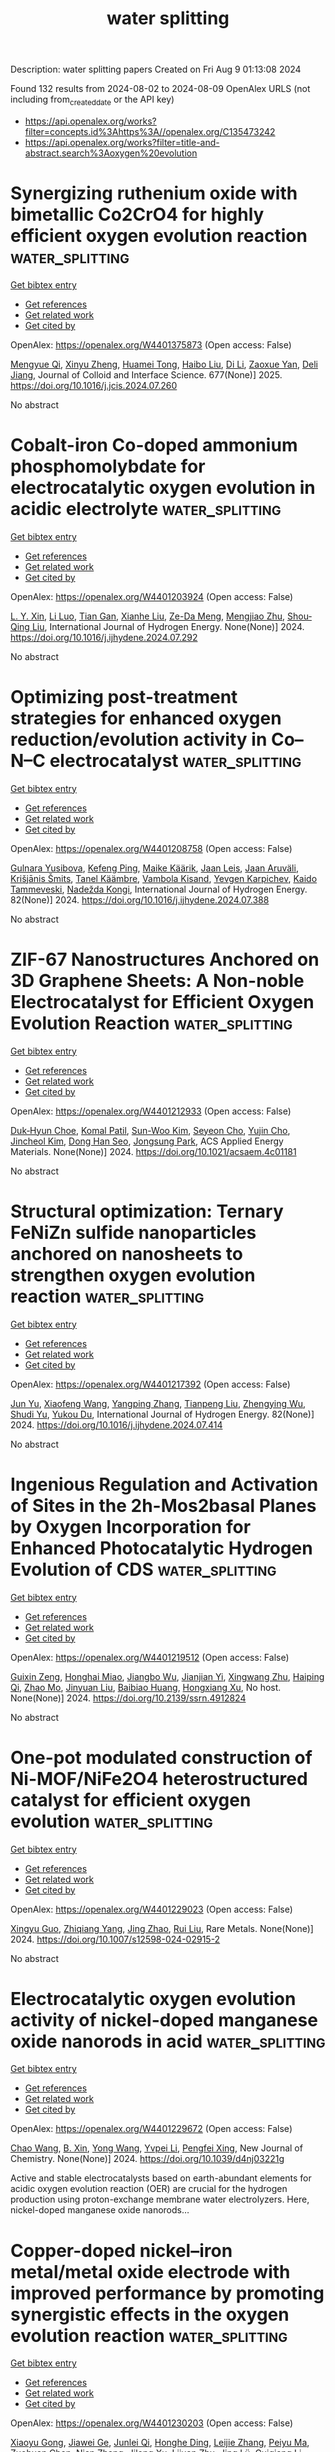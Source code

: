 #+TITLE: water splitting
Description: water splitting papers
Created on Fri Aug  9 01:13:08 2024

Found 132 results from 2024-08-02 to 2024-08-09
OpenAlex URLS (not including from_created_date or the API key)
- [[https://api.openalex.org/works?filter=concepts.id%3Ahttps%3A//openalex.org/C135473242]]
- [[https://api.openalex.org/works?filter=title-and-abstract.search%3Aoxygen%20evolution]]

* Synergizing ruthenium oxide with bimetallic Co2CrO4 for highly efficient oxygen evolution reaction  :water_splitting:
:PROPERTIES:
:UUID: https://openalex.org/W4401375873
:TOPICS: Electrocatalysis for Energy Conversion, Electrochemical Detection of Heavy Metal Ions, Fuel Cell Membrane Technology
:PUBLICATION_DATE: 2025-01-01
:END:    
    
[[elisp:(doi-add-bibtex-entry "https://doi.org/10.1016/j.jcis.2024.07.260")][Get bibtex entry]] 

- [[elisp:(progn (xref--push-markers (current-buffer) (point)) (oa--referenced-works "https://openalex.org/W4401375873"))][Get references]]
- [[elisp:(progn (xref--push-markers (current-buffer) (point)) (oa--related-works "https://openalex.org/W4401375873"))][Get related work]]
- [[elisp:(progn (xref--push-markers (current-buffer) (point)) (oa--cited-by-works "https://openalex.org/W4401375873"))][Get cited by]]

OpenAlex: https://openalex.org/W4401375873 (Open access: False)
    
[[https://openalex.org/A5020231240][Mengyue Qi]], [[https://openalex.org/A5101683930][Xinyu Zheng]], [[https://openalex.org/A5077979583][Huamei Tong]], [[https://openalex.org/A5100394072][Haibo Liu]], [[https://openalex.org/A5100446354][Di Li]], [[https://openalex.org/A5082574333][Zaoxue Yan]], [[https://openalex.org/A5091071159][Deli Jiang]], Journal of Colloid and Interface Science. 677(None)] 2025. https://doi.org/10.1016/j.jcis.2024.07.260 
     
No abstract    

    

* Cobalt-iron Co-doped ammonium phosphomolybdate for electrocatalytic oxygen evolution in acidic electrolyte  :water_splitting:
:PROPERTIES:
:UUID: https://openalex.org/W4401203924
:TOPICS: Electrocatalysis for Energy Conversion, Fuel Cell Membrane Technology, Electrochemical Detection of Heavy Metal Ions
:PUBLICATION_DATE: 2024-08-01
:END:    
    
[[elisp:(doi-add-bibtex-entry "https://doi.org/10.1016/j.ijhydene.2024.07.292")][Get bibtex entry]] 

- [[elisp:(progn (xref--push-markers (current-buffer) (point)) (oa--referenced-works "https://openalex.org/W4401203924"))][Get references]]
- [[elisp:(progn (xref--push-markers (current-buffer) (point)) (oa--related-works "https://openalex.org/W4401203924"))][Get related work]]
- [[elisp:(progn (xref--push-markers (current-buffer) (point)) (oa--cited-by-works "https://openalex.org/W4401203924"))][Get cited by]]

OpenAlex: https://openalex.org/W4401203924 (Open access: False)
    
[[https://openalex.org/A5101311828][L. Y. Xin]], [[https://openalex.org/A5072422893][Li Luo]], [[https://openalex.org/A5101582340][Tian Gan]], [[https://openalex.org/A5044592720][Xianhe Liu]], [[https://openalex.org/A5101099155][Ze-Da Meng]], [[https://openalex.org/A5091272606][Mengjiao Zhu]], [[https://openalex.org/A5061686922][Shou‐Qing Liu]], International Journal of Hydrogen Energy. None(None)] 2024. https://doi.org/10.1016/j.ijhydene.2024.07.292 
     
No abstract    

    

* Optimizing post-treatment strategies for enhanced oxygen reduction/evolution activity in Co–N–C electrocatalyst  :water_splitting:
:PROPERTIES:
:UUID: https://openalex.org/W4401208758
:TOPICS: Electrocatalysis for Energy Conversion, Fuel Cell Membrane Technology, Electrochemical Detection of Heavy Metal Ions
:PUBLICATION_DATE: 2024-09-01
:END:    
    
[[elisp:(doi-add-bibtex-entry "https://doi.org/10.1016/j.ijhydene.2024.07.388")][Get bibtex entry]] 

- [[elisp:(progn (xref--push-markers (current-buffer) (point)) (oa--referenced-works "https://openalex.org/W4401208758"))][Get references]]
- [[elisp:(progn (xref--push-markers (current-buffer) (point)) (oa--related-works "https://openalex.org/W4401208758"))][Get related work]]
- [[elisp:(progn (xref--push-markers (current-buffer) (point)) (oa--cited-by-works "https://openalex.org/W4401208758"))][Get cited by]]

OpenAlex: https://openalex.org/W4401208758 (Open access: False)
    
[[https://openalex.org/A5083185214][Gulnara Yusibova]], [[https://openalex.org/A5036385539][Kefeng Ping]], [[https://openalex.org/A5103235839][Maike Käärik]], [[https://openalex.org/A5102723607][Jaan Leis]], [[https://openalex.org/A5057664163][Jaan Aruväli]], [[https://openalex.org/A5009885649][Krišjānis Šmits]], [[https://openalex.org/A5053269417][Tanel Käämbre]], [[https://openalex.org/A5050547923][Vambola Kisand]], [[https://openalex.org/A5075450519][Yevgen Karpichev]], [[https://openalex.org/A5059851555][Kaido Tammeveski]], [[https://openalex.org/A5035205792][Nadežda Kongi]], International Journal of Hydrogen Energy. 82(None)] 2024. https://doi.org/10.1016/j.ijhydene.2024.07.388 
     
No abstract    

    

* ZIF-67 Nanostructures Anchored on 3D Graphene Sheets: A Non-noble Electrocatalyst for Efficient Oxygen Evolution Reaction  :water_splitting:
:PROPERTIES:
:UUID: https://openalex.org/W4401212933
:TOPICS: Fuel Cell Membrane Technology, Electrocatalysis for Energy Conversion, Memristive Devices for Neuromorphic Computing
:PUBLICATION_DATE: 2024-08-01
:END:    
    
[[elisp:(doi-add-bibtex-entry "https://doi.org/10.1021/acsaem.4c01181")][Get bibtex entry]] 

- [[elisp:(progn (xref--push-markers (current-buffer) (point)) (oa--referenced-works "https://openalex.org/W4401212933"))][Get references]]
- [[elisp:(progn (xref--push-markers (current-buffer) (point)) (oa--related-works "https://openalex.org/W4401212933"))][Get related work]]
- [[elisp:(progn (xref--push-markers (current-buffer) (point)) (oa--cited-by-works "https://openalex.org/W4401212933"))][Get cited by]]

OpenAlex: https://openalex.org/W4401212933 (Open access: False)
    
[[https://openalex.org/A5035263872][Duk‐Hyun Choe]], [[https://openalex.org/A5055593216][Komal Patil]], [[https://openalex.org/A5100702614][Sun-Woo Kim]], [[https://openalex.org/A5004370249][Seyeon Cho]], [[https://openalex.org/A5018068292][Yujin Cho]], [[https://openalex.org/A5046270592][Jincheol Kim]], [[https://openalex.org/A5013299547][Dong Han Seo]], [[https://openalex.org/A5101886696][Jongsung Park]], ACS Applied Energy Materials. None(None)] 2024. https://doi.org/10.1021/acsaem.4c01181 
     
No abstract    

    

* Structural optimization: Ternary FeNiZn sulfide nanoparticles anchored on nanosheets to strengthen oxygen evolution reaction  :water_splitting:
:PROPERTIES:
:UUID: https://openalex.org/W4401217392
:TOPICS: Electrocatalysis for Energy Conversion, Electrochemical Detection of Heavy Metal Ions, Aqueous Zinc-Ion Battery Technology
:PUBLICATION_DATE: 2024-09-01
:END:    
    
[[elisp:(doi-add-bibtex-entry "https://doi.org/10.1016/j.ijhydene.2024.07.414")][Get bibtex entry]] 

- [[elisp:(progn (xref--push-markers (current-buffer) (point)) (oa--referenced-works "https://openalex.org/W4401217392"))][Get references]]
- [[elisp:(progn (xref--push-markers (current-buffer) (point)) (oa--related-works "https://openalex.org/W4401217392"))][Get related work]]
- [[elisp:(progn (xref--push-markers (current-buffer) (point)) (oa--cited-by-works "https://openalex.org/W4401217392"))][Get cited by]]

OpenAlex: https://openalex.org/W4401217392 (Open access: False)
    
[[https://openalex.org/A5082084628][Jun Yu]], [[https://openalex.org/A5100333244][Xiaofeng Wang]], [[https://openalex.org/A5056349795][Yangping Zhang]], [[https://openalex.org/A5059102739][Tianpeng Liu]], [[https://openalex.org/A5010896261][Zhengying Wu]], [[https://openalex.org/A5079994695][Shudi Yu]], [[https://openalex.org/A5004666624][Yukou Du]], International Journal of Hydrogen Energy. 82(None)] 2024. https://doi.org/10.1016/j.ijhydene.2024.07.414 
     
No abstract    

    

* Ingenious Regulation and Activation of Sites in the 2h-Mos2basal Planes by Oxygen Incorporation for Enhanced Photocatalytic Hydrogen Evolution of CDS  :water_splitting:
:PROPERTIES:
:UUID: https://openalex.org/W4401219512
:TOPICS: Photocatalytic Materials for Solar Energy Conversion, Electrocatalysis for Energy Conversion, Desulfurization Technologies for Fuels
:PUBLICATION_DATE: 2024-01-01
:END:    
    
[[elisp:(doi-add-bibtex-entry "https://doi.org/10.2139/ssrn.4912824")][Get bibtex entry]] 

- [[elisp:(progn (xref--push-markers (current-buffer) (point)) (oa--referenced-works "https://openalex.org/W4401219512"))][Get references]]
- [[elisp:(progn (xref--push-markers (current-buffer) (point)) (oa--related-works "https://openalex.org/W4401219512"))][Get related work]]
- [[elisp:(progn (xref--push-markers (current-buffer) (point)) (oa--cited-by-works "https://openalex.org/W4401219512"))][Get cited by]]

OpenAlex: https://openalex.org/W4401219512 (Open access: False)
    
[[https://openalex.org/A5062557605][Guixin Zeng]], [[https://openalex.org/A5036382584][Honghai Miao]], [[https://openalex.org/A5102336301][Jiangbo Wu]], [[https://openalex.org/A5025274259][Jianjian Yi]], [[https://openalex.org/A5007599540][Xingwang Zhu]], [[https://openalex.org/A5067874208][Haiping Qi]], [[https://openalex.org/A5077009393][Zhao Mo]], [[https://openalex.org/A5067898402][Jinyuan Liu]], [[https://openalex.org/A5102874920][Baibiao Huang]], [[https://openalex.org/A5008065095][Hongxiang Xu]], No host. None(None)] 2024. https://doi.org/10.2139/ssrn.4912824 
     
No abstract    

    

* One-pot modulated construction of Ni-MOF/NiFe2O4 heterostructured catalyst for efficient oxygen evolution  :water_splitting:
:PROPERTIES:
:UUID: https://openalex.org/W4401229023
:TOPICS: Electrocatalysis for Energy Conversion, Catalytic Nanomaterials, Formation and Properties of Nanocrystals and Nanostructures
:PUBLICATION_DATE: 2024-08-01
:END:    
    
[[elisp:(doi-add-bibtex-entry "https://doi.org/10.1007/s12598-024-02915-2")][Get bibtex entry]] 

- [[elisp:(progn (xref--push-markers (current-buffer) (point)) (oa--referenced-works "https://openalex.org/W4401229023"))][Get references]]
- [[elisp:(progn (xref--push-markers (current-buffer) (point)) (oa--related-works "https://openalex.org/W4401229023"))][Get related work]]
- [[elisp:(progn (xref--push-markers (current-buffer) (point)) (oa--cited-by-works "https://openalex.org/W4401229023"))][Get cited by]]

OpenAlex: https://openalex.org/W4401229023 (Open access: False)
    
[[https://openalex.org/A5085078039][Xingyu Guo]], [[https://openalex.org/A5083685145][Zhiqiang Yang]], [[https://openalex.org/A5033656617][Jing Zhao]], [[https://openalex.org/A5100448498][Rui Liu]], Rare Metals. None(None)] 2024. https://doi.org/10.1007/s12598-024-02915-2 
     
No abstract    

    

* Electrocatalytic oxygen evolution activity of nickel-doped manganese oxide nanorods in acid  :water_splitting:
:PROPERTIES:
:UUID: https://openalex.org/W4401229672
:TOPICS: Electrochemical Detection of Heavy Metal Ions, Electrocatalysis for Energy Conversion, Fuel Cell Membrane Technology
:PUBLICATION_DATE: 2024-01-01
:END:    
    
[[elisp:(doi-add-bibtex-entry "https://doi.org/10.1039/d4nj03221g")][Get bibtex entry]] 

- [[elisp:(progn (xref--push-markers (current-buffer) (point)) (oa--referenced-works "https://openalex.org/W4401229672"))][Get references]]
- [[elisp:(progn (xref--push-markers (current-buffer) (point)) (oa--related-works "https://openalex.org/W4401229672"))][Get related work]]
- [[elisp:(progn (xref--push-markers (current-buffer) (point)) (oa--cited-by-works "https://openalex.org/W4401229672"))][Get cited by]]

OpenAlex: https://openalex.org/W4401229672 (Open access: False)
    
[[https://openalex.org/A5061165588][Chao Wang]], [[https://openalex.org/A5086324364][B. Xin]], [[https://openalex.org/A5045655558][Yong Wang]], [[https://openalex.org/A5085736683][Yvpei Li]], [[https://openalex.org/A5100669397][Pengfei Xing]], New Journal of Chemistry. None(None)] 2024. https://doi.org/10.1039/d4nj03221g 
     
Active and stable electrocatalysts based on earth-abundant elements for acidic oxygen evolution reaction (OER) are crucial for the hydrogen production using proton-exchange membrane water electrolyzers. Here, nickel-doped manganese oxide nanorods...    

    

* Copper-doped nickel–iron metal/metal oxide electrode with improved performance by promoting synergistic effects in the oxygen evolution reaction  :water_splitting:
:PROPERTIES:
:UUID: https://openalex.org/W4401230203
:TOPICS: Electrocatalysis for Energy Conversion, Aqueous Zinc-Ion Battery Technology, Electrochemical Detection of Heavy Metal Ions
:PUBLICATION_DATE: 2024-09-01
:END:    
    
[[elisp:(doi-add-bibtex-entry "https://doi.org/10.1016/j.mtchem.2024.102225")][Get bibtex entry]] 

- [[elisp:(progn (xref--push-markers (current-buffer) (point)) (oa--referenced-works "https://openalex.org/W4401230203"))][Get references]]
- [[elisp:(progn (xref--push-markers (current-buffer) (point)) (oa--related-works "https://openalex.org/W4401230203"))][Get related work]]
- [[elisp:(progn (xref--push-markers (current-buffer) (point)) (oa--cited-by-works "https://openalex.org/W4401230203"))][Get cited by]]

OpenAlex: https://openalex.org/W4401230203 (Open access: False)
    
[[https://openalex.org/A5103077451][Xiaoyu Gong]], [[https://openalex.org/A5101676595][Jiawei Ge]], [[https://openalex.org/A5007616213][Junlei Qi]], [[https://openalex.org/A5076576972][Honghe Ding]], [[https://openalex.org/A5003673968][Leijie Zhang]], [[https://openalex.org/A5063955135][Peiyu Ma]], [[https://openalex.org/A5101971388][Zuohuan Chen]], [[https://openalex.org/A5101580810][Nian Zhang]], [[https://openalex.org/A5102331934][Jilong Xu]], [[https://openalex.org/A5077126701][Lijuan Zhu]], [[https://openalex.org/A5078719415][Jing Lü]], [[https://openalex.org/A5062431247][Guiqiang Li]], [[https://openalex.org/A5041883522][Junjie Ge]], [[https://openalex.org/A5101753555][Yifan Ye]], Materials Today Chemistry. 40(None)] 2024. https://doi.org/10.1016/j.mtchem.2024.102225 
     
No abstract    

    

* Effectiveness of strain and dopants on breaking the activity-stability trade-off of RuO2 acidic oxygen evolution electrocatalysts  :water_splitting:
:PROPERTIES:
:UUID: https://openalex.org/W4401232471
:TOPICS: Electrocatalysis for Energy Conversion, Aqueous Zinc-Ion Battery Technology, Electrochemical Detection of Heavy Metal Ions
:PUBLICATION_DATE: 2024-08-01
:END:    
    
[[elisp:(doi-add-bibtex-entry "https://doi.org/10.21203/rs.3.rs-4721957/v1")][Get bibtex entry]] 

- [[elisp:(progn (xref--push-markers (current-buffer) (point)) (oa--referenced-works "https://openalex.org/W4401232471"))][Get references]]
- [[elisp:(progn (xref--push-markers (current-buffer) (point)) (oa--related-works "https://openalex.org/W4401232471"))][Get related work]]
- [[elisp:(progn (xref--push-markers (current-buffer) (point)) (oa--cited-by-works "https://openalex.org/W4401232471"))][Get cited by]]

OpenAlex: https://openalex.org/W4401232471 (Open access: False)
    
[[https://openalex.org/A5077232345][Hyoyoung Lee]], [[https://openalex.org/A5100394072][Haibo Liu]], [[https://openalex.org/A5058081774][Yixuan Wang]], [[https://openalex.org/A5100348631][Hao Li]], [[https://openalex.org/A5100383157][Min Gyu Kim]], [[https://openalex.org/A5063554744][Mingbo Wu]], Research Square (Research Square). None(None)] 2024. https://doi.org/10.21203/rs.3.rs-4721957/v1 
     
Abstract Ruthenium dioxide (RuO₂) electrocatalysts for acidic oxygen evolution reaction (OER) suffer from mediocre activity and rather instability induced by high Ru-O covalency. Here, the tensile strained Sr0.1Ta0.1Ru0.8O2-x (TS-Sr0.1Ta0.1Ru0.8O2-x) nanocatalysts were synthesized via a molten salt-assisted quenching strategy. The TS spacially elongates the Ru-O bond and reduces covalency, thereby inhibiting the lattice oxygen participation and structural decomposition. The synergistic electronic modulations among Sr-Ru-Ta groups both optimize deprotonation on oxygen sites and intermediates absorption on Ru sites, lowering the OER energy barrier. Those result in a well-balanced activity-stability profile, confirmed by comprehensive experimental and theoretical analyses. Our TS-Sr0.1Ta0.1Ru0.8O2-x electrode demonstrated an overpotential of 166 mV at 10 mA cm-2 in 0.5 M H2SO4 and an order of magnitude higher S-number, indicating exceptional stability compared to bare Sr0.1Ta0.1Ru0.8O2-x. It exhibited degradation rates of 0.02 mV/h at 10 mA cm-2 over 1000 h and 0.25 mV/h at 200 mA cm-2 over 200 h. This study elucidates the effectiveness of tensile strain and strategic doping in enhancing the activity and stability of Ru-based catalysts for acidic OER.    

    

* Metal V doping optimizes the binding affinity of CuCoO2 with OH- contributes to efficient oxygen evolution reaction  :water_splitting:
:PROPERTIES:
:UUID: https://openalex.org/W4401240700
:TOPICS: Electrocatalysis for Energy Conversion, Formation and Properties of Nanocrystals and Nanostructures, Electrochemical Detection of Heavy Metal Ions
:PUBLICATION_DATE: 2024-08-01
:END:    
    
[[elisp:(doi-add-bibtex-entry "https://doi.org/10.1016/j.jallcom.2024.175795")][Get bibtex entry]] 

- [[elisp:(progn (xref--push-markers (current-buffer) (point)) (oa--referenced-works "https://openalex.org/W4401240700"))][Get references]]
- [[elisp:(progn (xref--push-markers (current-buffer) (point)) (oa--related-works "https://openalex.org/W4401240700"))][Get related work]]
- [[elisp:(progn (xref--push-markers (current-buffer) (point)) (oa--cited-by-works "https://openalex.org/W4401240700"))][Get cited by]]

OpenAlex: https://openalex.org/W4401240700 (Open access: False)
    
[[https://openalex.org/A5101879710][Shiyu Ma]], [[https://openalex.org/A5047192165][Jilin Bai]], [[https://openalex.org/A5100392071][Wei Wang]], [[https://openalex.org/A5009620212][Chao Jiang]], [[https://openalex.org/A5063074934][Qian Shen]], [[https://openalex.org/A5100720052][Lifeng Liu]], [[https://openalex.org/A5100665560][Xiujian Zhao]], [[https://openalex.org/A5075250772][Dehua Xiong]], Journal of Alloys and Compounds. None(None)] 2024. https://doi.org/10.1016/j.jallcom.2024.175795 
     
No abstract    

    

* Direct Identification of O─O Bond Formation Through Three‐Step Oxidation During Water Splitting by Operando Soft X‐ray Absorption Spectroscopy  :water_splitting:
:PROPERTIES:
:UUID: https://openalex.org/W4401241330
:TOPICS: Electrocatalysis for Energy Conversion, Catalytic Nanomaterials, Photocatalytic Materials for Solar Energy Conversion
:PUBLICATION_DATE: 2024-08-01
:END:    
    
[[elisp:(doi-add-bibtex-entry "https://doi.org/10.1002/advs.202401236")][Get bibtex entry]] 

- [[elisp:(progn (xref--push-markers (current-buffer) (point)) (oa--referenced-works "https://openalex.org/W4401241330"))][Get references]]
- [[elisp:(progn (xref--push-markers (current-buffer) (point)) (oa--related-works "https://openalex.org/W4401241330"))][Get related work]]
- [[elisp:(progn (xref--push-markers (current-buffer) (point)) (oa--cited-by-works "https://openalex.org/W4401241330"))][Get cited by]]

OpenAlex: https://openalex.org/W4401241330 (Open access: True)
    
[[https://openalex.org/A5080759059][Yucheng Huang]], [[https://openalex.org/A5064736935][Yujie Wu]], [[https://openalex.org/A5080261450][Ying–Rui Lu]], [[https://openalex.org/A5010221370][Jeng‐Lung Chen]], [[https://openalex.org/A5102118109][Hong‐Ji Lin]], [[https://openalex.org/A5022819157][Chien‐Te Chen]], [[https://openalex.org/A5101976930][Chi‐Liang Chen]], [[https://openalex.org/A5087907959][Chao Jing]], [[https://openalex.org/A5100650241][Jing Zhou]], [[https://openalex.org/A5075377676][Linjuan Zhang]], [[https://openalex.org/A5004517213][Yanyong Wang]], [[https://openalex.org/A5104035923][Wu‐Ching Chou]], [[https://openalex.org/A5042902756][Shuangyin Wang]], [[https://openalex.org/A5003964217][Zhiwei Hu]], [[https://openalex.org/A5047174251][Chung‐Li Dong]], Advanced Science. None(None)] 2024. https://doi.org/10.1002/advs.202401236 
     
Abstract Anionic redox allows the direct formation of O─O bonds from lattice oxygens and provides higher catalytic in the oxygen evolution reaction (OER) than does the conventional metal ion mechanism. While previous theories have predicted and experiments have suggested the possible O─O bond, it has not yet been directly observed in the OER process. In this study, operando soft X‐ray absorption spectroscopy (sXAS) at the O K‐edge and the operando Raman spectra is performed on layered double CoFe hydroxides (LDHs) after intercalation with [Cr(C 2 O 4 ) 3 ] 3− , and revealed a three‐step oxidation process, staring from Co 2+ to Co 3+ , further to Co 4+ (3d6L), and ultimately leading to the formation of O─O bonds and O 2 evolution above a threshold voltage (1.4 V). In contrast, a gradual oxidation of Fe is observed in CoFe LDHs. The OER activity exhibits a significant enhancement, with the overpotential decreasing from 300 to 248 mV at 10 mA cm −2 , following the intercalation of [Cr(C 2 O 4 ) 3 ] 3− into CoFe LDHs, underscoring a crucial role of anionic redox in facilitating water splitting.    

    

* Interfacial Engineering of Mn Porphyrin/Au Electrodes for Identifying MnOx as the Active Species under Oxygen Evolution Reactions  :water_splitting:
:PROPERTIES:
:UUID: https://openalex.org/W4401243424
:TOPICS: Electrochemical Detection of Heavy Metal Ions, Electrochemical Biosensor Technology, Electrocatalysis for Energy Conversion
:PUBLICATION_DATE: 2024-08-02
:END:    
    
[[elisp:(doi-add-bibtex-entry "https://doi.org/10.1021/acs.langmuir.4c01420")][Get bibtex entry]] 

- [[elisp:(progn (xref--push-markers (current-buffer) (point)) (oa--referenced-works "https://openalex.org/W4401243424"))][Get references]]
- [[elisp:(progn (xref--push-markers (current-buffer) (point)) (oa--related-works "https://openalex.org/W4401243424"))][Get related work]]
- [[elisp:(progn (xref--push-markers (current-buffer) (point)) (oa--cited-by-works "https://openalex.org/W4401243424"))][Get cited by]]

OpenAlex: https://openalex.org/W4401243424 (Open access: False)
    
[[https://openalex.org/A5101951439][Yongman Kim]], [[https://openalex.org/A5072264389][Yong-Chan Jeong]], [[https://openalex.org/A5077384103][D. Na]], [[https://openalex.org/A5100458505][Young Jae Kim]], [[https://openalex.org/A5066625153][Jeong Young Park]], Langmuir. None(None)] 2024. https://doi.org/10.1021/acs.langmuir.4c01420 
     
Understanding the influence of surface structural features at a molecular level is beneficial in guiding an electrode's mechanistic proposals for electrocatalytic reactions. The relationship between structural stability and catalytic activity significantly impacts reaction performance, even though atomistic knowledge of active sites remains a topic of discussion. In this context, this work presents scanning tunneling microscopy (STM) results for the highly ordered arrangement of manganese porphyrin molecules on a Au(111) surface; STM allows us to monitor active sites at a molecular level to focus on long-standing issues with the electrocatalytic process, especially the exact nature of the real active sites at the interfaces. After water oxidation, manganese porphyrin rapidly decomposes into active catalytic species as bright protrusions. These newly formed active species drastically lost catalytic activity, up to 82%, through only acid treatment, one of the oxide removal methods, not by deionized water and acetone treatments. STM results of the obviated active species on the Au surface by an acidic solution support the forfeited catalytic activity. In addition, it shows a 67% decrement in catalytic activity by adsorption of phosphonic acid, one of the oxide's preferred adsorption materials, compared to the pristine one. Based on these observations, we confirm that the newly formed active species, as water oxidation catalysts, mostly consist of manganese oxides. Notable findings of our work provide molecular evidence for the active sites of Au and modified Au electrodes that spur the future development of water oxidation catalysts.    

    

* Study on the Catalytic Activity and Selectivity of Manganese Dioxide-Modified Nickel–Iron-Based Hydroxide Electrodes for Initiating the Oxygen Evolution Reaction in Natural Seawater  :water_splitting:
:PROPERTIES:
:UUID: https://openalex.org/W4401243930
:TOPICS: Electrocatalysis for Energy Conversion, On-line Monitoring of Wastewater Quality, Electrochemical Detection of Heavy Metal Ions
:PUBLICATION_DATE: 2024-08-02
:END:    
    
[[elisp:(doi-add-bibtex-entry "https://doi.org/10.3390/catal14080502")][Get bibtex entry]] 

- [[elisp:(progn (xref--push-markers (current-buffer) (point)) (oa--referenced-works "https://openalex.org/W4401243930"))][Get references]]
- [[elisp:(progn (xref--push-markers (current-buffer) (point)) (oa--related-works "https://openalex.org/W4401243930"))][Get related work]]
- [[elisp:(progn (xref--push-markers (current-buffer) (point)) (oa--cited-by-works "https://openalex.org/W4401243930"))][Get cited by]]

OpenAlex: https://openalex.org/W4401243930 (Open access: True)
    
[[https://openalex.org/A5100386518][Fangfang Liu]], [[https://openalex.org/A5049529500][Miaomiao Fan]], [[https://openalex.org/A5018761569][Haofeng Yan]], [[https://openalex.org/A5100371335][Sheng Wang]], [[https://openalex.org/A5101914574][Jimei Song]], [[https://openalex.org/A5101998990][Hui Wang]], [[https://openalex.org/A5069115514][Jianwei Ren]], Catalysts. 14(8)] 2024. https://doi.org/10.3390/catal14080502 
     
Transition metal oxides, particularly NiFe(OH)2, are recognized for their high oxygen evolution reaction (OER) activity and structural stability. However, their performance in natural seawater electrolysis remains insufficiently studied. Manganese dioxide (MnO2), which is known for its multiple crystal phases and high OER selectivity, can be incorporated to enhance the catalytic properties. In this study, the OER catalytic performance of carbon cloth-supported manganese dioxide-modified nickel–iron bimetallic hydroxide (MnO2-NiFe-LDH/CC) electrodes was explored in both alkaline and natural seawater. Electrochemical tests demonstrated that the MnO2-NiFe-LDH/CC electrode achieved overpotentials of 284 mV and 363 mV at current densities of 10 mA·cm−2 and 100 mA·cm−2, respectively, with a Tafel slope of 68.6 mV·dec−1 in alkaline seawater. Most importantly, the prepared MnO2-NiFe-LDH/CC electrode maintained stable OER performance over 120 h of testing. In natural seawater, the MnO2-NiFe-LDH/CC electrode outperformed the NiFe-LDH/CC electrode by exhibiting an oxygen evolution selectivity of 61.1%. This study highlights the potential of MnO2-modified nickel–iron-based materials for efficient and stable OER in seawater electrolysis, which offers a promising approach for sustainable hydrogen production in coastal desert regions.    

    

* Engineering of active site coupling to facilitate interatomic charge transfer for bifunctional oxygen electrocatalysis  :water_splitting:
:PROPERTIES:
:UUID: https://openalex.org/W4401248419
:TOPICS: Electrocatalysis for Energy Conversion, Electrochemical Reduction of CO2 to Fuels, Electrochemical Detection of Heavy Metal Ions
:PUBLICATION_DATE: 2024-11-01
:END:    
    
[[elisp:(doi-add-bibtex-entry "https://doi.org/10.1016/j.colsurfa.2024.134986")][Get bibtex entry]] 

- [[elisp:(progn (xref--push-markers (current-buffer) (point)) (oa--referenced-works "https://openalex.org/W4401248419"))][Get references]]
- [[elisp:(progn (xref--push-markers (current-buffer) (point)) (oa--related-works "https://openalex.org/W4401248419"))][Get related work]]
- [[elisp:(progn (xref--push-markers (current-buffer) (point)) (oa--cited-by-works "https://openalex.org/W4401248419"))][Get cited by]]

OpenAlex: https://openalex.org/W4401248419 (Open access: False)
    
[[https://openalex.org/A5064413239][Qiaoling Xu]], [[https://openalex.org/A5100433920][Lei Zhang]], [[https://openalex.org/A5084387802][Hongyue Zhao]], [[https://openalex.org/A5018098938][Xinyu Yin]], [[https://openalex.org/A5103200175][Anqi Wang]], [[https://openalex.org/A5100368421][Xiaowei Li]], [[https://openalex.org/A5053355651][Guangzhi Hu]], Colloids and Surfaces A Physicochemical and Engineering Aspects. 701(None)] 2024. https://doi.org/10.1016/j.colsurfa.2024.134986 
     
No abstract    

    

* Enhanced Electrocatalytic Performance of Double-Shell Structured Nixfe2-Xp/Nife2o4 for Oxygen Evolution Reaction and Anion Exchange Membrane Water Electrolysis  :water_splitting:
:PROPERTIES:
:UUID: https://openalex.org/W4401250208
:TOPICS: Electrocatalysis for Energy Conversion, Electrochemical Detection of Heavy Metal Ions, Conducting Polymer Research
:PUBLICATION_DATE: 2024-01-01
:END:    
    
[[elisp:(doi-add-bibtex-entry "https://doi.org/10.2139/ssrn.4913996")][Get bibtex entry]] 

- [[elisp:(progn (xref--push-markers (current-buffer) (point)) (oa--referenced-works "https://openalex.org/W4401250208"))][Get references]]
- [[elisp:(progn (xref--push-markers (current-buffer) (point)) (oa--related-works "https://openalex.org/W4401250208"))][Get related work]]
- [[elisp:(progn (xref--push-markers (current-buffer) (point)) (oa--cited-by-works "https://openalex.org/W4401250208"))][Get cited by]]

OpenAlex: https://openalex.org/W4401250208 (Open access: False)
    
[[https://openalex.org/A5018263246][Junseong Kim]], [[https://openalex.org/A5043789079][Kyeongseok Min]], [[https://openalex.org/A5100678629][Hyunjin Lee]], [[https://openalex.org/A5052612088][Hyeonseok Kwon]], [[https://openalex.org/A5089106758][Sang Eun Shim]], [[https://openalex.org/A5048322224][Sung‐Hyeon Baeck]], No host. None(None)] 2024. https://doi.org/10.2139/ssrn.4913996 
     
No abstract    

    

* Magnetic Field Assisted Oxygen Evolution Reaction: Beyond Spin Effects  :water_splitting:
:PROPERTIES:
:UUID: https://openalex.org/W4401250803
:TOPICS: Influence of Magnetic Fields on Biological Systems
:PUBLICATION_DATE: 2024-08-02
:END:    
    
[[elisp:(doi-add-bibtex-entry "https://doi.org/10.31635/renewables.024.202400067")][Get bibtex entry]] 

- [[elisp:(progn (xref--push-markers (current-buffer) (point)) (oa--referenced-works "https://openalex.org/W4401250803"))][Get references]]
- [[elisp:(progn (xref--push-markers (current-buffer) (point)) (oa--related-works "https://openalex.org/W4401250803"))][Get related work]]
- [[elisp:(progn (xref--push-markers (current-buffer) (point)) (oa--cited-by-works "https://openalex.org/W4401250803"))][Get cited by]]

OpenAlex: https://openalex.org/W4401250803 (Open access: False)
    
[[https://openalex.org/A5038579126][Shi‐Yi Lin]], [[https://openalex.org/A5051793849][Jing Fu]], Renewables. None(None)] 2024. https://doi.org/10.31635/renewables.024.202400067 
     
No abstract    

    

* Enhancing the Oxygen Evolution Reaction activity of CuCo based Hydroxides with V2CTx MXene  :water_splitting:
:PROPERTIES:
:UUID: https://openalex.org/W4401252416
:TOPICS: Two-Dimensional Transition Metal Carbides and Nitrides (MXenes), Catalytic Reduction of Nitro Compounds, Catalytic Nanomaterials
:PUBLICATION_DATE: 2024-01-01
:END:    
    
[[elisp:(doi-add-bibtex-entry "https://doi.org/10.1039/d4ta02700k")][Get bibtex entry]] 

- [[elisp:(progn (xref--push-markers (current-buffer) (point)) (oa--referenced-works "https://openalex.org/W4401252416"))][Get references]]
- [[elisp:(progn (xref--push-markers (current-buffer) (point)) (oa--related-works "https://openalex.org/W4401252416"))][Get related work]]
- [[elisp:(progn (xref--push-markers (current-buffer) (point)) (oa--cited-by-works "https://openalex.org/W4401252416"))][Get cited by]]

OpenAlex: https://openalex.org/W4401252416 (Open access: True)
    
[[https://openalex.org/A5106253624][Bastian Schmiedecke]], [[https://openalex.org/A5019866118][Bing Wu]], [[https://openalex.org/A5037294976][Thorsten Schultz]], [[https://openalex.org/A5064052722][Aline Alencar Emerenciano]], [[https://openalex.org/A5005974266][N. L. Sharma]], [[https://openalex.org/A5043390793][Danielle Douglas-Henry]], [[https://openalex.org/A5062920603][Apostolos Koutsioukis]], [[https://openalex.org/A5106253625][Mehmet Turan Goerueryilmaz]], [[https://openalex.org/A5054933448][Valeria Nicolosi]], [[https://openalex.org/A5042237754][Tristan Petit]], [[https://openalex.org/A5086435715][Norbert Koch]], [[https://openalex.org/A5077357570][Zdeněk Sofer]], [[https://openalex.org/A5068977952][Michelle P. Browne]], Journal of Materials Chemistry A. None(None)] 2024. https://doi.org/10.1039/d4ta02700k 
     
The oxygen evolution reaction (OER) is a key reaction in the production of green hydrogen by water electrolysis. In alkaline media, the current state of the art catalysts used for...    

    

* Lithium Orbital Hybridization Chemistry to Stimulate Oxygen Redox with Reversible Phase Evolution in Sodium-Layered Oxide Cathodes  :water_splitting:
:PROPERTIES:
:UUID: https://openalex.org/W4401255814
:TOPICS: Lithium-ion Battery Technology, Lithium Battery Technologies, Battery Recycling and Rare Earth Recovery
:PUBLICATION_DATE: 2024-08-02
:END:    
    
[[elisp:(doi-add-bibtex-entry "https://doi.org/10.1021/jacs.4c04814")][Get bibtex entry]] 

- [[elisp:(progn (xref--push-markers (current-buffer) (point)) (oa--referenced-works "https://openalex.org/W4401255814"))][Get references]]
- [[elisp:(progn (xref--push-markers (current-buffer) (point)) (oa--related-works "https://openalex.org/W4401255814"))][Get related work]]
- [[elisp:(progn (xref--push-markers (current-buffer) (point)) (oa--cited-by-works "https://openalex.org/W4401255814"))][Get cited by]]

OpenAlex: https://openalex.org/W4401255814 (Open access: False)
    
[[https://openalex.org/A5042025386][Haojie Dong]], [[https://openalex.org/A5101494945][Haoliang Liu]], [[https://openalex.org/A5070372567][Yu‐Guo Guo]], [[https://openalex.org/A5027893429][Yi‐Hu Feng]], [[https://openalex.org/A5064534354][Xu Zhu]], [[https://openalex.org/A5027579651][Shaowen Xu]], [[https://openalex.org/A5028960717][Fengxiang Sui]], [[https://openalex.org/A5055117267][Lianzheng Yu]], [[https://openalex.org/A5045700902][Mengting Liu]], [[https://openalex.org/A5023708481][Jin‐Zhi Guo]], [[https://openalex.org/A5071310725][Ya‐Xia Yin]], [[https://openalex.org/A5056111411][Bing Xiao]], [[https://openalex.org/A5054962566][Xing‐Long Wu]], [[https://openalex.org/A5070372567][Yu‐Guo Guo]], [[https://openalex.org/A5007909496][Pengfei Wang]], Journal of the American Chemical Society. None(None)] 2024. https://doi.org/10.1021/jacs.4c04814 
     
Searching for high energy-density electrode materials for sodium ion batteries has revealed Na-deficient intercalation compounds with lattice oxygen redox as promising high-capacity cathodes. However, anionic redox reactions commonly encountered poor electrochemical reversibility and unfavorable structural transformations during dynamic (de)sodiation processes. To address this issue, we employed lithium orbital hybridization chemistry to create Na-O-Li configuration in a prototype P2-layered Na    

    

* Role of Fe and Cr doped ZnO nanoparticles for electrocatalytic oxygen evolution reaction  :water_splitting:
:PROPERTIES:
:UUID: https://openalex.org/W4401258823
:TOPICS: Electrocatalysis for Energy Conversion, Electrochemical Detection of Heavy Metal Ions, Fuel Cell Membrane Technology
:PUBLICATION_DATE: 2024-09-01
:END:    
    
[[elisp:(doi-add-bibtex-entry "https://doi.org/10.1016/j.ijhydene.2024.07.437")][Get bibtex entry]] 

- [[elisp:(progn (xref--push-markers (current-buffer) (point)) (oa--referenced-works "https://openalex.org/W4401258823"))][Get references]]
- [[elisp:(progn (xref--push-markers (current-buffer) (point)) (oa--related-works "https://openalex.org/W4401258823"))][Get related work]]
- [[elisp:(progn (xref--push-markers (current-buffer) (point)) (oa--cited-by-works "https://openalex.org/W4401258823"))][Get cited by]]

OpenAlex: https://openalex.org/W4401258823 (Open access: False)
    
[[https://openalex.org/A5106255033][Naresh Bodicherla]], [[https://openalex.org/A5017749593][T.V.M. Sreekanth]], [[https://openalex.org/A5030491038][K. Prasad]], [[https://openalex.org/A5013185237][Dongseob Kim]], [[https://openalex.org/A5100409359][Jonghoon Kim]], International Journal of Hydrogen Energy. 82(None)] 2024. https://doi.org/10.1016/j.ijhydene.2024.07.437 
     
No abstract    

    

* Co–FeOOH thin nanosheets derived from 2D ZIF-L for efficient oxygen evolution reaction  :water_splitting:
:PROPERTIES:
:UUID: https://openalex.org/W4401265502
:TOPICS: Electrocatalysis for Energy Conversion, Memristive Devices for Neuromorphic Computing, Fuel Cell Membrane Technology
:PUBLICATION_DATE: 2024-09-01
:END:    
    
[[elisp:(doi-add-bibtex-entry "https://doi.org/10.1016/j.ijhydene.2024.07.440")][Get bibtex entry]] 

- [[elisp:(progn (xref--push-markers (current-buffer) (point)) (oa--referenced-works "https://openalex.org/W4401265502"))][Get references]]
- [[elisp:(progn (xref--push-markers (current-buffer) (point)) (oa--related-works "https://openalex.org/W4401265502"))][Get related work]]
- [[elisp:(progn (xref--push-markers (current-buffer) (point)) (oa--cited-by-works "https://openalex.org/W4401265502"))][Get cited by]]

OpenAlex: https://openalex.org/W4401265502 (Open access: False)
    
[[https://openalex.org/A5070008862][Tingting Zheng]], [[https://openalex.org/A5011787424][Xiao Yuan]], [[https://openalex.org/A5010072377][Yulin Min]], [[https://openalex.org/A5048399135][Tianchen Cui]], [[https://openalex.org/A5049019913][Yiting Peng]], [[https://openalex.org/A5046187264][Qiaoxia Li]], [[https://openalex.org/A5100604750][Shaowei Chen]], International Journal of Hydrogen Energy. 82(None)] 2024. https://doi.org/10.1016/j.ijhydene.2024.07.440 
     
No abstract    

    

* Rapid Surface Reconstruction of Te-Doped NiFe Layered Double Hydroxide for Robust Oxygen Evolution at High Current Density  :water_splitting:
:PROPERTIES:
:UUID: https://openalex.org/W4401266450
:TOPICS: Electrocatalysis for Energy Conversion, Aqueous Zinc-Ion Battery Technology, Catalytic Nanomaterials
:PUBLICATION_DATE: 2024-08-01
:END:    
    
[[elisp:(doi-add-bibtex-entry "https://doi.org/10.1021/acssuschemeng.4c03672")][Get bibtex entry]] 

- [[elisp:(progn (xref--push-markers (current-buffer) (point)) (oa--referenced-works "https://openalex.org/W4401266450"))][Get references]]
- [[elisp:(progn (xref--push-markers (current-buffer) (point)) (oa--related-works "https://openalex.org/W4401266450"))][Get related work]]
- [[elisp:(progn (xref--push-markers (current-buffer) (point)) (oa--cited-by-works "https://openalex.org/W4401266450"))][Get cited by]]

OpenAlex: https://openalex.org/W4401266450 (Open access: False)
    
[[https://openalex.org/A5100324145][Yanyan Li]], [[https://openalex.org/A5006747820][Haoran Guo]], [[https://openalex.org/A5016604919][Jiayang Zhao]], [[https://openalex.org/A5026853238][Kanglei Pang]], [[https://openalex.org/A5046913945][Rui Song]], ACS Sustainable Chemistry & Engineering. None(None)] 2024. https://doi.org/10.1021/acssuschemeng.4c03672 
     
No abstract    

    

* Hierarchical Porous Carbon Supported Co2P2O7 Nanoparticles for Oxygen Evolution and Oxygen Reduction in a Rechargeable Zn–Air Battery  :water_splitting:
:PROPERTIES:
:UUID: https://openalex.org/W4401266868
:TOPICS: Aqueous Zinc-Ion Battery Technology, Electrocatalysis for Energy Conversion, Fuel Cell Membrane Technology
:PUBLICATION_DATE: 2024-08-01
:END:    
    
[[elisp:(doi-add-bibtex-entry "https://doi.org/10.1021/acs.inorgchem.4c02599")][Get bibtex entry]] 

- [[elisp:(progn (xref--push-markers (current-buffer) (point)) (oa--referenced-works "https://openalex.org/W4401266868"))][Get references]]
- [[elisp:(progn (xref--push-markers (current-buffer) (point)) (oa--related-works "https://openalex.org/W4401266868"))][Get related work]]
- [[elisp:(progn (xref--push-markers (current-buffer) (point)) (oa--cited-by-works "https://openalex.org/W4401266868"))][Get cited by]]

OpenAlex: https://openalex.org/W4401266868 (Open access: False)
    
[[https://openalex.org/A5072108967][Bin Zhang]], [[https://openalex.org/A5062830737][Xu Dong]], [[https://openalex.org/A5102670219][Suer Guo]], [[https://openalex.org/A5102373351][Meng Chen]], [[https://openalex.org/A5057609997][Xingge He]], [[https://openalex.org/A5100363078][Xin Chen]], [[https://openalex.org/A5065660009][Mingxing Zhang]], [[https://openalex.org/A5071199178][Jingui Duan]], Inorganic Chemistry. None(None)] 2024. https://doi.org/10.1021/acs.inorgchem.4c02599 
     
The oxygen reduction/evolution reaction (ORR/OER) represents a pivotal process in metal-air batteries; however, it is constrained by the limitations of slow kinetics. Nevertheless, the creation of long-lasting and bifunctional catalysts represents a significant challenge. This study presents a series of hierarchical porous carbon-supported cobalt pyrophosphate (Co    

    

* Synergistic promotion of the oxygen evolution reaction by Co and Fe dual-doping of NiS2  :water_splitting:
:PROPERTIES:
:UUID: https://openalex.org/W4401275179
:TOPICS: Electrocatalysis for Energy Conversion, Electrochemical Detection of Heavy Metal Ions, Memristive Devices for Neuromorphic Computing
:PUBLICATION_DATE: 2024-01-01
:END:    
    
[[elisp:(doi-add-bibtex-entry "https://doi.org/10.1039/d4qi01329h")][Get bibtex entry]] 

- [[elisp:(progn (xref--push-markers (current-buffer) (point)) (oa--referenced-works "https://openalex.org/W4401275179"))][Get references]]
- [[elisp:(progn (xref--push-markers (current-buffer) (point)) (oa--related-works "https://openalex.org/W4401275179"))][Get related work]]
- [[elisp:(progn (xref--push-markers (current-buffer) (point)) (oa--cited-by-works "https://openalex.org/W4401275179"))][Get cited by]]

OpenAlex: https://openalex.org/W4401275179 (Open access: False)
    
[[https://openalex.org/A5100596844][Wenjuan Xu]], [[https://openalex.org/A5059591619][Y.H. Wang]], [[https://openalex.org/A5021593506][Jiangyan Dang]], [[https://openalex.org/A5069561260][Xiaoying Zhang]], [[https://openalex.org/A5100359871][Wenliang Li]], [[https://openalex.org/A5053537780][Jingping Zhang]], Inorganic Chemistry Frontiers. None(None)] 2024. https://doi.org/10.1039/d4qi01329h 
     
Bimetallic doped Co,Fe–NiS2 nanosheet arrays are a promising non-precious metal electrocatalyst for the oxygen reduction reaction (OER).    

    

* Dynamic Cation Intercalation Facilitating Chemical Oxidation of Water and Surface Stabilization During the Oxygen Evolution Reaction  :water_splitting:
:PROPERTIES:
:UUID: https://openalex.org/W4401276935
:TOPICS: Electrocatalysis for Energy Conversion, Electrochemical Detection of Heavy Metal Ions, Catalytic Nanomaterials
:PUBLICATION_DATE: 2024-08-01
:END:    
    
[[elisp:(doi-add-bibtex-entry "https://doi.org/10.1002/eem2.12813")][Get bibtex entry]] 

- [[elisp:(progn (xref--push-markers (current-buffer) (point)) (oa--referenced-works "https://openalex.org/W4401276935"))][Get references]]
- [[elisp:(progn (xref--push-markers (current-buffer) (point)) (oa--related-works "https://openalex.org/W4401276935"))][Get related work]]
- [[elisp:(progn (xref--push-markers (current-buffer) (point)) (oa--cited-by-works "https://openalex.org/W4401276935"))][Get cited by]]

OpenAlex: https://openalex.org/W4401276935 (Open access: True)
    
[[https://openalex.org/A5033257191][Huiyan Zeng]], [[https://openalex.org/A5083751817][Zhongfei Liu]], [[https://openalex.org/A5068010970][Jun Qi]], [[https://openalex.org/A5074929978][Jiajun Chen]], [[https://openalex.org/A5022687707][Yanquan Zeng]], [[https://openalex.org/A5077562355][Chonghui Yang]], [[https://openalex.org/A5101954276][Zhenzhong Li]], [[https://openalex.org/A5100406891][Chao Wang]], [[https://openalex.org/A5058372902][Long Gu]], [[https://openalex.org/A5100389086][Yanyan Zhang]], [[https://openalex.org/A5069546592][Shu Miao]], [[https://openalex.org/A5016030580][Chunzhen Yang]], Energy & environment materials. None(None)] 2024. https://doi.org/10.1002/eem2.12813 
     
A comprehensive understanding of the dynamic processes at the catalyst/electrolyte interfaces is crucial for the development of advanced electrocatalysts for the oxygen evolution reaction (OER). However, the chemical processes related to surface corrosion and catalyst degradation have not been well understood so far. In this study, we employ LiCoO 2 as a model catalyst and observe distinct OER activities and surface stabilities in different alkaline solutions. Operando X‐ray diffraction (XRD) and online mass spectroscopy (OMS) measurements prove the selective intercalation of alkali cations into the layered structure of LiCoO 2 during OER. It is proposed that the dynamic cation intercalations facilitate the chemical oxidation process between highly oxidative Co species and adsorbed water molecules, triggering the so‐called electrochemical‐chemical reaction mechanism (EC‐mechanism). The results of this study emphasize the influence of cations on OER and provide insights into new strategies for achieving both high activity and stability in high‐performance OER catalysts.    

    

* Boosting the Electrochemical Oxygen Evolution with Nickel Oxide Nanoparticle-Modified Glassy Carbon Electrodes in Alkaline Solutions  :water_splitting:
:PROPERTIES:
:UUID: https://openalex.org/W4401282919
:TOPICS: Electrocatalysis for Energy Conversion, Electrochemical Detection of Heavy Metal Ions, Conducting Polymer Research
:PUBLICATION_DATE: 2024-08-03
:END:    
    
[[elisp:(doi-add-bibtex-entry "https://doi.org/10.1021/acsomega.4c04700")][Get bibtex entry]] 

- [[elisp:(progn (xref--push-markers (current-buffer) (point)) (oa--referenced-works "https://openalex.org/W4401282919"))][Get references]]
- [[elisp:(progn (xref--push-markers (current-buffer) (point)) (oa--related-works "https://openalex.org/W4401282919"))][Get related work]]
- [[elisp:(progn (xref--push-markers (current-buffer) (point)) (oa--cited-by-works "https://openalex.org/W4401282919"))][Get cited by]]

OpenAlex: https://openalex.org/W4401282919 (Open access: True)
    
[[https://openalex.org/A5020576786][Abdulrahman I. Alharthi]], [[https://openalex.org/A5003314577][Omar A. Hazazi]], [[https://openalex.org/A5106254630][Badreah A. Al Jahdaly]], [[https://openalex.org/A5102887707][Mohammed A. Kassem]], [[https://openalex.org/A5101756269][Mohamed I. Awad]], ACS Omega. None(None)] 2024. https://doi.org/10.1021/acsomega.4c04700 
     
No abstract    

    

* Fabrication of cobalt phosphide/nitride/carbon nanotube composite: An efficient bifunctional catalyst for hydrogen and oxygen evolution  :water_splitting:
:PROPERTIES:
:UUID: https://openalex.org/W4401283306
:TOPICS: Electrocatalysis for Energy Conversion, Catalytic Reduction of Nitro Compounds, Fuel Cell Membrane Technology
:PUBLICATION_DATE: 2024-09-01
:END:    
    
[[elisp:(doi-add-bibtex-entry "https://doi.org/10.1016/j.ijhydene.2024.07.394")][Get bibtex entry]] 

- [[elisp:(progn (xref--push-markers (current-buffer) (point)) (oa--referenced-works "https://openalex.org/W4401283306"))][Get references]]
- [[elisp:(progn (xref--push-markers (current-buffer) (point)) (oa--related-works "https://openalex.org/W4401283306"))][Get related work]]
- [[elisp:(progn (xref--push-markers (current-buffer) (point)) (oa--cited-by-works "https://openalex.org/W4401283306"))][Get cited by]]

OpenAlex: https://openalex.org/W4401283306 (Open access: False)
    
[[https://openalex.org/A5102617672][Zhaoyu Cai]], [[https://openalex.org/A5101503034][Li Xu]], [[https://openalex.org/A5070326010][Yifan Zhou]], [[https://openalex.org/A5083623056][Longqing Gao]], [[https://openalex.org/A5019839494][Xiaowei An]], [[https://openalex.org/A5019204475][Xuli Ma]], [[https://openalex.org/A5073970238][Yufei Ma]], [[https://openalex.org/A5100454023][Jie Liu]], [[https://openalex.org/A5100652987][Xiumin Li]], [[https://openalex.org/A5016035644][Keyong Tang]], International Journal of Hydrogen Energy. 82(None)] 2024. https://doi.org/10.1016/j.ijhydene.2024.07.394 
     
No abstract    

    

* Enhanced Fast‐Discharging Performance and Cyclability in Oxygen‐Redox‐Based P3‐Type Na‐Layered Cathode via Vacancies in TM layers  :water_splitting:
:PROPERTIES:
:UUID: https://openalex.org/W4401288212
:TOPICS: Lithium-ion Battery Technology, Aqueous Zinc-Ion Battery Technology, Lithium Battery Technologies
:PUBLICATION_DATE: 2024-08-03
:END:    
    
[[elisp:(doi-add-bibtex-entry "https://doi.org/10.1002/aenm.202402412")][Get bibtex entry]] 

- [[elisp:(progn (xref--push-markers (current-buffer) (point)) (oa--referenced-works "https://openalex.org/W4401288212"))][Get references]]
- [[elisp:(progn (xref--push-markers (current-buffer) (point)) (oa--related-works "https://openalex.org/W4401288212"))][Get related work]]
- [[elisp:(progn (xref--push-markers (current-buffer) (point)) (oa--cited-by-works "https://openalex.org/W4401288212"))][Get cited by]]

OpenAlex: https://openalex.org/W4401288212 (Open access: False)
    
[[https://openalex.org/A5100600365][Sangyeop Lee]], [[https://openalex.org/A5067317580][Heejun Kweon]], [[https://openalex.org/A5100600367][Sangyeop Lee]], [[https://openalex.org/A5035232845][Min‐kyung Cho]], [[https://openalex.org/A5087486720][Hobin Ahn]], [[https://openalex.org/A5005572481][Jinho Ahn]], [[https://openalex.org/A5064633056][Bonyoung Ku]], [[https://openalex.org/A5088411053][Myungeun Choi]], [[https://openalex.org/A5045467177][Hun‐Gi Jung]], [[https://openalex.org/A5076755270][Dong Ok Shin]], [[https://openalex.org/A5079507482][Jongsoon Kim]], Advanced Energy Materials. None(None)] 2024. https://doi.org/10.1002/aenm.202402412 
     
Abstract Oxygen redox in layered oxide cathodes for Na‐ion batteries is considered a promising approach for improving the energy density. However, oxygen‐redox‐based cathodes suffer from sluggish kinetics and undesirable structural change during charge/discharge, leading to poor electrochemical performances. Herein, introducing vacancies (□) in the transition metal layers enables the enhanced oxygen redox‐based electrochemical performances in the P3‐type Mn‐based layered oxide cathode is demonstrated. The vacancies can play a role of the local distortion buffers, resulting in the enhanced oxygen redox kinetics and the suppressed structural deformation such as P3‐O3(II) phase transition. The oxygen‐redox‐based P3‐type Na 0.56 [Ni 0.1 Mn 0.81 □ 0.09 ]O 2 exhibits the large discharge capacity of ≈140.95 mAh g −1 at 26 mA g −1 with a high average discharge voltage of ≈3.54 V (vs Na + /Na). Even at 650 mA g −1 , its discharge capacity and average operation voltages delivered ≈122.06 mAh g −1 and ≈3.22 V, respectively. Especially, the small gap of average discharge voltage indicates both improves power‐capability and enhanced kinetics of oxygen redox in P3‐type Na 0.56 [Ni 0.1 Mn 0.81 □ 0.09 ]O 2 . Moreover, the vacancy buffer in the transition metal layers results in the stable cycle‐performance of P3‐type Na 0.56 [Ni 0.1 Mn 0.81 □ 0.09 ]O 2 with the capacity retention of ≈80.80% for 100 cycles, due to the suppressed P3‐O3(II) phase transition.    

    

* In Situ Synthesis of High‐Entropy (Oxy)Hydroxides Via Electrochemical Reconfiguration As Catalysts For Efficient Water Oxidation  :water_splitting:
:PROPERTIES:
:UUID: https://openalex.org/W4401290098
:TOPICS: Electrocatalysis for Energy Conversion, Aqueous Zinc-Ion Battery Technology, Memristive Devices for Neuromorphic Computing
:PUBLICATION_DATE: 2024-08-03
:END:    
    
[[elisp:(doi-add-bibtex-entry "https://doi.org/10.1002/smll.202404379")][Get bibtex entry]] 

- [[elisp:(progn (xref--push-markers (current-buffer) (point)) (oa--referenced-works "https://openalex.org/W4401290098"))][Get references]]
- [[elisp:(progn (xref--push-markers (current-buffer) (point)) (oa--related-works "https://openalex.org/W4401290098"))][Get related work]]
- [[elisp:(progn (xref--push-markers (current-buffer) (point)) (oa--cited-by-works "https://openalex.org/W4401290098"))][Get cited by]]

OpenAlex: https://openalex.org/W4401290098 (Open access: False)
    
[[https://openalex.org/A5014140866][Weilin Shen]], [[https://openalex.org/A5017820853][Yan Du]], [[https://openalex.org/A5101533079][Huibin Liu]], [[https://openalex.org/A5010321101][Chi‐Wing Tsang]], [[https://openalex.org/A5076745060][Xiao Chen]], [[https://openalex.org/A5014316928][Changhai Liang]], Small. None(None)] 2024. https://doi.org/10.1002/smll.202404379 
     
Abstract Surface reconstruction plays a pivotal role in enhancing the activity of the oxygen evolution reaction (OER), particularly in terms of the structural transformation from metal oxides to (oxy)hydroxides. Herein, a novel (oxy)hydroxide (FeCoNiCuMoOOH) with high entropy is developed by the electrochemical reconstitution of corresponding oxide (FeCoNiCuMoO x ). Significantly, the FeCoNiCuMoOOH exhibits much higher OER electrocatalytic activity and durability with an overpotential as low as 201 mV at a current density of 10 mA cm −2 , and with a Tafel slope of 39.4 mV dec −1 . The FeCoNiCuMoOOH/NF presents high stability when testing under a constant current at 100 mA cm −2 within 1000 h. The surface reconstruction is a process of dissolution‐reprecipitation of Cu and Mo species and co‐hydroxylation of five metal species, which ultimately leads to the formation of FeCoNiCuMoOOH from FeCoNiCuMoOx. This study holds great significance in the realm of designing high‐entropy (oxy)hydroxides catalysts with exceptional activity and stability for OER.    

    

* Constructing Co4(SO4)4 Clusters within Metal–Organic Frameworks for Efficient Oxygen Electrocatalysis  :water_splitting:
:PROPERTIES:
:UUID: https://openalex.org/W4401290707
:TOPICS: Electrocatalysis for Energy Conversion, Chemistry and Applications of Metal-Organic Frameworks, Polyoxometalate Clusters and Materials
:PUBLICATION_DATE: 2024-08-03
:END:    
    
[[elisp:(doi-add-bibtex-entry "https://doi.org/10.1002/adma.202408094")][Get bibtex entry]] 

- [[elisp:(progn (xref--push-markers (current-buffer) (point)) (oa--referenced-works "https://openalex.org/W4401290707"))][Get references]]
- [[elisp:(progn (xref--push-markers (current-buffer) (point)) (oa--related-works "https://openalex.org/W4401290707"))][Get related work]]
- [[elisp:(progn (xref--push-markers (current-buffer) (point)) (oa--cited-by-works "https://openalex.org/W4401290707"))][Get cited by]]

OpenAlex: https://openalex.org/W4401290707 (Open access: False)
    
[[https://openalex.org/A5022516675][Zuozhong Liang]], [[https://openalex.org/A5103223714][Guojun Zhou]], [[https://openalex.org/A5074586825][Huang Tan]], [[https://openalex.org/A5101307068][Yonghong Mou]], [[https://openalex.org/A5041470396][Jieling Zhang]], [[https://openalex.org/A5023803974][Hongbo Guo]], [[https://openalex.org/A5045947777][Shujiao Yang]], [[https://openalex.org/A5049668138][Haitao Lei]], [[https://openalex.org/A5021383691][Haoquan Zheng]], [[https://openalex.org/A5047055179][Wei Zhang]], [[https://openalex.org/A5071238079][Haiping Lin]], [[https://openalex.org/A5023594276][Rui Cao]], Advanced Materials. None(None)] 2024. https://doi.org/10.1002/adma.202408094 
     
Abstract Multinuclear metal clusters are ideal candidates to catalyze small molecule activation reactions involving the transfer of multiple electrons. However, synthesizing active metal clusters is a big challenge. Herein, on constructing an unparalleled Co 4 (SO 4 ) 4 cluster within porphyrin‐based metal–organic frameworks (MOFs) and the electrocatalytic features of such Co 4 (SO 4 ) 4 clusters for the oxygen evolution reaction (OER) and oxygen reduction reaction (ORR) is reported. The reaction of Co II sulfate and metal complexes of tetrakis(4‐pyridyl)porphyrin under solvothermal conditions afforded Co 4 ‐M‐MOFs (M═Co, Cu, and Zn). Crystallographic studies revealed that these Co 4 ‐M‐MOFs have the same framework structure, having the Co 4 (SO 4 ) 4 clusters connected by metalloporphyrin units through Co─N pyridyl bonds. In the Co 4 (SO 4 ) 4 cluster, the four Co II ions are chemically and symmetrically equivalent and are each coordinated with four sulfate O atoms to give a distorted cube‐like structure. Electrocatalytic studies showed that these Co 4 ‐M‐MOFs are all active for electrocatalytic OER and ORR. Importantly, by regulating the activity of the metalloporphyrin units, it is confirmed that the Co 4 (SO 4 ) 4 cluster is active for oxygen electrocatalysis. With the use of Co porphyrins as connecting units, Co 4 ‐Co‐MOF displays the highest electrocatalytic activity in this series of MOFs by showing a 10 mA cm −2 OER current density at 357 mV overpotential and an ORR half‐wave potential at 0.83 V versus reversible hydrogen electrode (RHE). Theoretical studies revealed the synergistic effect of two proximal Co atoms in the Co 4 (SO 4 ) 4 cluster in OER by facilitating the formation of O─O bonds. This work is of fundamental significance to present the construction of Co 4 (SO 4 ) 4 clusters in framework structures for oxygen electrocatalysis and to demonstrate the cooperation between two proximal Co atoms in such clusters during the O─O bond formation process.    

    

* In-situ grown ternary metal hydroxides@3D oriented crumpled V2C MXene sheets for improved Electrocatalytic Oxygen Evolution Reaction  :water_splitting:
:PROPERTIES:
:UUID: https://openalex.org/W4401296732
:TOPICS: Two-Dimensional Transition Metal Carbides and Nitrides (MXenes), Electrocatalysis for Energy Conversion, Memristive Devices for Neuromorphic Computing
:PUBLICATION_DATE: 2024-08-01
:END:    
    
[[elisp:(doi-add-bibtex-entry "https://doi.org/10.1016/j.heliyon.2024.e35643")][Get bibtex entry]] 

- [[elisp:(progn (xref--push-markers (current-buffer) (point)) (oa--referenced-works "https://openalex.org/W4401296732"))][Get references]]
- [[elisp:(progn (xref--push-markers (current-buffer) (point)) (oa--related-works "https://openalex.org/W4401296732"))][Get related work]]
- [[elisp:(progn (xref--push-markers (current-buffer) (point)) (oa--cited-by-works "https://openalex.org/W4401296732"))][Get cited by]]

OpenAlex: https://openalex.org/W4401296732 (Open access: True)
    
[[https://openalex.org/A5016593994][Anum Iqbal]], [[https://openalex.org/A5099048578][Hamzeh Sabouni]], [[https://openalex.org/A5082600685][Nasser M. Hamdan]], Heliyon. None(None)] 2024. https://doi.org/10.1016/j.heliyon.2024.e35643 
     
No abstract    

    

* Is Pt dissolution a concern from the counter electrode in electrochemical oxygen evolution reaction?  :water_splitting:
:PROPERTIES:
:UUID: https://openalex.org/W4401305159
:TOPICS: Electrocatalysis for Energy Conversion, Electrochemical Detection of Heavy Metal Ions, Fuel Cell Membrane Technology
:PUBLICATION_DATE: 2024-08-01
:END:    
    
[[elisp:(doi-add-bibtex-entry "https://doi.org/10.1016/j.electacta.2024.144824")][Get bibtex entry]] 

- [[elisp:(progn (xref--push-markers (current-buffer) (point)) (oa--referenced-works "https://openalex.org/W4401305159"))][Get references]]
- [[elisp:(progn (xref--push-markers (current-buffer) (point)) (oa--related-works "https://openalex.org/W4401305159"))][Get related work]]
- [[elisp:(progn (xref--push-markers (current-buffer) (point)) (oa--cited-by-works "https://openalex.org/W4401305159"))][Get cited by]]

OpenAlex: https://openalex.org/W4401305159 (Open access: False)
    
[[https://openalex.org/A5001357640][Xiang Lyu]], [[https://openalex.org/A5037643129][Jun Yang]], [[https://openalex.org/A5091637857][Alexey Serov]], Electrochimica Acta. None(None)] 2024. https://doi.org/10.1016/j.electacta.2024.144824 
     
No abstract    

    

* Bifunctional Oxygen‐Defect Bismuth Catalyst toward Concerted Production of H2O2 with over 150% Cell Faradaic Efficiency in Continuously Flowing Paired‐Electrosynthesis System  :water_splitting:
:PROPERTIES:
:UUID: https://openalex.org/W4401308478
:TOPICS: Electrocatalysis for Energy Conversion, Aqueous Zinc-Ion Battery Technology, Photocatalytic Materials for Solar Energy Conversion
:PUBLICATION_DATE: 2024-08-04
:END:    
    
[[elisp:(doi-add-bibtex-entry "https://doi.org/10.1002/adma.202408341")][Get bibtex entry]] 

- [[elisp:(progn (xref--push-markers (current-buffer) (point)) (oa--referenced-works "https://openalex.org/W4401308478"))][Get references]]
- [[elisp:(progn (xref--push-markers (current-buffer) (point)) (oa--related-works "https://openalex.org/W4401308478"))][Get related work]]
- [[elisp:(progn (xref--push-markers (current-buffer) (point)) (oa--cited-by-works "https://openalex.org/W4401308478"))][Get cited by]]

OpenAlex: https://openalex.org/W4401308478 (Open access: False)
    
[[https://openalex.org/A5100707003][Qiqi Zhang]], [[https://openalex.org/A5089023981][Changsheng Cao]], [[https://openalex.org/A5100765488][Shenghua Zhou]], [[https://openalex.org/A5100392071][Wei Wang]], [[https://openalex.org/A5101654049][Xin Chen]], [[https://openalex.org/A5100977654][Rongjie Xu]], [[https://openalex.org/A5101932008][Xintao Wu]], [[https://openalex.org/A5036344147][Qi‐Long Zhu]], Advanced Materials. None(None)] 2024. https://doi.org/10.1002/adma.202408341 
     
Abstract The electrosynthesis of hydrogen peroxide (H 2 O 2 ) from O 2 or H 2 O via the two‐electron (2e − ) oxygen reduction (2e − ORR) or water oxidation (2e − WOR) reaction provides a green and sustainable alternative to the traditional anthraquinone process. Herein, a paired‐electrosynthesis tactic is reported for concerted H 2 O 2 production at a high rate by coupling the 2e − ORR and 2e − WOR, in which the bifunctional oxygen‐vacancy‐enriched Bi 2 O 3 nanorods (O v ‐Bi 2 O 3 ‐EO), obtained through electrochemically oxidative reconstruction of Bi‐based metal–organic framework (Bi‐MOF) nanorod precursor, are used as both efficient anodic and cathodic electrocatalysts, achieving concurrent H 2 O 2 production at both electrodes with high Faradaic efficiencies. Specifically, the coupled 2e − ORR//2e − WOR electrolysis system based on such distinctive oxygen‐defect Bi catalyst displays excellent performance for the paired‐electrosynthesis of H 2 O 2 , delivering a remarkable cell Faradaic efficiency of 154.8% and an ultrahigh H 2 O 2 production rate of 4.3 mmol h −1 cm −2 . Experiments combined with theoretical analysis reveal the crucial role of oxygen vacancies in optimizing the adsorption of intermediates associated with the selective two‐electron reaction pathways, thereby improving the activity and selectivity of the 2e − reaction processes at both electrodes. This work establishes a new paradigm for developing advanced electrocatalysts and designing novel paired‐electrolysis systems for scalable and sustainable H 2 O 2 electrosynthesis.    

    

* NiCo-LDH sheets and Ag3PO4 nanoparticles decorated on graphitic carbon nitride for efficient oxygen evolution reaction  :water_splitting:
:PROPERTIES:
:UUID: https://openalex.org/W4401311945
:TOPICS: Electrocatalysis for Energy Conversion, Nanomaterials with Enzyme-Like Characteristics, Photocatalytic Materials for Solar Energy Conversion
:PUBLICATION_DATE: 2024-08-01
:END:    
    
[[elisp:(doi-add-bibtex-entry "https://doi.org/10.1016/j.jallcom.2024.175860")][Get bibtex entry]] 

- [[elisp:(progn (xref--push-markers (current-buffer) (point)) (oa--referenced-works "https://openalex.org/W4401311945"))][Get references]]
- [[elisp:(progn (xref--push-markers (current-buffer) (point)) (oa--related-works "https://openalex.org/W4401311945"))][Get related work]]
- [[elisp:(progn (xref--push-markers (current-buffer) (point)) (oa--cited-by-works "https://openalex.org/W4401311945"))][Get cited by]]

OpenAlex: https://openalex.org/W4401311945 (Open access: False)
    
[[https://openalex.org/A5057222563][Kotesh Kumar Mandari]], [[https://openalex.org/A5077449173][Younghwan Im]], [[https://openalex.org/A5029753585][Misook Kang]], Journal of Alloys and Compounds. None(None)] 2024. https://doi.org/10.1016/j.jallcom.2024.175860 
     
No abstract    

    

* Amorphous/Crystalline Ni-Fe Based Electrodes with Rich Oxygen Vacancies Enable Highly Active Oxygen Evolution in Seawater Electrolysis  :water_splitting:
:PROPERTIES:
:UUID: https://openalex.org/W4401323219
:TOPICS: Electrocatalysis for Energy Conversion, Memristive Devices for Neuromorphic Computing, Aqueous Zinc-Ion Battery Technology
:PUBLICATION_DATE: 2024-01-01
:END:    
    
[[elisp:(doi-add-bibtex-entry "https://doi.org/10.2139/ssrn.4916694")][Get bibtex entry]] 

- [[elisp:(progn (xref--push-markers (current-buffer) (point)) (oa--referenced-works "https://openalex.org/W4401323219"))][Get references]]
- [[elisp:(progn (xref--push-markers (current-buffer) (point)) (oa--related-works "https://openalex.org/W4401323219"))][Get related work]]
- [[elisp:(progn (xref--push-markers (current-buffer) (point)) (oa--cited-by-works "https://openalex.org/W4401323219"))][Get cited by]]

OpenAlex: https://openalex.org/W4401323219 (Open access: False)
    
[[https://openalex.org/A5101532051][Jingcheng Zhang]], [[https://openalex.org/A5030218624][Xiulin Ji]], [[https://openalex.org/A5084906411][Chenhui Han]], [[https://openalex.org/A5055435572][Li Zheng]], [[https://openalex.org/A5102951710][Shanshan Jiang]], [[https://openalex.org/A5101246445][Jie Yu]], [[https://openalex.org/A5004294881][Daifen Chen]], [[https://openalex.org/A5034744923][Zongping Shao]], No host. None(None)] 2024. https://doi.org/10.2139/ssrn.4916694 
     
No abstract    

    

* Progress and challenges in engineering the atomic structure of oxygen electrocatalysts for zinc-air batteries  :water_splitting:
:PROPERTIES:
:UUID: https://openalex.org/W4401326374
:TOPICS: Electrocatalysis for Energy Conversion, Aqueous Zinc-Ion Battery Technology, Electrochemical Detection of Heavy Metal Ions
:PUBLICATION_DATE: 2024-08-01
:END:    
    
[[elisp:(doi-add-bibtex-entry "https://doi.org/10.1016/j.cej.2024.154561")][Get bibtex entry]] 

- [[elisp:(progn (xref--push-markers (current-buffer) (point)) (oa--referenced-works "https://openalex.org/W4401326374"))][Get references]]
- [[elisp:(progn (xref--push-markers (current-buffer) (point)) (oa--related-works "https://openalex.org/W4401326374"))][Get related work]]
- [[elisp:(progn (xref--push-markers (current-buffer) (point)) (oa--cited-by-works "https://openalex.org/W4401326374"))][Get cited by]]

OpenAlex: https://openalex.org/W4401326374 (Open access: False)
    
[[https://openalex.org/A5002993430][Jinyeong Choi]], [[https://openalex.org/A5020018143][Hyeokjun Jang]], [[https://openalex.org/A5042077428][Jihan Park]], [[https://openalex.org/A5026139738][Duho Han]], [[https://openalex.org/A5084766590][Abhishek Lahiri]], [[https://openalex.org/A5051578878][Pilgun Oh]], [[https://openalex.org/A5048453712][Joohyuk Park]], [[https://openalex.org/A5019775045][Minjoon Park]], Chemical Engineering Journal. None(None)] 2024. https://doi.org/10.1016/j.cej.2024.154561 
     
No abstract    

    

* Two-Dimensional π–d-Conjugated Cobalt-Based Metal–Organic Framework for Efficient Oxygen Evolution  :water_splitting:
:PROPERTIES:
:UUID: https://openalex.org/W4401326994
:TOPICS: Electrocatalysis for Energy Conversion, Chemistry and Applications of Metal-Organic Frameworks, Perovskite Solar Cell Technology
:PUBLICATION_DATE: 2024-08-05
:END:    
    
[[elisp:(doi-add-bibtex-entry "https://doi.org/10.1021/acsanm.4c02588")][Get bibtex entry]] 

- [[elisp:(progn (xref--push-markers (current-buffer) (point)) (oa--referenced-works "https://openalex.org/W4401326994"))][Get references]]
- [[elisp:(progn (xref--push-markers (current-buffer) (point)) (oa--related-works "https://openalex.org/W4401326994"))][Get related work]]
- [[elisp:(progn (xref--push-markers (current-buffer) (point)) (oa--cited-by-works "https://openalex.org/W4401326994"))][Get cited by]]

OpenAlex: https://openalex.org/W4401326994 (Open access: False)
    
[[https://openalex.org/A5100378741][Jing Wang]], [[https://openalex.org/A5101660914][Zhe Chuan Feng]], [[https://openalex.org/A5101818527][Yantao Wang]], [[https://openalex.org/A5002884743][Junfeng Huang]], [[https://openalex.org/A5018390453][Cailing Xu]], [[https://openalex.org/A5100344223][Hua Li]], ACS Applied Nano Materials. None(None)] 2024. https://doi.org/10.1021/acsanm.4c02588 
     
No abstract    

    

* Carbon cloth supporting (CrMnFeCoCu)3O4 high entropy oxide as electrocatalyst for efficient oxygen evolution reactions  :water_splitting:
:PROPERTIES:
:UUID: https://openalex.org/W4401327382
:TOPICS: Electrocatalysis for Energy Conversion, Electrochemical Detection of Heavy Metal Ions, Fuel Cell Membrane Technology
:PUBLICATION_DATE: 2024-08-01
:END:    
    
[[elisp:(doi-add-bibtex-entry "https://doi.org/10.1016/j.jallcom.2024.175874")][Get bibtex entry]] 

- [[elisp:(progn (xref--push-markers (current-buffer) (point)) (oa--referenced-works "https://openalex.org/W4401327382"))][Get references]]
- [[elisp:(progn (xref--push-markers (current-buffer) (point)) (oa--related-works "https://openalex.org/W4401327382"))][Get related work]]
- [[elisp:(progn (xref--push-markers (current-buffer) (point)) (oa--cited-by-works "https://openalex.org/W4401327382"))][Get cited by]]

OpenAlex: https://openalex.org/W4401327382 (Open access: False)
    
[[https://openalex.org/A5100637070][Xuanmeng He]], [[https://openalex.org/A5037334769][Zeqin Zhang]], [[https://openalex.org/A5058606381][Xianwei Jiang]], [[https://openalex.org/A5100394072][Haibo Liu]], [[https://openalex.org/A5041232609][Tengfei Xing]], [[https://openalex.org/A5013721881][Xinzhen Wang]], Journal of Alloys and Compounds. None(None)] 2024. https://doi.org/10.1016/j.jallcom.2024.175874 
     
No abstract    

    

* Electronic structure regulation of Fe-doped Ni2P nanocrystals towards durable electrocatalytic oxygen evolution  :water_splitting:
:PROPERTIES:
:UUID: https://openalex.org/W4401329786
:TOPICS: Electrocatalysis for Energy Conversion, Electrochemical Detection of Heavy Metal Ions, Memristive Devices for Neuromorphic Computing
:PUBLICATION_DATE: 2024-08-05
:END:    
    
[[elisp:(doi-add-bibtex-entry "https://doi.org/10.1007/s12598-024-02845-z")][Get bibtex entry]] 

- [[elisp:(progn (xref--push-markers (current-buffer) (point)) (oa--referenced-works "https://openalex.org/W4401329786"))][Get references]]
- [[elisp:(progn (xref--push-markers (current-buffer) (point)) (oa--related-works "https://openalex.org/W4401329786"))][Get related work]]
- [[elisp:(progn (xref--push-markers (current-buffer) (point)) (oa--cited-by-works "https://openalex.org/W4401329786"))][Get cited by]]

OpenAlex: https://openalex.org/W4401329786 (Open access: False)
    
[[https://openalex.org/A5101342617][Ya Liu]], [[https://openalex.org/A5028560250][Xing Cao]], [[https://openalex.org/A5100454297][Jia Li]], [[https://openalex.org/A5075745850][Meisheng Han]], [[https://openalex.org/A5063481799][Gaowei Zhang]], [[https://openalex.org/A5100553725][Yubin Zhao]], [[https://openalex.org/A5044493345][Huanhui Chen]], [[https://openalex.org/A5072996393][Liang Yu]], [[https://openalex.org/A5101084759][Junrong Zeng]], [[https://openalex.org/A5024972359][Zhenbo Chen]], [[https://openalex.org/A5101342617][Ya Liu]], [[https://openalex.org/A5067270136][Lijuan Song]], [[https://openalex.org/A5022771740][Yejun Qiu]], Rare Metals. None(None)] 2024. https://doi.org/10.1007/s12598-024-02845-z 
     
No abstract    

    

* Improving the electrocatalytic efficiency of hydrothermally developed ZnMnO3 with rGO for oxygen evolution reaction activity  :water_splitting:
:PROPERTIES:
:UUID: https://openalex.org/W4401331983
:TOPICS: Electrocatalysis for Energy Conversion, Electrochemical Detection of Heavy Metal Ions, Memristive Devices for Neuromorphic Computing
:PUBLICATION_DATE: 2024-09-01
:END:    
    
[[elisp:(doi-add-bibtex-entry "https://doi.org/10.1016/j.ijhydene.2024.07.372")][Get bibtex entry]] 

- [[elisp:(progn (xref--push-markers (current-buffer) (point)) (oa--referenced-works "https://openalex.org/W4401331983"))][Get references]]
- [[elisp:(progn (xref--push-markers (current-buffer) (point)) (oa--related-works "https://openalex.org/W4401331983"))][Get related work]]
- [[elisp:(progn (xref--push-markers (current-buffer) (point)) (oa--cited-by-works "https://openalex.org/W4401331983"))][Get cited by]]

OpenAlex: https://openalex.org/W4401331983 (Open access: False)
    
[[https://openalex.org/A5102128052][Mukhtiar Hussain]], [[https://openalex.org/A5088073887][Albandari.W. Alrowaily]], [[https://openalex.org/A5085473140][Haifa A. Alyousef]], [[https://openalex.org/A5013992412][B.M. Alotaibi]], [[https://openalex.org/A5054737736][Mohammed F. Alotiby]], [[https://openalex.org/A5050910877][Muhammad Jahangir Khan]], [[https://openalex.org/A5078102681][Abdullah G. Al‐Sehemi]], [[https://openalex.org/A5012177096][Muhammad Imran Saleem]], International Journal of Hydrogen Energy. 82(None)] 2024. https://doi.org/10.1016/j.ijhydene.2024.07.372 
     
No abstract    

    

* Integrating Ozone Pollutant Elimination in N2 Electrolysis to Produce Nitrate with Reduced Reaction Steps  :water_splitting:
:PROPERTIES:
:UUID: https://openalex.org/W4401337627
:TOPICS: Ammonia Synthesis and Electrocatalysis, Photocatalytic Materials for Solar Energy Conversion, Catalytic Nanomaterials
:PUBLICATION_DATE: 2024-08-05
:END:    
    
[[elisp:(doi-add-bibtex-entry "https://doi.org/10.1002/smll.202405918")][Get bibtex entry]] 

- [[elisp:(progn (xref--push-markers (current-buffer) (point)) (oa--referenced-works "https://openalex.org/W4401337627"))][Get references]]
- [[elisp:(progn (xref--push-markers (current-buffer) (point)) (oa--related-works "https://openalex.org/W4401337627"))][Get related work]]
- [[elisp:(progn (xref--push-markers (current-buffer) (point)) (oa--cited-by-works "https://openalex.org/W4401337627"))][Get cited by]]

OpenAlex: https://openalex.org/W4401337627 (Open access: False)
    
[[https://openalex.org/A5027967972][Yaodong Yu]], [[https://openalex.org/A5100349718][Jiao Liu]], [[https://openalex.org/A5077976121][Mingzi Sun]], [[https://openalex.org/A5102680003][Jiani Han]], [[https://openalex.org/A5032135658][Jing‐Qi Chi]], [[https://openalex.org/A5022350148][Bolong Huang]], [[https://openalex.org/A5033415905][Jianping Lai]], [[https://openalex.org/A5100371335][Sheng Wang]], Small. None(None)] 2024. https://doi.org/10.1002/smll.202405918 
     
Abstract The synthesis of nitrate by the electrochemical N 2 oxidation reaction (NOR) is currently one of the most promising routes. However, the traditional generation of nitrate depends on the oxidation reaction between N 2 and H 2 O (or ·OH), which involves complex reaction steps and intermediates, showing strong competition from oxygen evolution reaction (OER). Here, an effective NOR method is proposed to directly oxidize N 2 by using O 3 as a reactive oxygen source to reduce the reaction step. Electrochemical tests demonstrate that the nitrate yield of Pd‐Mn 3 O 4 /CNT electrocatalyst reaches the milligram level, which is the highest yield reported so far for electrocatalytic NOR. Quantitative characterization is employed to establish a comprehensive set of benchmarks to confirm the intrinsic nature of nitrogen activation and test the O 3 ‐mediated reaction mechanism. Density functional theory (DFT) calculations show that the heterostructure Pd‐Mn 3 O 4 leads to a strong adsorption preference for N 2 and O 3 , which greatly reduces the activation energy barrier for N 2 . This accelerates the synthesis of nitrate based on the direct formation mechanism, which reduces energy barriers and the reaction steps, thus increasing the performance of electrocatalytic nitrate production. The techno‐economic analysis underscores the promising feasibility and sustainable economic value of the presented method.    

    

* Frontispiz: Amorphous MnRuOx Containing Microcrystalline for Enhanced Acidic Oxygen‐Evolution Activity and Stability  :water_splitting:
:PROPERTIES:
:UUID: https://openalex.org/W4401340700
:TOPICS: Electrocatalysis for Energy Conversion, Catalytic Nanomaterials, Perovskite Solar Cell Technology
:PUBLICATION_DATE: 2024-08-05
:END:    
    
[[elisp:(doi-add-bibtex-entry "https://doi.org/10.1002/ange.202483361")][Get bibtex entry]] 

- [[elisp:(progn (xref--push-markers (current-buffer) (point)) (oa--referenced-works "https://openalex.org/W4401340700"))][Get references]]
- [[elisp:(progn (xref--push-markers (current-buffer) (point)) (oa--related-works "https://openalex.org/W4401340700"))][Get related work]]
- [[elisp:(progn (xref--push-markers (current-buffer) (point)) (oa--cited-by-works "https://openalex.org/W4401340700"))][Get cited by]]

OpenAlex: https://openalex.org/W4401340700 (Open access: False)
    
[[https://openalex.org/A5100369376][Jingjing Zhang]], [[https://openalex.org/A5005425396][Liangliang Xu]], [[https://openalex.org/A5080236384][Xiaoxuan Yang]], [[https://openalex.org/A5010967832][Song Guo]], [[https://openalex.org/A5100386928][Yifei Zhang]], [[https://openalex.org/A5100458083][Yang Zhao]], [[https://openalex.org/A5003842479][Gang Wu]], [[https://openalex.org/A5100680294][Gao Li]], Angewandte Chemie. 136(33)] 2024. https://doi.org/10.1002/ange.202483361 
     
No abstract    

    

* Frontispiece: Amorphous MnRuOx Containing Microcrystalline for Enhanced Acidic Oxygen‐Evolution Activity and Stability  :water_splitting:
:PROPERTIES:
:UUID: https://openalex.org/W4401341005
:TOPICS: Electrocatalysis for Energy Conversion, Catalytic Nanomaterials, Electrochemical Detection of Heavy Metal Ions
:PUBLICATION_DATE: 2024-08-05
:END:    
    
[[elisp:(doi-add-bibtex-entry "https://doi.org/10.1002/anie.202483361")][Get bibtex entry]] 

- [[elisp:(progn (xref--push-markers (current-buffer) (point)) (oa--referenced-works "https://openalex.org/W4401341005"))][Get references]]
- [[elisp:(progn (xref--push-markers (current-buffer) (point)) (oa--related-works "https://openalex.org/W4401341005"))][Get related work]]
- [[elisp:(progn (xref--push-markers (current-buffer) (point)) (oa--cited-by-works "https://openalex.org/W4401341005"))][Get cited by]]

OpenAlex: https://openalex.org/W4401341005 (Open access: False)
    
[[https://openalex.org/A5100369376][Jingjing Zhang]], [[https://openalex.org/A5005425396][Liangliang Xu]], [[https://openalex.org/A5080236384][Xiaoxuan Yang]], [[https://openalex.org/A5010967832][Song Guo]], [[https://openalex.org/A5100386928][Yifei Zhang]], [[https://openalex.org/A5100672172][Yang Zhao]], [[https://openalex.org/A5003842479][Gang Wu]], [[https://openalex.org/A5100680294][Gao Li]], Angewandte Chemie International Edition. 63(33)] 2024. https://doi.org/10.1002/anie.202483361 
     
No abstract    

    

* Review on chemisorbed oxyanions on electrocatalysts for efficient oxygen evolution reaction  :water_splitting:
:PROPERTIES:
:UUID: https://openalex.org/W4401344088
:TOPICS: Electrocatalysis for Energy Conversion, Fuel Cell Membrane Technology, Memristive Devices for Neuromorphic Computing
:PUBLICATION_DATE: 2024-08-01
:END:    
    
[[elisp:(doi-add-bibtex-entry "https://doi.org/10.1016/j.nanoen.2024.110089")][Get bibtex entry]] 

- [[elisp:(progn (xref--push-markers (current-buffer) (point)) (oa--referenced-works "https://openalex.org/W4401344088"))][Get references]]
- [[elisp:(progn (xref--push-markers (current-buffer) (point)) (oa--related-works "https://openalex.org/W4401344088"))][Get related work]]
- [[elisp:(progn (xref--push-markers (current-buffer) (point)) (oa--cited-by-works "https://openalex.org/W4401344088"))][Get cited by]]

OpenAlex: https://openalex.org/W4401344088 (Open access: False)
    
[[https://openalex.org/A5030069686][Han-Ming Zhang]], Nano Energy. None(None)] 2024. https://doi.org/10.1016/j.nanoen.2024.110089 
     
No abstract    

    

* Strong electronic coupling between Ni-based MOF and Ni2P enables high-efficiency oxygen evolution reaction for various application scenarios  :water_splitting:
:PROPERTIES:
:UUID: https://openalex.org/W4401344671
:TOPICS: Electrocatalysis for Energy Conversion, Memristive Devices for Neuromorphic Computing, Catalytic Nanomaterials
:PUBLICATION_DATE: 2024-10-01
:END:    
    
[[elisp:(doi-add-bibtex-entry "https://doi.org/10.1016/j.cej.2024.154483")][Get bibtex entry]] 

- [[elisp:(progn (xref--push-markers (current-buffer) (point)) (oa--referenced-works "https://openalex.org/W4401344671"))][Get references]]
- [[elisp:(progn (xref--push-markers (current-buffer) (point)) (oa--related-works "https://openalex.org/W4401344671"))][Get related work]]
- [[elisp:(progn (xref--push-markers (current-buffer) (point)) (oa--cited-by-works "https://openalex.org/W4401344671"))][Get cited by]]

OpenAlex: https://openalex.org/W4401344671 (Open access: False)
    
[[https://openalex.org/A5100676299][Yirong Wang]], [[https://openalex.org/A5100621870][Xuan Yu]], [[https://openalex.org/A5044475805][Zhonghong Xia]], [[https://openalex.org/A5101336747][Xuanrong Li]], [[https://openalex.org/A5101873173][Ya Gao]], [[https://openalex.org/A5100778095][Jing Zhang]], [[https://openalex.org/A5061714858][Wuliang Feng]], [[https://openalex.org/A5052749342][Xingli Zou]], [[https://openalex.org/A5037115241][Yufeng Zhao]], Chemical Engineering Journal. 497(None)] 2024. https://doi.org/10.1016/j.cej.2024.154483 
     
No abstract    

    

* Activating lattice oxygen in local amorphous S-modified NiFe-LDH ultrathin nanosheets toward superior alkaline/natural seawater oxygen evolution  :water_splitting:
:PROPERTIES:
:UUID: https://openalex.org/W4401351466
:TOPICS: Electrocatalysis for Energy Conversion, Memristive Devices for Neuromorphic Computing, Photocatalytic Materials for Solar Energy Conversion
:PUBLICATION_DATE: 2024-08-01
:END:    
    
[[elisp:(doi-add-bibtex-entry "https://doi.org/10.1016/j.jcis.2024.08.031")][Get bibtex entry]] 

- [[elisp:(progn (xref--push-markers (current-buffer) (point)) (oa--referenced-works "https://openalex.org/W4401351466"))][Get references]]
- [[elisp:(progn (xref--push-markers (current-buffer) (point)) (oa--related-works "https://openalex.org/W4401351466"))][Get related work]]
- [[elisp:(progn (xref--push-markers (current-buffer) (point)) (oa--cited-by-works "https://openalex.org/W4401351466"))][Get cited by]]

OpenAlex: https://openalex.org/W4401351466 (Open access: False)
    
[[https://openalex.org/A5014363588][Shiwei Song]], [[https://openalex.org/A5086964817][Yanhui Wang]], [[https://openalex.org/A5042534693][Pengfei Tian]], [[https://openalex.org/A5052479731][Jianbing Zang]], Journal of Colloid and Interface Science. None(None)] 2024. https://doi.org/10.1016/j.jcis.2024.08.031 
     
No abstract    

    

* Hydrothermally Synthesized rGO/MnO2/MoS2 Nanohybrids as Superior Bifunctional Electrocatalysts for Oxygen and Hydrogen Evolution Reactions  :water_splitting:
:PROPERTIES:
:UUID: https://openalex.org/W4401352112
:TOPICS: Electrocatalysis for Energy Conversion, Fuel Cell Membrane Technology, Memristive Devices for Neuromorphic Computing
:PUBLICATION_DATE: 2024-08-06
:END:    
    
[[elisp:(doi-add-bibtex-entry "https://doi.org/10.1021/acs.langmuir.4c02192")][Get bibtex entry]] 

- [[elisp:(progn (xref--push-markers (current-buffer) (point)) (oa--referenced-works "https://openalex.org/W4401352112"))][Get references]]
- [[elisp:(progn (xref--push-markers (current-buffer) (point)) (oa--related-works "https://openalex.org/W4401352112"))][Get related work]]
- [[elisp:(progn (xref--push-markers (current-buffer) (point)) (oa--cited-by-works "https://openalex.org/W4401352112"))][Get cited by]]

OpenAlex: https://openalex.org/W4401352112 (Open access: False)
    
[[https://openalex.org/A5026968866][Simiyon Denisdon]], [[https://openalex.org/A5055444990][P. Senthil Kumar]], [[https://openalex.org/A5023621478][B. Chitra]], [[https://openalex.org/A5055785315][R. Gayathri]], Langmuir. None(None)] 2024. https://doi.org/10.1021/acs.langmuir.4c02192 
     
No abstract    

    

* Engineering Water-Lotus-like Iridium–Cobalt Carbonate Hydroxides on Plasma-Treated Carbon Fibers for Enhanced Electrocatalytic Oxygen Evolution  :water_splitting:
:PROPERTIES:
:UUID: https://openalex.org/W4401352734
:TOPICS: Electrocatalysis for Energy Conversion, Fuel Cell Membrane Technology, Aqueous Zinc-Ion Battery Technology
:PUBLICATION_DATE: 2024-08-06
:END:    
    
[[elisp:(doi-add-bibtex-entry "https://doi.org/10.1021/acs.inorgchem.4c02591")][Get bibtex entry]] 

- [[elisp:(progn (xref--push-markers (current-buffer) (point)) (oa--referenced-works "https://openalex.org/W4401352734"))][Get references]]
- [[elisp:(progn (xref--push-markers (current-buffer) (point)) (oa--related-works "https://openalex.org/W4401352734"))][Get related work]]
- [[elisp:(progn (xref--push-markers (current-buffer) (point)) (oa--cited-by-works "https://openalex.org/W4401352734"))][Get cited by]]

OpenAlex: https://openalex.org/W4401352734 (Open access: False)
    
[[https://openalex.org/A5100650855][Yingpeng Xie]], [[https://openalex.org/A5033346161][Jinfeng Qiu]], [[https://openalex.org/A5101466172][Guangliang Chen]], [[https://openalex.org/A5030276265][Yingchun Guo]], [[https://openalex.org/A5101183210][Peisong Tang]], [[https://openalex.org/A5015341269][Bin He]], Inorganic Chemistry. None(None)] 2024. https://doi.org/10.1021/acs.inorgchem.4c02591 
     
No abstract    

    

* Two-dimensional (2D) Oxysulfide nanosheets with sulfur-rich vacancy as an visible-light-driven difunctional photocatalyst for hydrogen and oxygen evolution  :water_splitting:
:PROPERTIES:
:UUID: https://openalex.org/W4401354256
:TOPICS: Photocatalytic Materials for Solar Energy Conversion, Gas Sensing Technology and Materials, Two-Dimensional Materials
:PUBLICATION_DATE: 2024-08-01
:END:    
    
[[elisp:(doi-add-bibtex-entry "https://doi.org/10.1016/j.jallcom.2024.175898")][Get bibtex entry]] 

- [[elisp:(progn (xref--push-markers (current-buffer) (point)) (oa--referenced-works "https://openalex.org/W4401354256"))][Get references]]
- [[elisp:(progn (xref--push-markers (current-buffer) (point)) (oa--related-works "https://openalex.org/W4401354256"))][Get related work]]
- [[elisp:(progn (xref--push-markers (current-buffer) (point)) (oa--cited-by-works "https://openalex.org/W4401354256"))][Get cited by]]

OpenAlex: https://openalex.org/W4401354256 (Open access: False)
    
[[https://openalex.org/A5002702175][Hui Liang]], [[https://openalex.org/A5100700666][Han Sun]], [[https://openalex.org/A5102162169][Shuyu Jiang]], [[https://openalex.org/A5102670698][Shu Cui]], [[https://openalex.org/A5028019246][Fujiao Song]], [[https://openalex.org/A5101047484][Lan Fan]], [[https://openalex.org/A5103021504][Jia Gao]], Journal of Alloys and Compounds. None(None)] 2024. https://doi.org/10.1016/j.jallcom.2024.175898 
     
No abstract    

    

* Ni/Ni-MoS2/Ni-MoS2-Fe3O4 multilayer electrode for oxygen evolution reaction in alkaline medium  :water_splitting:
:PROPERTIES:
:UUID: https://openalex.org/W4401354375
:TOPICS: Electrocatalysis for Energy Conversion, Electrochemical Detection of Heavy Metal Ions, Fuel Cell Membrane Technology
:PUBLICATION_DATE: 2024-08-01
:END:    
    
[[elisp:(doi-add-bibtex-entry "https://doi.org/10.1016/j.jallcom.2024.175901")][Get bibtex entry]] 

- [[elisp:(progn (xref--push-markers (current-buffer) (point)) (oa--referenced-works "https://openalex.org/W4401354375"))][Get references]]
- [[elisp:(progn (xref--push-markers (current-buffer) (point)) (oa--related-works "https://openalex.org/W4401354375"))][Get related work]]
- [[elisp:(progn (xref--push-markers (current-buffer) (point)) (oa--cited-by-works "https://openalex.org/W4401354375"))][Get cited by]]

OpenAlex: https://openalex.org/W4401354375 (Open access: False)
    
[[https://openalex.org/A5060630411][Wei Jiang]], [[https://openalex.org/A5100367667][Junjie Li]], [[https://openalex.org/A5021550764][Yuanlong Chen]], [[https://openalex.org/A5077159184][Fankai Zhu]], [[https://openalex.org/A5100378741][Jing Wang]], Journal of Alloys and Compounds. None(None)] 2024. https://doi.org/10.1016/j.jallcom.2024.175901 
     
No abstract    

    

* Nickel’s Effect on Iron Oxide for Oxygen-Evolution Reaction  :water_splitting:
:PROPERTIES:
:UUID: https://openalex.org/W4401358416
:TOPICS: Electrocatalysis for Energy Conversion, Fuel Cell Membrane Technology, Aqueous Zinc-Ion Battery Technology
:PUBLICATION_DATE: 2024-08-06
:END:    
    
[[elisp:(doi-add-bibtex-entry "https://doi.org/10.1021/acs.jpcc.4c04258")][Get bibtex entry]] 

- [[elisp:(progn (xref--push-markers (current-buffer) (point)) (oa--referenced-works "https://openalex.org/W4401358416"))][Get references]]
- [[elisp:(progn (xref--push-markers (current-buffer) (point)) (oa--related-works "https://openalex.org/W4401358416"))][Get related work]]
- [[elisp:(progn (xref--push-markers (current-buffer) (point)) (oa--cited-by-works "https://openalex.org/W4401358416"))][Get cited by]]

OpenAlex: https://openalex.org/W4401358416 (Open access: False)
    
[[https://openalex.org/A5073347672][Zahra Zand]], [[https://openalex.org/A5007016605][Fatemeh Jafari]], [[https://openalex.org/A5106329734][Maryam Gharedaghloo]], [[https://openalex.org/A5047020055][Subhajit Nandy]], [[https://openalex.org/A5063597709][Keun Hwa Chae]], [[https://openalex.org/A5047640712][Mohammad Mahdi Najafpour]], The Journal of Physical Chemistry C. None(None)] 2024. https://doi.org/10.1021/acs.jpcc.4c04258 
     
No abstract    

    

* Exploring In Situ Kinetics of Oxygen Vacancy-Rich B/P-Incorporated Cobalt Oxide Nanowires for the Oxygen Evolution Reaction  :water_splitting:
:PROPERTIES:
:UUID: https://openalex.org/W4401358503
:TOPICS: Electrocatalysis for Energy Conversion, Aqueous Zinc-Ion Battery Technology, Electrochemical Detection of Heavy Metal Ions
:PUBLICATION_DATE: 2024-08-06
:END:    
    
[[elisp:(doi-add-bibtex-entry "https://doi.org/10.1021/acsaem.4c00816")][Get bibtex entry]] 

- [[elisp:(progn (xref--push-markers (current-buffer) (point)) (oa--referenced-works "https://openalex.org/W4401358503"))][Get references]]
- [[elisp:(progn (xref--push-markers (current-buffer) (point)) (oa--related-works "https://openalex.org/W4401358503"))][Get related work]]
- [[elisp:(progn (xref--push-markers (current-buffer) (point)) (oa--cited-by-works "https://openalex.org/W4401358503"))][Get cited by]]

OpenAlex: https://openalex.org/W4401358503 (Open access: False)
    
[[https://openalex.org/A5031596947][Aniruddha Bhide]], [[https://openalex.org/A5023415473][Suraj Gupta]], [[https://openalex.org/A5043158829][Maulik Patel]], [[https://openalex.org/A5089887487][Henry Charlton]], [[https://openalex.org/A5093813426][Rinkoo Bhabal]], [[https://openalex.org/A5059024873][R. Fernandes]], [[https://openalex.org/A5104319074][Rupali Patel]], [[https://openalex.org/A5069531160][N. Patel]], ACS Applied Energy Materials. None(None)] 2024. https://doi.org/10.1021/acsaem.4c00816 
     
No abstract    

    

* Production of oxygen via water oxidation using PANI@CuMn2O4 nanocomposite electrocatalyst for OER  :water_splitting:
:PROPERTIES:
:UUID: https://openalex.org/W4401360175
:TOPICS: Electrocatalysis for Energy Conversion, Fuel Cell Membrane Technology, Conducting Polymer Research
:PUBLICATION_DATE: 2024-08-01
:END:    
    
[[elisp:(doi-add-bibtex-entry "https://doi.org/10.1016/j.matchemphys.2024.129803")][Get bibtex entry]] 

- [[elisp:(progn (xref--push-markers (current-buffer) (point)) (oa--referenced-works "https://openalex.org/W4401360175"))][Get references]]
- [[elisp:(progn (xref--push-markers (current-buffer) (point)) (oa--related-works "https://openalex.org/W4401360175"))][Get related work]]
- [[elisp:(progn (xref--push-markers (current-buffer) (point)) (oa--cited-by-works "https://openalex.org/W4401360175"))][Get cited by]]

OpenAlex: https://openalex.org/W4401360175 (Open access: False)
    
[[https://openalex.org/A5106330400][Hala M. Abo-Dief]], Materials Chemistry and Physics. None(None)] 2024. https://doi.org/10.1016/j.matchemphys.2024.129803 
     
No abstract    

    

* Understanding the Catalytic Performances of Metal-doped Ta2O5 Catalysts for Acidic Oxygen Evolution Reaction with Computations  :water_splitting:
:PROPERTIES:
:UUID: https://openalex.org/W4401361496
:TOPICS: Electrocatalysis for Energy Conversion, Catalytic Nanomaterials, Desulfurization Technologies for Fuels
:PUBLICATION_DATE: 2024-01-01
:END:    
    
[[elisp:(doi-add-bibtex-entry "https://doi.org/10.1039/d4sc03554b")][Get bibtex entry]] 

- [[elisp:(progn (xref--push-markers (current-buffer) (point)) (oa--referenced-works "https://openalex.org/W4401361496"))][Get references]]
- [[elisp:(progn (xref--push-markers (current-buffer) (point)) (oa--related-works "https://openalex.org/W4401361496"))][Get related work]]
- [[elisp:(progn (xref--push-markers (current-buffer) (point)) (oa--cited-by-works "https://openalex.org/W4401361496"))][Get cited by]]

OpenAlex: https://openalex.org/W4401361496 (Open access: True)
    
[[https://openalex.org/A5009976458][Congcong Han]], [[https://openalex.org/A5100453675][Tao Wang]], Chemical Science. None(None)] 2024. https://doi.org/10.1039/d4sc03554b 
     
The design of stable and active alternative catalysts to iridium oxide for the anodic oxygen evolution reaction (OER) has been a long pursuit in acidic water splitting. Tantalum pentoxide (Ta2O5)...    

    

* Electrochemical Dealloying High-chromium Alloy Under Oxygen Evolution Potential  :water_splitting:
:PROPERTIES:
:UUID: https://openalex.org/W4401365414
:TOPICS: Evolution and Applications of Nanoporous Metals, Electrocatalysis for Energy Conversion, Materials for Electrochemical Supercapacitors
:PUBLICATION_DATE: 2024-01-01
:END:    
    
[[elisp:(doi-add-bibtex-entry "https://doi.org/10.1039/d4ta04441j")][Get bibtex entry]] 

- [[elisp:(progn (xref--push-markers (current-buffer) (point)) (oa--referenced-works "https://openalex.org/W4401365414"))][Get references]]
- [[elisp:(progn (xref--push-markers (current-buffer) (point)) (oa--related-works "https://openalex.org/W4401365414"))][Get related work]]
- [[elisp:(progn (xref--push-markers (current-buffer) (point)) (oa--cited-by-works "https://openalex.org/W4401365414"))][Get cited by]]

OpenAlex: https://openalex.org/W4401365414 (Open access: False)
    
[[https://openalex.org/A5072338631][Lihua Ning]], [[https://openalex.org/A5101826262][Chunmei Yang]], [[https://openalex.org/A5101538285][Guannan Jiang]], [[https://openalex.org/A5041548618][Chenglin Wang]], [[https://openalex.org/A5100705801][Shuaishuai Wang]], [[https://openalex.org/A5100378741][Jing Wang]], [[https://openalex.org/A5102017277][Huanxi Zheng]], [[https://openalex.org/A5100352111][Xin Liu]], [[https://openalex.org/A5041218023][Jiyu Liu]], Journal of Materials Chemistry A. None(None)] 2024. https://doi.org/10.1039/d4ta04441j 
     
We firstly investigate the electrochemical dealloying effect and mechanism of a high-chromium alloy in alkaline NaNO3 solution under oxygen evolution potential. The electrochemical treatment can form dealloyed layers with Cr-enriched...    

    

* Reconstruction of Ferromagnetic/non‐magnetic Cobalt‐based Electrocatalysts under Gradient Magnetic Fields for Enhanced Oxygen Evolution  :water_splitting:
:PROPERTIES:
:UUID: https://openalex.org/W4401373364
:TOPICS: Electrocatalysis for Energy Conversion, Electrochemical Detection of Heavy Metal Ions, Fuel Cell Membrane Technology
:PUBLICATION_DATE: 2024-08-06
:END:    
    
[[elisp:(doi-add-bibtex-entry "https://doi.org/10.1002/anie.202412821")][Get bibtex entry]] 

- [[elisp:(progn (xref--push-markers (current-buffer) (point)) (oa--referenced-works "https://openalex.org/W4401373364"))][Get references]]
- [[elisp:(progn (xref--push-markers (current-buffer) (point)) (oa--related-works "https://openalex.org/W4401373364"))][Get related work]]
- [[elisp:(progn (xref--push-markers (current-buffer) (point)) (oa--cited-by-works "https://openalex.org/W4401373364"))][Get cited by]]

OpenAlex: https://openalex.org/W4401373364 (Open access: False)
    
[[https://openalex.org/A5042667628][Song Ma]], [[https://openalex.org/A5102968764][Kaixi Wang]], [[https://openalex.org/A5060974419][Moniba Rafique]], [[https://openalex.org/A5103191598][Jiecai Han]], [[https://openalex.org/A5044850288][Qiang Fu]], [[https://openalex.org/A5052513858][Sida Jiang]], [[https://openalex.org/A5103190586][Xianjie Wang]], [[https://openalex.org/A5007890354][Tai Yao]], [[https://openalex.org/A5100396255][Ping Xu]], [[https://openalex.org/A5037838374][Bo Song]], Angewandte Chemie International Edition. None(None)] 2024. https://doi.org/10.1002/anie.202412821 
     
The rational manipulation of the surface reconstruction of catalysts is a key factor in achieving highly efficient water oxidation, but it is a challenge due to the complex reaction conditions. Herein, we introduce a novel in situ reconstruction strategy under a gradient magnetic field to form highly catalytically active species on the surface of ferromagnetic/non‐magnetic CoFe2O4@CoBDC core‐shell structure for electrochemical oxygen evolution reaction (OER). We demonstrate that the Kelvin force from the cores’ local gradient magnetic field modulates the shells’ surface reconstruction, leading to a higher proportion of Co2+ as active sites. These Co sites with optimized electronic configuration exhibit more favorable adsorption energy for oxygen‐containing intermediates and lower the activation energy of the overall catalytic reaction. As a result, a significant enhancement in OER performance is achieved with a large current density increment about 128% at 1.63 V and an overpotential reduction by 28 mV at 10 mA cm‐2 after reconstruction. Interestingly, after removing the external magnetic field, the activity could persist for over 100 h. This work showcases the directional surface reconstruction of catalysts under a gradient magnetic field for enhanced water oxidation.    

    

* Nimn2o4 Nanoflower Grown on Activated Carbon Derived from Tamarind Seed as Electrocatalysts for Oxygen Evolution Reactions and Energy Storage by Three-Electrode Measurements  :water_splitting:
:PROPERTIES:
:UUID: https://openalex.org/W4401373593
:TOPICS: On-line Monitoring of Wastewater Quality
:PUBLICATION_DATE: 2024-01-01
:END:    
    
[[elisp:(doi-add-bibtex-entry "https://doi.org/10.2139/ssrn.4917324")][Get bibtex entry]] 

- [[elisp:(progn (xref--push-markers (current-buffer) (point)) (oa--referenced-works "https://openalex.org/W4401373593"))][Get references]]
- [[elisp:(progn (xref--push-markers (current-buffer) (point)) (oa--related-works "https://openalex.org/W4401373593"))][Get related work]]
- [[elisp:(progn (xref--push-markers (current-buffer) (point)) (oa--cited-by-works "https://openalex.org/W4401373593"))][Get cited by]]

OpenAlex: https://openalex.org/W4401373593 (Open access: False)
    
[[https://openalex.org/A5040643700][Anas Ramadan]], [[https://openalex.org/A5052406781][Hamouda Adam Hamouda]], [[https://openalex.org/A5102751843][N Al-Subaie]], [[https://openalex.org/A5004420731][Yousif Shoaib Mohammed]], [[https://openalex.org/A5106338060][Murtada Mohamed Edris]], [[https://openalex.org/A5032631937][Nijuan Liu]], [[https://openalex.org/A5065885792][Ruibin Guo]], [[https://openalex.org/A5058281068][Anwar I. Alduma]], [[https://openalex.org/A5073536392][Hebing Pei]], [[https://openalex.org/A5074381132][Zunli Mo]], No host. None(None)] 2024. https://doi.org/10.2139/ssrn.4917324 
     
No abstract    

    

* Reconstruction of Ferromagnetic/non‐magnetic Cobalt‐based Electrocatalysts under Gradient Magnetic Fields for Enhanced Oxygen Evolution  :water_splitting:
:PROPERTIES:
:UUID: https://openalex.org/W4401376553
:TOPICS: Electrocatalysis for Energy Conversion, Electrochemical Detection of Heavy Metal Ions, Fuel Cell Membrane Technology
:PUBLICATION_DATE: 2024-08-06
:END:    
    
[[elisp:(doi-add-bibtex-entry "https://doi.org/10.1002/ange.202412821")][Get bibtex entry]] 

- [[elisp:(progn (xref--push-markers (current-buffer) (point)) (oa--referenced-works "https://openalex.org/W4401376553"))][Get references]]
- [[elisp:(progn (xref--push-markers (current-buffer) (point)) (oa--related-works "https://openalex.org/W4401376553"))][Get related work]]
- [[elisp:(progn (xref--push-markers (current-buffer) (point)) (oa--cited-by-works "https://openalex.org/W4401376553"))][Get cited by]]

OpenAlex: https://openalex.org/W4401376553 (Open access: False)
    
[[https://openalex.org/A5042667628][Song Ma]], [[https://openalex.org/A5102968764][Kaixi Wang]], [[https://openalex.org/A5060974419][Moniba Rafique]], [[https://openalex.org/A5077039310][Jiecai Han]], [[https://openalex.org/A5044850288][Qiang Fu]], [[https://openalex.org/A5052513858][Sida Jiang]], [[https://openalex.org/A5103190586][Xianjie Wang]], [[https://openalex.org/A5007890354][Tai Yao]], [[https://openalex.org/A5100396255][Ping Xu]], [[https://openalex.org/A5037838374][Bo Song]], Angewandte Chemie. None(None)] 2024. https://doi.org/10.1002/ange.202412821 
     
The rational manipulation of the surface reconstruction of catalysts is a key factor in achieving highly efficient water oxidation, but it is a challenge due to the complex reaction conditions. Herein, we introduce a novel in situ reconstruction strategy under a gradient magnetic field to form highly catalytically active species on the surface of ferromagnetic/non‐magnetic CoFe2O4@CoBDC core‐shell structure for electrochemical oxygen evolution reaction (OER). We demonstrate that the Kelvin force from the cores’ local gradient magnetic field modulates the shells’ surface reconstruction, leading to a higher proportion of Co2+ as active sites. These Co sites with optimized electronic configuration exhibit more favorable adsorption energy for oxygen‐containing intermediates and lower the activation energy of the overall catalytic reaction. As a result, a significant enhancement in OER performance is achieved with a large current density increment about 128% at 1.63 V and an overpotential reduction by 28 mV at 10 mA cm‐2 after reconstruction. Interestingly, after removing the external magnetic field, the activity could persist for over 100 h. This work showcases the directional surface reconstruction of catalysts under a gradient magnetic field for enhanced water oxidation.    

    

* Oxygen spillover from RuO2 to MoO3 enhances activity and durability of RuO2 for acidic oxygen evolution  :water_splitting:
:PROPERTIES:
:UUID: https://openalex.org/W4401376763
:TOPICS: Electrocatalysis for Energy Conversion, Fuel Cell Membrane Technology, Electrochemical Detection of Heavy Metal Ions
:PUBLICATION_DATE: 2024-01-01
:END:    
    
[[elisp:(doi-add-bibtex-entry "https://doi.org/10.1039/d4ee02549k")][Get bibtex entry]] 

- [[elisp:(progn (xref--push-markers (current-buffer) (point)) (oa--referenced-works "https://openalex.org/W4401376763"))][Get references]]
- [[elisp:(progn (xref--push-markers (current-buffer) (point)) (oa--related-works "https://openalex.org/W4401376763"))][Get related work]]
- [[elisp:(progn (xref--push-markers (current-buffer) (point)) (oa--cited-by-works "https://openalex.org/W4401376763"))][Get cited by]]

OpenAlex: https://openalex.org/W4401376763 (Open access: False)
    
[[https://openalex.org/A5018666848][Wangyan Gou]], [[https://openalex.org/A5014320453][Shishi Zhang]], [[https://openalex.org/A5100373199][Yichen Wang]], [[https://openalex.org/A5021632452][Xiaohe Tan]], [[https://openalex.org/A5066043170][Liling Liao]], [[https://openalex.org/A5002316444][Zening Qi]], [[https://openalex.org/A5019174961][Min Xie]], [[https://openalex.org/A5101815532][Yuanyuan Ma]], [[https://openalex.org/A5013121247][Yaqiong Su]], [[https://openalex.org/A5029146931][Yongquan Qu]], Energy & Environmental Science. None(None)] 2024. https://doi.org/10.1039/d4ee02549k 
     
Trade-off between activity and durability of acidic oxygen evolution reaction (OER) catalysts is of key concern in the field of electrocatalysis. RuO2 delivers good activity but displays poor stability due...    

    

* Advances in Spin‐Modulated Electrocatalysis of Oxygen Evolution Reaction  :water_splitting:
:PROPERTIES:
:UUID: https://openalex.org/W4401379797
:TOPICS: Electrocatalysis for Energy Conversion, Fuel Cell Membrane Technology, Electrochemical Detection of Heavy Metal Ions
:PUBLICATION_DATE: 2024-08-06
:END:    
    
[[elisp:(doi-add-bibtex-entry "https://doi.org/10.1002/slct.202401073")][Get bibtex entry]] 

- [[elisp:(progn (xref--push-markers (current-buffer) (point)) (oa--referenced-works "https://openalex.org/W4401379797"))][Get references]]
- [[elisp:(progn (xref--push-markers (current-buffer) (point)) (oa--related-works "https://openalex.org/W4401379797"))][Get related work]]
- [[elisp:(progn (xref--push-markers (current-buffer) (point)) (oa--cited-by-works "https://openalex.org/W4401379797"))][Get cited by]]

OpenAlex: https://openalex.org/W4401379797 (Open access: False)
    
[[https://openalex.org/A5083455317][Tabassum Taspya]], [[https://openalex.org/A5106342291][Rowshan Yeasmin Snigdha]], [[https://openalex.org/A5046283311][Md. Mominul Islam]], ChemistrySelect. 9(30)] 2024. https://doi.org/10.1002/slct.202401073 
     
Abstract Electrochemical splitting of water for hydrogen generation has emerged as a potential strategy for transitioning towards renewable energy sources and mitigating the environmental impact of fossil fuel dependence. However, the efficiency of water splitting is mainly hindered by oxygen evolution reaction (OER) at the anode side, which involves kinetically sluggish four proton‐coupled electron‐transfer steps. Recent studies on OER demonstrate that a spin‐dependent mechanism governs the reaction kinetics, wherein the electronic exchange interactions in the catalytic activity of transition metals can provide a spin‐selective channel to filter out electron spins with the right orientation during the formation of O 2 . Maximizing efficiency and stability of such catalysts require optimization the geometric and electrical structures of transition metal systems. In addition, it is vital to understand the OER mechanism with spin considerations to be familiar with the connection between spin, charge, orbital, and lattice characteristics. This review focuses on current developments in understanding and the use of the spin‐related effect in the OER mechanism.    

    

* Review for "Oxygen spillover from RuO2 to MoO3 enhances activity and durability of RuO2 for acidic oxygen evolution"  :water_splitting:
:PROPERTIES:
:UUID: https://openalex.org/W4401381907
:TOPICS: Fuel Cell Membrane Technology, Electrocatalysis for Energy Conversion, Advances in Chemical Sensor Technologies
:PUBLICATION_DATE: 2024-07-01
:END:    
    
[[elisp:(doi-add-bibtex-entry "https://doi.org/10.1039/d4ee02549k/v1/review2")][Get bibtex entry]] 

- [[elisp:(progn (xref--push-markers (current-buffer) (point)) (oa--referenced-works "https://openalex.org/W4401381907"))][Get references]]
- [[elisp:(progn (xref--push-markers (current-buffer) (point)) (oa--related-works "https://openalex.org/W4401381907"))][Get related work]]
- [[elisp:(progn (xref--push-markers (current-buffer) (point)) (oa--cited-by-works "https://openalex.org/W4401381907"))][Get cited by]]

OpenAlex: https://openalex.org/W4401381907 (Open access: False)
    
, No host. None(None)] 2024. https://doi.org/10.1039/d4ee02549k/v1/review2 
     
No abstract    

    

* Decision letter for "Oxygen spillover from RuO2 to MoO3 enhances activity and durability of RuO2 for acidic oxygen evolution"  :water_splitting:
:PROPERTIES:
:UUID: https://openalex.org/W4401381929
:TOPICS: Electrocatalysis for Energy Conversion, Fuel Cell Membrane Technology, Electrochemical Detection of Heavy Metal Ions
:PUBLICATION_DATE: 2024-07-04
:END:    
    
[[elisp:(doi-add-bibtex-entry "https://doi.org/10.1039/d4ee02549k/v1/decision1")][Get bibtex entry]] 

- [[elisp:(progn (xref--push-markers (current-buffer) (point)) (oa--referenced-works "https://openalex.org/W4401381929"))][Get references]]
- [[elisp:(progn (xref--push-markers (current-buffer) (point)) (oa--related-works "https://openalex.org/W4401381929"))][Get related work]]
- [[elisp:(progn (xref--push-markers (current-buffer) (point)) (oa--cited-by-works "https://openalex.org/W4401381929"))][Get cited by]]

OpenAlex: https://openalex.org/W4401381929 (Open access: False)
    
, No host. None(None)] 2024. https://doi.org/10.1039/d4ee02549k/v1/decision1 
     
No abstract    

    

* Decision letter for "Oxygen spillover from RuO2 to MoO3 enhances activity and durability of RuO2 for acidic oxygen evolution"  :water_splitting:
:PROPERTIES:
:UUID: https://openalex.org/W4401381979
:TOPICS: Electrocatalysis for Energy Conversion, Fuel Cell Membrane Technology, Electrochemical Detection of Heavy Metal Ions
:PUBLICATION_DATE: 2024-08-05
:END:    
    
[[elisp:(doi-add-bibtex-entry "https://doi.org/10.1039/d4ee02549k/v2/decision1")][Get bibtex entry]] 

- [[elisp:(progn (xref--push-markers (current-buffer) (point)) (oa--referenced-works "https://openalex.org/W4401381979"))][Get references]]
- [[elisp:(progn (xref--push-markers (current-buffer) (point)) (oa--related-works "https://openalex.org/W4401381979"))][Get related work]]
- [[elisp:(progn (xref--push-markers (current-buffer) (point)) (oa--cited-by-works "https://openalex.org/W4401381979"))][Get cited by]]

OpenAlex: https://openalex.org/W4401381979 (Open access: False)
    
, No host. None(None)] 2024. https://doi.org/10.1039/d4ee02549k/v2/decision1 
     
No abstract    

    

* Review for "Oxygen spillover from RuO2 to MoO3 enhances activity and durability of RuO2 for acidic oxygen evolution"  :water_splitting:
:PROPERTIES:
:UUID: https://openalex.org/W4401381996
:TOPICS: Fuel Cell Membrane Technology, Electrocatalysis for Energy Conversion, Advances in Chemical Sensor Technologies
:PUBLICATION_DATE: 2024-06-27
:END:    
    
[[elisp:(doi-add-bibtex-entry "https://doi.org/10.1039/d4ee02549k/v1/review1")][Get bibtex entry]] 

- [[elisp:(progn (xref--push-markers (current-buffer) (point)) (oa--referenced-works "https://openalex.org/W4401381996"))][Get references]]
- [[elisp:(progn (xref--push-markers (current-buffer) (point)) (oa--related-works "https://openalex.org/W4401381996"))][Get related work]]
- [[elisp:(progn (xref--push-markers (current-buffer) (point)) (oa--cited-by-works "https://openalex.org/W4401381996"))][Get cited by]]

OpenAlex: https://openalex.org/W4401381996 (Open access: False)
    
, No host. None(None)] 2024. https://doi.org/10.1039/d4ee02549k/v1/review1 
     
No abstract    

    

* Review for "Oxygen spillover from RuO2 to MoO3 enhances activity and durability of RuO2 for acidic oxygen evolution"  :water_splitting:
:PROPERTIES:
:UUID: https://openalex.org/W4401382194
:TOPICS: Fuel Cell Membrane Technology, Electrocatalysis for Energy Conversion, Advances in Chemical Sensor Technologies
:PUBLICATION_DATE: 2024-08-03
:END:    
    
[[elisp:(doi-add-bibtex-entry "https://doi.org/10.1039/d4ee02549k/v2/review2")][Get bibtex entry]] 

- [[elisp:(progn (xref--push-markers (current-buffer) (point)) (oa--referenced-works "https://openalex.org/W4401382194"))][Get references]]
- [[elisp:(progn (xref--push-markers (current-buffer) (point)) (oa--related-works "https://openalex.org/W4401382194"))][Get related work]]
- [[elisp:(progn (xref--push-markers (current-buffer) (point)) (oa--cited-by-works "https://openalex.org/W4401382194"))][Get cited by]]

OpenAlex: https://openalex.org/W4401382194 (Open access: False)
    
, No host. None(None)] 2024. https://doi.org/10.1039/d4ee02549k/v2/review2 
     
No abstract    

    

* Author response for "Electrochemical Dealloying High-chromium Alloy Under Oxygen Evolution Potential"  :water_splitting:
:PROPERTIES:
:UUID: https://openalex.org/W4401382308
:TOPICS: Evolution and Applications of Nanoporous Metals, Electrocatalysis for Energy Conversion, Corrosion Behavior of Nickel-Aluminium Bronze Alloys
:PUBLICATION_DATE: 2024-07-31
:END:    
    
[[elisp:(doi-add-bibtex-entry "https://doi.org/10.1039/d4ta04441j/v2/response1")][Get bibtex entry]] 

- [[elisp:(progn (xref--push-markers (current-buffer) (point)) (oa--referenced-works "https://openalex.org/W4401382308"))][Get references]]
- [[elisp:(progn (xref--push-markers (current-buffer) (point)) (oa--related-works "https://openalex.org/W4401382308"))][Get related work]]
- [[elisp:(progn (xref--push-markers (current-buffer) (point)) (oa--cited-by-works "https://openalex.org/W4401382308"))][Get cited by]]

OpenAlex: https://openalex.org/W4401382308 (Open access: False)
    
[[https://openalex.org/A5072338631][Lihua Ning]], [[https://openalex.org/A5101826262][Chunmei Yang]], [[https://openalex.org/A5101538285][Guannan Jiang]], [[https://openalex.org/A5041548618][Chenglin Wang]], [[https://openalex.org/A5100705801][Shuaishuai Wang]], [[https://openalex.org/A5100378741][Jing Wang]], [[https://openalex.org/A5102017277][Huanxi Zheng]], [[https://openalex.org/A5100352111][Xin Liu]], [[https://openalex.org/A5041218023][Jiyu Liu]], No host. None(None)] 2024. https://doi.org/10.1039/d4ta04441j/v2/response1 
     
No abstract    

    

* Review for "Electrochemical Dealloying High-chromium Alloy Under Oxygen Evolution Potential"  :water_splitting:
:PROPERTIES:
:UUID: https://openalex.org/W4401382356
:TOPICS: Evolution and Applications of Nanoporous Metals, Electrocatalysis for Energy Conversion, Materials for Electrochemical Supercapacitors
:PUBLICATION_DATE: 2024-07-04
:END:    
    
[[elisp:(doi-add-bibtex-entry "https://doi.org/10.1039/d4ta04441j/v1/review1")][Get bibtex entry]] 

- [[elisp:(progn (xref--push-markers (current-buffer) (point)) (oa--referenced-works "https://openalex.org/W4401382356"))][Get references]]
- [[elisp:(progn (xref--push-markers (current-buffer) (point)) (oa--related-works "https://openalex.org/W4401382356"))][Get related work]]
- [[elisp:(progn (xref--push-markers (current-buffer) (point)) (oa--cited-by-works "https://openalex.org/W4401382356"))][Get cited by]]

OpenAlex: https://openalex.org/W4401382356 (Open access: False)
    
, No host. None(None)] 2024. https://doi.org/10.1039/d4ta04441j/v1/review1 
     
No abstract    

    

* Review for "Oxygen spillover from RuO2 to MoO3 enhances activity and durability of RuO2 for acidic oxygen evolution"  :water_splitting:
:PROPERTIES:
:UUID: https://openalex.org/W4401382382
:TOPICS: Fuel Cell Membrane Technology, Electrocatalysis for Energy Conversion, Advances in Chemical Sensor Technologies
:PUBLICATION_DATE: 2024-07-04
:END:    
    
[[elisp:(doi-add-bibtex-entry "https://doi.org/10.1039/d4ee02549k/v1/review3")][Get bibtex entry]] 

- [[elisp:(progn (xref--push-markers (current-buffer) (point)) (oa--referenced-works "https://openalex.org/W4401382382"))][Get references]]
- [[elisp:(progn (xref--push-markers (current-buffer) (point)) (oa--related-works "https://openalex.org/W4401382382"))][Get related work]]
- [[elisp:(progn (xref--push-markers (current-buffer) (point)) (oa--cited-by-works "https://openalex.org/W4401382382"))][Get cited by]]

OpenAlex: https://openalex.org/W4401382382 (Open access: False)
    
, No host. None(None)] 2024. https://doi.org/10.1039/d4ee02549k/v1/review3 
     
No abstract    

    

* Decision letter for "Electrochemical Dealloying High-chromium Alloy Under Oxygen Evolution Potential"  :water_splitting:
:PROPERTIES:
:UUID: https://openalex.org/W4401382447
:TOPICS: Evolution and Applications of Nanoporous Metals, Biohydrometallurgical Processes for Metal Extraction, Corrosion Behavior of Nickel-Aluminium Bronze Alloys
:PUBLICATION_DATE: 2024-07-11
:END:    
    
[[elisp:(doi-add-bibtex-entry "https://doi.org/10.1039/d4ta04441j/v1/decision1")][Get bibtex entry]] 

- [[elisp:(progn (xref--push-markers (current-buffer) (point)) (oa--referenced-works "https://openalex.org/W4401382447"))][Get references]]
- [[elisp:(progn (xref--push-markers (current-buffer) (point)) (oa--related-works "https://openalex.org/W4401382447"))][Get related work]]
- [[elisp:(progn (xref--push-markers (current-buffer) (point)) (oa--cited-by-works "https://openalex.org/W4401382447"))][Get cited by]]

OpenAlex: https://openalex.org/W4401382447 (Open access: False)
    
, No host. None(None)] 2024. https://doi.org/10.1039/d4ta04441j/v1/decision1 
     
No abstract    

    

* Decision letter for "Electrochemical Dealloying High-chromium Alloy Under Oxygen Evolution Potential"  :water_splitting:
:PROPERTIES:
:UUID: https://openalex.org/W4401382481
:TOPICS: Evolution and Applications of Nanoporous Metals, Biohydrometallurgical Processes for Metal Extraction, Corrosion Behavior of Nickel-Aluminium Bronze Alloys
:PUBLICATION_DATE: 2024-08-05
:END:    
    
[[elisp:(doi-add-bibtex-entry "https://doi.org/10.1039/d4ta04441j/v2/decision1")][Get bibtex entry]] 

- [[elisp:(progn (xref--push-markers (current-buffer) (point)) (oa--referenced-works "https://openalex.org/W4401382481"))][Get references]]
- [[elisp:(progn (xref--push-markers (current-buffer) (point)) (oa--related-works "https://openalex.org/W4401382481"))][Get related work]]
- [[elisp:(progn (xref--push-markers (current-buffer) (point)) (oa--cited-by-works "https://openalex.org/W4401382481"))][Get cited by]]

OpenAlex: https://openalex.org/W4401382481 (Open access: False)
    
, No host. None(None)] 2024. https://doi.org/10.1039/d4ta04441j/v2/decision1 
     
No abstract    

    

* Review for "Electrochemical Dealloying High-chromium Alloy Under Oxygen Evolution Potential"  :water_splitting:
:PROPERTIES:
:UUID: https://openalex.org/W4401382599
:TOPICS: Evolution and Applications of Nanoporous Metals, Electrocatalysis for Energy Conversion, Materials for Electrochemical Supercapacitors
:PUBLICATION_DATE: 2024-07-08
:END:    
    
[[elisp:(doi-add-bibtex-entry "https://doi.org/10.1039/d4ta04441j/v1/review2")][Get bibtex entry]] 

- [[elisp:(progn (xref--push-markers (current-buffer) (point)) (oa--referenced-works "https://openalex.org/W4401382599"))][Get references]]
- [[elisp:(progn (xref--push-markers (current-buffer) (point)) (oa--related-works "https://openalex.org/W4401382599"))][Get related work]]
- [[elisp:(progn (xref--push-markers (current-buffer) (point)) (oa--cited-by-works "https://openalex.org/W4401382599"))][Get cited by]]

OpenAlex: https://openalex.org/W4401382599 (Open access: False)
    
, No host. None(None)] 2024. https://doi.org/10.1039/d4ta04441j/v1/review2 
     
No abstract    

    

* Unveiling the Synergistic Effect of Two-Dimensional Heterostructure NiFeP@FeOOH as Stable Electrocatalyst for Oxygen Evolution Reaction  :water_splitting:
:PROPERTIES:
:UUID: https://openalex.org/W4401388575
:TOPICS: Electrocatalysis for Energy Conversion, Electrochemical Detection of Heavy Metal Ions, Fuel Cell Membrane Technology
:PUBLICATION_DATE: 2024-08-07
:END:    
    
[[elisp:(doi-add-bibtex-entry "https://doi.org/10.3390/catal14080511")][Get bibtex entry]] 

- [[elisp:(progn (xref--push-markers (current-buffer) (point)) (oa--referenced-works "https://openalex.org/W4401388575"))][Get references]]
- [[elisp:(progn (xref--push-markers (current-buffer) (point)) (oa--related-works "https://openalex.org/W4401388575"))][Get related work]]
- [[elisp:(progn (xref--push-markers (current-buffer) (point)) (oa--cited-by-works "https://openalex.org/W4401388575"))][Get cited by]]

OpenAlex: https://openalex.org/W4401388575 (Open access: True)
    
[[https://openalex.org/A5039232756][Qinglong Hou]], [[https://openalex.org/A5078559315][Zhigang Jiang]], [[https://openalex.org/A5100337649][Chen Wang]], [[https://openalex.org/A5102437038][Shuhan Yang]], [[https://openalex.org/A5020231301][Haizhen Liu]], [[https://openalex.org/A5000336816][Bo Xing]], [[https://openalex.org/A5101913298][Honghui Cheng]], [[https://openalex.org/A5101413568][Kuikui Wang]], Catalysts. 14(8)] 2024. https://doi.org/10.3390/catal14080511 
     
Introducing multiple active sites and constructing a heterostructure are efficient strategies to develop high-performance electrocatalysts. Herein, two-dimensional heterostructure NiFeP@FeOOH nanosheets supported by nickel foam (NF) are prepared by a hydrothermal–phosphorization–electrodeposition process. The synthesis of self-supporting heterostructure NiFeP@FeOOH nanosheets on NF increases the specific surface region, while bimetallic phosphide realizes rapid charge transfer, improving the electron transfer rate. The introduction of FeOOH and the construction of a heterostructure result in a synergistic effect among the components, and the surface-active sites are abundant. In situ Raman spectroscopy showed that the excellent oxygen evolution reaction (OER) performance was due to reconstruction-induced hydroxyl oxide, which achieved a multi-active site reaction. The NiFeP@FeOOH/NF electrocatalytic activity was then significantly improved. The findings indicate that in a 1.0 M KOH alkaline solution, NiFeP@FeOOH/NF showed an OER overpotential of 235 mV at 100 mA cm−2, a Tafel slope of 46.46 mV dec−1, and it worked stably at 50 mA cm−2 for 80 h. This research proves that constructing heterostructure and introducing FeOOH are of great significance to the study of the properties of OER electrocatalysts.    

    

* Electrocatalytic Activity of Sr-Doped Lanthanum Cobaltate for Oxygen Evolution Reaction in Alkaline Medium  :water_splitting:
:PROPERTIES:
:UUID: https://openalex.org/W4401393531
:TOPICS: Electrocatalysis for Energy Conversion, Fuel Cell Membrane Technology, Electrochemical Detection of Heavy Metal Ions
:PUBLICATION_DATE: 2024-08-01
:END:    
    
[[elisp:(doi-add-bibtex-entry "https://doi.org/10.1134/s1023193524700253")][Get bibtex entry]] 

- [[elisp:(progn (xref--push-markers (current-buffer) (point)) (oa--referenced-works "https://openalex.org/W4401393531"))][Get references]]
- [[elisp:(progn (xref--push-markers (current-buffer) (point)) (oa--related-works "https://openalex.org/W4401393531"))][Get related work]]
- [[elisp:(progn (xref--push-markers (current-buffer) (point)) (oa--cited-by-works "https://openalex.org/W4401393531"))][Get cited by]]

OpenAlex: https://openalex.org/W4401393531 (Open access: False)
    
[[https://openalex.org/A5071492456][Basant Lal]], [[https://openalex.org/A5017314369][Pankaj Chauhan]], Russian Journal of Electrochemistry. 60(8)] 2024. https://doi.org/10.1134/s1023193524700253 
     
No abstract    

    

* Ultrafast Joule heating-induced formation of amorphous CoFeNi phosphate for efficient and stable oxygen evolution reaction  :water_splitting:
:PROPERTIES:
:UUID: https://openalex.org/W4401395320
:TOPICS: Electrocatalysis for Energy Conversion, Aqueous Zinc-Ion Battery Technology, Fuel Cell Membrane Technology
:PUBLICATION_DATE: 2024-01-01
:END:    
    
[[elisp:(doi-add-bibtex-entry "https://doi.org/10.1039/d4ta03130j")][Get bibtex entry]] 

- [[elisp:(progn (xref--push-markers (current-buffer) (point)) (oa--referenced-works "https://openalex.org/W4401395320"))][Get references]]
- [[elisp:(progn (xref--push-markers (current-buffer) (point)) (oa--related-works "https://openalex.org/W4401395320"))][Get related work]]
- [[elisp:(progn (xref--push-markers (current-buffer) (point)) (oa--cited-by-works "https://openalex.org/W4401395320"))][Get cited by]]

OpenAlex: https://openalex.org/W4401395320 (Open access: False)
    
[[https://openalex.org/A5004557930][Junhao Ma]], [[https://openalex.org/A5077719722][Chonghan Xia]], [[https://openalex.org/A5008097910][Teddy Salim]], [[https://openalex.org/A5052118256][Yee Yan Tay]], [[https://openalex.org/A5013348420][Lydia Helena Wong]], [[https://openalex.org/A5053626160][Kwan Wee Tan]], Journal of Materials Chemistry A. None(None)] 2024. https://doi.org/10.1039/d4ta03130j 
     
A facile, rapid Joule heating protocol for forming amorphous-structured transition metal phosphate electrocatalysts with low overpotentials, fast kinetics, and long-term stability for oxygen evolution reaction (OER).    

    

* Local Hydroxide Ion Enrichment at Inner Surface of Lacunaris Perovskite Nanotubes Facilitates Oxygen Evolution Reaction  :water_splitting:
:PROPERTIES:
:UUID: https://openalex.org/W4401395881
:TOPICS: Perovskite Solar Cell Technology, Electrocatalysis for Energy Conversion, Solid Oxide Fuel Cells
:PUBLICATION_DATE: 2024-01-01
:END:    
    
[[elisp:(doi-add-bibtex-entry "https://doi.org/10.1039/d4nr02783c")][Get bibtex entry]] 

- [[elisp:(progn (xref--push-markers (current-buffer) (point)) (oa--referenced-works "https://openalex.org/W4401395881"))][Get references]]
- [[elisp:(progn (xref--push-markers (current-buffer) (point)) (oa--related-works "https://openalex.org/W4401395881"))][Get related work]]
- [[elisp:(progn (xref--push-markers (current-buffer) (point)) (oa--cited-by-works "https://openalex.org/W4401395881"))][Get cited by]]

OpenAlex: https://openalex.org/W4401395881 (Open access: False)
    
[[https://openalex.org/A5101434548][Lin-Bo Liu]], [[https://openalex.org/A5100435118][Shuo Liu]], [[https://openalex.org/A5083029455][Yufeng Tang]], [[https://openalex.org/A5100612588][Yifei Sun]], [[https://openalex.org/A5054688366][Xian‐Zhu Fu]], [[https://openalex.org/A5101132764][Jing-Li Luo]], [[https://openalex.org/A5024546785][Subiao Liu]], Nanoscale. None(None)] 2024. https://doi.org/10.1039/d4nr02783c 
     
Numerous strategies have been devised to optimize the intrinsic activity of perovskite oxides for oxygen evolution reaction (OER). However, conventional synthetic routes typically yield limited active sites and low mass...    

    

* Magnetic field-enhanced photoelectrochemical water splitting of Co3O4/TiO2 for efficient oxygen evolution  :water_splitting:
:PROPERTIES:
:UUID: https://openalex.org/W4401396775
:TOPICS: Photocatalytic Materials for Solar Energy Conversion, Electrocatalysis for Energy Conversion, Formation and Properties of Nanocrystals and Nanostructures
:PUBLICATION_DATE: 2024-08-02
:END:    
    
[[elisp:(doi-add-bibtex-entry "https://doi.org/10.1007/s40843-024-3029-5")][Get bibtex entry]] 

- [[elisp:(progn (xref--push-markers (current-buffer) (point)) (oa--referenced-works "https://openalex.org/W4401396775"))][Get references]]
- [[elisp:(progn (xref--push-markers (current-buffer) (point)) (oa--related-works "https://openalex.org/W4401396775"))][Get related work]]
- [[elisp:(progn (xref--push-markers (current-buffer) (point)) (oa--cited-by-works "https://openalex.org/W4401396775"))][Get cited by]]

OpenAlex: https://openalex.org/W4401396775 (Open access: False)
    
[[https://openalex.org/A5101595171][Zhaohui Zhou]], [[https://openalex.org/A5034132713][Yi Lü]], [[https://openalex.org/A5100746010][Yixuan Liu]], [[https://openalex.org/A5076712315][Shang Cao]], [[https://openalex.org/A5060387948][Ge Tian]], [[https://openalex.org/A5101213523][Zhi-Yi Hu]], [[https://openalex.org/A5100653228][Ling Shen]], [[https://openalex.org/A5103900605][Si-Ming Wu]], [[https://openalex.org/A5020554421][Jie Ying]], [[https://openalex.org/A5100379837][Wei Geng]], [[https://openalex.org/A5100435418][Xiaoyu Yang]], Science China Materials. None(None)] 2024. https://doi.org/10.1007/s40843-024-3029-5 
     
No abstract    

    

* Corrigendum to “Effect of Sm dopant on electrocatalytic activity of AgNbO3 perovskite fabricated by sonication method for Oxygen Evaluation Reaction (OER)” [Int J Hydrogen Energy, 69, 5 June (2024), Pages 974–981]  :water_splitting:
:PROPERTIES:
:UUID: https://openalex.org/W4401406087
:TOPICS: On-line Monitoring of Wastewater Quality, Theory and Applications of Extreme Learning Machines, Fuel Cell Membrane Technology
:PUBLICATION_DATE: 2024-09-01
:END:    
    
[[elisp:(doi-add-bibtex-entry "https://doi.org/10.1016/j.ijhydene.2024.07.454")][Get bibtex entry]] 

- [[elisp:(progn (xref--push-markers (current-buffer) (point)) (oa--referenced-works "https://openalex.org/W4401406087"))][Get references]]
- [[elisp:(progn (xref--push-markers (current-buffer) (point)) (oa--related-works "https://openalex.org/W4401406087"))][Get related work]]
- [[elisp:(progn (xref--push-markers (current-buffer) (point)) (oa--cited-by-works "https://openalex.org/W4401406087"))][Get cited by]]

OpenAlex: https://openalex.org/W4401406087 (Open access: False)
    
[[https://openalex.org/A5102128052][Mukhtiar Hussain]], [[https://openalex.org/A5018207831][Meznah M. Alanazi]], [[https://openalex.org/A5088716481][Saeed D. Alahmari]], [[https://openalex.org/A5031638546][Muhammad Abdullah]], [[https://openalex.org/A5045982614][Khurshid Ahmad]], [[https://openalex.org/A5051797797][A.M.A. Henaish]], [[https://openalex.org/A5030236479][Gul N. Khan]], [[https://openalex.org/A5078102681][Abdullah G. Al‐Sehemi]], International Journal of Hydrogen Energy. 82(None)] 2024. https://doi.org/10.1016/j.ijhydene.2024.07.454 
     
No abstract    

    

* Construction of Co-Ni3b/Gdy Heterostructured Electrocatalyst for Boosting Oxygen Evolution in Alkaline Media  :water_splitting:
:PROPERTIES:
:UUID: https://openalex.org/W4401407957
:TOPICS: Fuel Cell Membrane Technology, Electrocatalysis for Energy Conversion, Electrochemical Detection of Heavy Metal Ions
:PUBLICATION_DATE: 2024-01-01
:END:    
    
[[elisp:(doi-add-bibtex-entry "https://doi.org/10.2139/ssrn.4917532")][Get bibtex entry]] 

- [[elisp:(progn (xref--push-markers (current-buffer) (point)) (oa--referenced-works "https://openalex.org/W4401407957"))][Get references]]
- [[elisp:(progn (xref--push-markers (current-buffer) (point)) (oa--related-works "https://openalex.org/W4401407957"))][Get related work]]
- [[elisp:(progn (xref--push-markers (current-buffer) (point)) (oa--cited-by-works "https://openalex.org/W4401407957"))][Get cited by]]

OpenAlex: https://openalex.org/W4401407957 (Open access: False)
    
[[https://openalex.org/A5048810675][Fuxiang Jing]], [[https://openalex.org/A5101464368][Shixin Zhang]], [[https://openalex.org/A5102594518][Honglei Shao]], [[https://openalex.org/A5049603610][S Zhang]], [[https://openalex.org/A5102213985][Pengfei Shi]], [[https://openalex.org/A5102212615][Zhaomei Sun]], No host. None(None)] 2024. https://doi.org/10.2139/ssrn.4917532 
     
No abstract    

    

* Dynamics Of Oxygen Evolution in a Thermally Stratified Reservoir Under Climate Warming  :water_splitting:
:PROPERTIES:
:UUID: https://openalex.org/W4401241824
:TOPICS: Advanced Techniques in Reservoir Management, Characterization of Shale Gas Pore Structure
:PUBLICATION_DATE: 2024-01-01
:END:    
    
[[elisp:(doi-add-bibtex-entry "https://doi.org/10.2139/ssrn.4914468")][Get bibtex entry]] 

- [[elisp:(progn (xref--push-markers (current-buffer) (point)) (oa--referenced-works "https://openalex.org/W4401241824"))][Get references]]
- [[elisp:(progn (xref--push-markers (current-buffer) (point)) (oa--related-works "https://openalex.org/W4401241824"))][Get related work]]
- [[elisp:(progn (xref--push-markers (current-buffer) (point)) (oa--cited-by-works "https://openalex.org/W4401241824"))][Get cited by]]

OpenAlex: https://openalex.org/W4401241824 (Open access: False)
    
[[https://openalex.org/A5101733866][Bing Ma]], [[https://openalex.org/A5102162224][Fei Dong]], [[https://openalex.org/A5049160431][Wenqi Peng]], [[https://openalex.org/A5069340142][Xiaobo Liu]], [[https://openalex.org/A5029819548][Aiping Huang]], No host. None(None)] 2024. https://doi.org/10.2139/ssrn.4914468 
     
No abstract    

    

* Boosting the Oxygen Evolution Reaction via the Reconstruction of M(OH)x/Fe3O4 Catalyst  :water_splitting:
:PROPERTIES:
:UUID: https://openalex.org/W4401375578
:TOPICS: Electrocatalysis for Energy Conversion
:PUBLICATION_DATE: 2024-01-01
:END:    
    
[[elisp:(doi-add-bibtex-entry "https://doi.org/10.1039/d4qi01574f")][Get bibtex entry]] 

- [[elisp:(progn (xref--push-markers (current-buffer) (point)) (oa--referenced-works "https://openalex.org/W4401375578"))][Get references]]
- [[elisp:(progn (xref--push-markers (current-buffer) (point)) (oa--related-works "https://openalex.org/W4401375578"))][Get related work]]
- [[elisp:(progn (xref--push-markers (current-buffer) (point)) (oa--cited-by-works "https://openalex.org/W4401375578"))][Get cited by]]

OpenAlex: https://openalex.org/W4401375578 (Open access: False)
    
[[https://openalex.org/A5000383550][Xiaoqu Wang]], [[https://openalex.org/A5100436492][Limin Wang]], [[https://openalex.org/A5101668971][Yongchun Liu]], [[https://openalex.org/A5100404603][Raj Kumar]], [[https://openalex.org/A5100454297][Jia Li]], [[https://openalex.org/A5011479101][Qiulan Huang]], [[https://openalex.org/A5036109044][Dujuan Huang]], [[https://openalex.org/A5017988438][Youjun Fan]], [[https://openalex.org/A5048324041][Du‐Hong Chen]], [[https://openalex.org/A5100344384][Wei Chen]], Inorganic Chemistry Frontiers. None(None)] 2024. https://doi.org/10.1039/d4qi01574f 
     
For large-scale hydrogen production from electrocatalysis of water, the Ni- and/or Fe-based catalysts were commonly used but limited by the ultrahigh overpotential and poor stability at high current density (>500...    

    

* RuO2/CoMo2Ox Catalyst with Low Ruthenium Loading for Long-Term Acidic Oxygen Evolution  :water_splitting:
:PROPERTIES:
:UUID: https://openalex.org/W4401207527
:TOPICS: Electrocatalysis for Energy Conversion, Fuel Cell Membrane Technology, Catalytic Nanomaterials
:PUBLICATION_DATE: 2024-08-01
:END:    
    
[[elisp:(doi-add-bibtex-entry "https://doi.org/10.1007/s12209-024-00405-1")][Get bibtex entry]] 

- [[elisp:(progn (xref--push-markers (current-buffer) (point)) (oa--referenced-works "https://openalex.org/W4401207527"))][Get references]]
- [[elisp:(progn (xref--push-markers (current-buffer) (point)) (oa--related-works "https://openalex.org/W4401207527"))][Get related work]]
- [[elisp:(progn (xref--push-markers (current-buffer) (point)) (oa--cited-by-works "https://openalex.org/W4401207527"))][Get cited by]]

OpenAlex: https://openalex.org/W4401207527 (Open access: False)
    
[[https://openalex.org/A5100371335][Sheng Wang]], [[https://openalex.org/A5079367889][Xiongwei Zhong]], [[https://openalex.org/A5090012174][Zhikun Liu]], [[https://openalex.org/A5081952140][Kang-Lin Peng]], Transactions of Tianjin University. None(None)] 2024. https://doi.org/10.1007/s12209-024-00405-1 
     
No abstract    

    

* Accelerated Proton Transfer in Asymmetric Active Units for Sustainable Acidic Oxygen Evolution Reaction  :water_splitting:
:PROPERTIES:
:UUID: https://openalex.org/W4401392192
:TOPICS: Electrocatalysis for Energy Conversion, Fuel Cell Membrane Technology, Electrochemical Reduction of CO2 to Fuels
:PUBLICATION_DATE: 2024-08-07
:END:    
    
[[elisp:(doi-add-bibtex-entry "https://doi.org/10.1021/jacs.4c05070")][Get bibtex entry]] 

- [[elisp:(progn (xref--push-markers (current-buffer) (point)) (oa--referenced-works "https://openalex.org/W4401392192"))][Get references]]
- [[elisp:(progn (xref--push-markers (current-buffer) (point)) (oa--related-works "https://openalex.org/W4401392192"))][Get related work]]
- [[elisp:(progn (xref--push-markers (current-buffer) (point)) (oa--cited-by-works "https://openalex.org/W4401392192"))][Get cited by]]

OpenAlex: https://openalex.org/W4401392192 (Open access: False)
    
[[https://openalex.org/A5029117570][Liming Deng]], [[https://openalex.org/A5060265950][Sung‐Fu Hung]], [[https://openalex.org/A5022940980][Shuyi Liu]], [[https://openalex.org/A5002546727][Sheng Zhao]], [[https://openalex.org/A5029202084][Zih‐Yi Lin]], [[https://openalex.org/A5100408851][Chenchen Zhang]], [[https://openalex.org/A5101723568][Ying Zhang]], [[https://openalex.org/A5085579999][Ai‐Yin Wang]], [[https://openalex.org/A5084555578][Han‐Yi Chen]], [[https://openalex.org/A5055868618][Jian Peng]], [[https://openalex.org/A5073801780][Rongpeng Ma]], [[https://openalex.org/A5014197896][Lifang Jiao]], [[https://openalex.org/A5075628250][Feng Hu]], [[https://openalex.org/A5100318907][Linlin Li]], [[https://openalex.org/A5034879972][Shengjie Peng]], Journal of the American Chemical Society. None(None)] 2024. https://doi.org/10.1021/jacs.4c05070 
     
No abstract    

    

* Review for "Oxygen spillover from RuO2 to MoO3 enhances activity and durability of RuO2 for acidic oxygen evolution"  :water_splitting:
:PROPERTIES:
:UUID: https://openalex.org/W4401381838
:TOPICS: Fuel Cell Membrane Technology, Electrocatalysis for Energy Conversion, Advances in Chemical Sensor Technologies
:PUBLICATION_DATE: 2024-08-01
:END:    
    
[[elisp:(doi-add-bibtex-entry "https://doi.org/10.1039/d4ee02549k/v2/review1")][Get bibtex entry]] 

- [[elisp:(progn (xref--push-markers (current-buffer) (point)) (oa--referenced-works "https://openalex.org/W4401381838"))][Get references]]
- [[elisp:(progn (xref--push-markers (current-buffer) (point)) (oa--related-works "https://openalex.org/W4401381838"))][Get related work]]
- [[elisp:(progn (xref--push-markers (current-buffer) (point)) (oa--cited-by-works "https://openalex.org/W4401381838"))][Get cited by]]

OpenAlex: https://openalex.org/W4401381838 (Open access: False)
    
, No host. None(None)] 2024. https://doi.org/10.1039/d4ee02549k/v2/review1 
     
No abstract    

    

* Author response for "Oxygen spillover from RuO2 to MoO3 enhances activity and durability of RuO2 for acidic oxygen evolution"  :water_splitting:
:PROPERTIES:
:UUID: https://openalex.org/W4401382190
:TOPICS: Fuel Cell Membrane Technology, Electrocatalysis for Energy Conversion, Electrochemical Detection of Heavy Metal Ions
:PUBLICATION_DATE: 2024-07-30
:END:    
    
[[elisp:(doi-add-bibtex-entry "https://doi.org/10.1039/d4ee02549k/v2/response1")][Get bibtex entry]] 

- [[elisp:(progn (xref--push-markers (current-buffer) (point)) (oa--referenced-works "https://openalex.org/W4401382190"))][Get references]]
- [[elisp:(progn (xref--push-markers (current-buffer) (point)) (oa--related-works "https://openalex.org/W4401382190"))][Get related work]]
- [[elisp:(progn (xref--push-markers (current-buffer) (point)) (oa--cited-by-works "https://openalex.org/W4401382190"))][Get cited by]]

OpenAlex: https://openalex.org/W4401382190 (Open access: False)
    
[[https://openalex.org/A5018666848][Wangyan Gou]], [[https://openalex.org/A5014320453][Shishi Zhang]], [[https://openalex.org/A5100373199][Yichen Wang]], [[https://openalex.org/A5021632452][Xiaohe Tan]], [[https://openalex.org/A5066043170][Liling Liao]], [[https://openalex.org/A5002316444][Zening Qi]], [[https://openalex.org/A5019174961][Min Xie]], [[https://openalex.org/A5101815532][Yuanyuan Ma]], [[https://openalex.org/A5013121247][Yaqiong Su]], [[https://openalex.org/A5029146931][Yongquan Qu]], No host. None(None)] 2024. https://doi.org/10.1039/d4ee02549k/v2/response1 
     
No abstract    

    

* Znal2se4/Xse2 (X= Ti, Zr, Hf) Heterostructures for the Efficient Photocatalytic Hydrogen and Oxygen Evolutions with Z-Schemes  :water_splitting:
:PROPERTIES:
:UUID: https://openalex.org/W4401351494
:TOPICS: Thin-Film Solar Cell Technology, Photocatalytic Materials for Solar Energy Conversion, Applications of Quantum Dots in Nanotechnology
:PUBLICATION_DATE: 2024-01-01
:END:    
    
[[elisp:(doi-add-bibtex-entry "https://doi.org/10.2139/ssrn.4918293")][Get bibtex entry]] 

- [[elisp:(progn (xref--push-markers (current-buffer) (point)) (oa--referenced-works "https://openalex.org/W4401351494"))][Get references]]
- [[elisp:(progn (xref--push-markers (current-buffer) (point)) (oa--related-works "https://openalex.org/W4401351494"))][Get related work]]
- [[elisp:(progn (xref--push-markers (current-buffer) (point)) (oa--cited-by-works "https://openalex.org/W4401351494"))][Get cited by]]

OpenAlex: https://openalex.org/W4401351494 (Open access: False)
    
[[https://openalex.org/A5022883932][Hao Sun]], [[https://openalex.org/A5083167888][Chuan‐Lu Yang]], [[https://openalex.org/A5053474972][Xiaohu Li]], [[https://openalex.org/A5100389395][Yuliang Liu]], [[https://openalex.org/A5067960438][Wenkai Zhao]], No host. None(None)] 2024. https://doi.org/10.2139/ssrn.4918293 
     
No abstract    

    

* Surface Defects, Ni3+ Species, Charge Transfer Resistance, and Surface Area dictate the Oxygen Evolution Reaction Activity of Mesoporous NiCo2O4 Thin Films  :water_splitting:
:PROPERTIES:
:UUID: https://openalex.org/W4401393340
:TOPICS: Gas Sensing Technology and Materials, Advanced Materials for Smart Windows, Solid Oxide Fuel Cells
:PUBLICATION_DATE: 2024-08-07
:END:    
    
[[elisp:(doi-add-bibtex-entry "https://doi.org/10.1002/cnma.202400242")][Get bibtex entry]] 

- [[elisp:(progn (xref--push-markers (current-buffer) (point)) (oa--referenced-works "https://openalex.org/W4401393340"))][Get references]]
- [[elisp:(progn (xref--push-markers (current-buffer) (point)) (oa--related-works "https://openalex.org/W4401393340"))][Get related work]]
- [[elisp:(progn (xref--push-markers (current-buffer) (point)) (oa--cited-by-works "https://openalex.org/W4401393340"))][Get cited by]]

OpenAlex: https://openalex.org/W4401393340 (Open access: False)
    
[[https://openalex.org/A5106346985][Erik Dubai]], [[https://openalex.org/A5100911537][Qingyang Wu]], [[https://openalex.org/A5058407349][Stefan Lauterbach]], [[https://openalex.org/A5039183696][Jan P. Hofmann]], [[https://openalex.org/A5076962213][Marcus Einert]], ChemNanoMat. None(None)] 2024. https://doi.org/10.1002/cnma.202400242 
     
NiCo2O4 has been proven to show high electrocatalytic activity, however facile and inexpensive techniques for preparation of this compound as mesostructured thin film is lacking. In this study, the sol‐gel synthesis of nanocrystalline mesoporous spinel NiCo2O4 thin films by dip‐coating and soft‐templating using the evaporation‐induced self‐assembly approach is reported. The morphology and crystallographic structure were thoroughly probed by various physicochemical characterization techniques collectively validating the development of uniform mesoporous NiCo2O4 architectures crystallizing exclusively in the cubic spinel phase after calcination in air. The surface area of the thin films depended on the calcination temperature. XPS investigations showed that the amount of Ni3+ and defective oxygen species increased for decreasing calcination temperatures. The overall electrochemical surface area, Ni3+ content, charge transfer resistance, and amount of defective oxygen sites were found to collectively control the oxygen evolution reaction performance. After an optimized annealing procedure at 300°C and chronopotentiometric analysis at 10 mA/cm2 for 1.5 h, a low overpotential of 330 mV vs. RHE at 10 mA/cm2 in alkaline solution was achieved. The results highlight the necessity of precise selection of the appropriate calcination temperature and electrochemical pre‐treatment conditions for adjusting the concentration of electrocatalytically active reaction sites of sol‐gel‐derived NiCo2O4 thin films.    

    

* Lattice-compatible piezoelectric modification for suppressing lattice oxygen evolution of Ni-rich cathode materials at high cut-off voltage  :water_splitting:
:PROPERTIES:
:UUID: https://openalex.org/W4401273531
:TOPICS: Conducting Polymer Research, Memristive Devices for Neuromorphic Computing, Atomic Layer Deposition Technology
:PUBLICATION_DATE: 2024-08-01
:END:    
    
[[elisp:(doi-add-bibtex-entry "https://doi.org/10.1016/j.ensm.2024.103678")][Get bibtex entry]] 

- [[elisp:(progn (xref--push-markers (current-buffer) (point)) (oa--referenced-works "https://openalex.org/W4401273531"))][Get references]]
- [[elisp:(progn (xref--push-markers (current-buffer) (point)) (oa--related-works "https://openalex.org/W4401273531"))][Get related work]]
- [[elisp:(progn (xref--push-markers (current-buffer) (point)) (oa--cited-by-works "https://openalex.org/W4401273531"))][Get cited by]]

OpenAlex: https://openalex.org/W4401273531 (Open access: False)
    
[[https://openalex.org/A5013641831][Yizhen Huang]], [[https://openalex.org/A5101913302][Dan Su]], [[https://openalex.org/A5100947368][Lu Zheng]], [[https://openalex.org/A5038936861][Guangchang Yang]], [[https://openalex.org/A5100386630][Shuo Li]], [[https://openalex.org/A5067979856][Juantao Jiang]], [[https://openalex.org/A5011555782][Qichang Pan]], [[https://openalex.org/A5041685183][Sijiang Hu]], [[https://openalex.org/A5081367550][Yaohao Li]], [[https://openalex.org/A5100624318][Qingyu Li]], [[https://openalex.org/A5101652772][Xiaohui Zhang]], [[https://openalex.org/A5018295441][Fenghua Zheng]], [[https://openalex.org/A5089445786][Xing Ou]], Energy storage materials. None(None)] 2024. https://doi.org/10.1016/j.ensm.2024.103678 
     
No abstract    

    

* Evolution of Oxygen Content of Graphene Oxide for Humidity Sensing  :water_splitting:
:PROPERTIES:
:UUID: https://openalex.org/W4401390527
:TOPICS: Gas Sensing Technology and Materials, Advances in Chemical Sensor Technologies, Graphene: Properties, Synthesis, and Applications
:PUBLICATION_DATE: 2024-08-07
:END:    
    
[[elisp:(doi-add-bibtex-entry "https://doi.org/10.3390/molecules29163741")][Get bibtex entry]] 

- [[elisp:(progn (xref--push-markers (current-buffer) (point)) (oa--referenced-works "https://openalex.org/W4401390527"))][Get references]]
- [[elisp:(progn (xref--push-markers (current-buffer) (point)) (oa--related-works "https://openalex.org/W4401390527"))][Get related work]]
- [[elisp:(progn (xref--push-markers (current-buffer) (point)) (oa--cited-by-works "https://openalex.org/W4401390527"))][Get cited by]]

OpenAlex: https://openalex.org/W4401390527 (Open access: True)
    
[[https://openalex.org/A5101742243][Shouxin Zhang]], [[https://openalex.org/A5100620397][Guocheng Zhang]], [[https://openalex.org/A5083331516][Fuke Wang]], [[https://openalex.org/A5068130448][Hong Chi]], Molecules. 29(16)] 2024. https://doi.org/10.3390/molecules29163741 
     
Graphene oxide (GO) has shown significant potential in humidity sensing. It is well accepted that the oxygen-containing functional groups in GO significantly influence its humidity sensing performance. However, the relationship between the content of these groups and the humidity sensing capability of GO-based sensors remains unclear. In the present work, we investigate the role of oxygen-containing functional groups in the humidity sensing performance by oxidizing graphite with mesh numbers 80–120, 325, and 8000 using the Hummers method, resulting in GO-80, GO-325, and GO-8000. Infrared spectroscopy (IR) and X-ray photoelectron spectroscopy (XPS) were used to identify the types and quantification of oxygen-containing functional groups. Molecular dynamics simulation is used to simulate the adsorption energy, intercalation dynamics, and hydrogen bonding of water molecules. Electrochemical tests were used to compare the adsorption/desorption time and response sensitivity of graphene oxide to humidity. It is proposed that hydroxyl and carboxyl groups are the main contributing groups to humidity sensing. GO-8000 shows a relatively fast response time, but the large number of carboxyl groups will hinder intercalation of water molecules, thus exhibiting lower sensitivity. This research provides a reference for the future development of graphene-based sensors, catalysts, and environmental materials.    

    

* Oxidation Evolution and Activity Origin of N-Doped Carbon in the Oxygen Reduction Reaction  :water_splitting:
:PROPERTIES:
:UUID: https://openalex.org/W4401213777
:TOPICS: Electrocatalysis for Energy Conversion, Fuel Cell Membrane Technology, Electrochemical Reduction of CO2 to Fuels
:PUBLICATION_DATE: 2024-08-01
:END:    
    
[[elisp:(doi-add-bibtex-entry "https://doi.org/10.1007/s12209-024-00406-0")][Get bibtex entry]] 

- [[elisp:(progn (xref--push-markers (current-buffer) (point)) (oa--referenced-works "https://openalex.org/W4401213777"))][Get references]]
- [[elisp:(progn (xref--push-markers (current-buffer) (point)) (oa--related-works "https://openalex.org/W4401213777"))][Get related work]]
- [[elisp:(progn (xref--push-markers (current-buffer) (point)) (oa--cited-by-works "https://openalex.org/W4401213777"))][Get cited by]]

OpenAlex: https://openalex.org/W4401213777 (Open access: True)
    
[[https://openalex.org/A5101530247][Jiaqi Wu]], [[https://openalex.org/A5069312764][Chuanqi Cheng]], [[https://openalex.org/A5021532810][Shanshan Lu]], [[https://openalex.org/A5100667648][Bin Zhang]], [[https://openalex.org/A5011604879][Yanmei Shi]], Transactions of Tianjin University. None(None)] 2024. https://doi.org/10.1007/s12209-024-00406-0 
     
Abstract N-doped carbon materials, with their applications as electrocatalysts for the oxygen reduction reaction (ORR), have been extensively studied. However, a negletcted fact is that the operating potential of the ORR is higher than the theoretical oxidation potential of carbon, possibly leading to the oxidation of carbon materials. Consequently, the influence of the structural oxidation evolution on ORR performance and the real active sites are not clear. In this study, we discover a two-step oxidation process of N-doped carbon during the ORR. The first oxidation process is caused by the applied potential and bubbling oxygen during the ORR, leading to the oxidative dissolution of N and the formation of abundant oxygen-containing functional groups. This oxidation process also converts the reaction path from the four-electron (4e) ORR to the two-electron (2e) ORR. Subsequently, the enhanced 2e ORR generates oxidative H 2 O 2 , which initiates the second stage of oxidation to some newly formed oxygen-containing functional groups, such as quinones to dicarboxyls, further diversifying the oxygen-containing functional groups and making carboxyl groups as the dominant species. We also reveal the synergistic effect of multiple oxygen-containing functional groups by providing additional opportunities to access active sites with optimized adsorption of OOH*, thus leading to high efficiency and durability in electrocatalytic H 2 O 2 production.    

    

* Effect of fuel dosage in self-propagation combustion: Evolution of BiOCl to BiOCl/Bi24O31Cl10 heterojunction enriched with oxygen vacancies  :water_splitting:
:PROPERTIES:
:UUID: https://openalex.org/W4401225223
:TOPICS: Catalytic Nanomaterials, Upconversion Nanoparticles, Gas Sensing Technology and Materials
:PUBLICATION_DATE: 2024-01-01
:END:    
    
[[elisp:(doi-add-bibtex-entry "https://doi.org/10.1039/d4nj02709d")][Get bibtex entry]] 

- [[elisp:(progn (xref--push-markers (current-buffer) (point)) (oa--referenced-works "https://openalex.org/W4401225223"))][Get references]]
- [[elisp:(progn (xref--push-markers (current-buffer) (point)) (oa--related-works "https://openalex.org/W4401225223"))][Get related work]]
- [[elisp:(progn (xref--push-markers (current-buffer) (point)) (oa--cited-by-works "https://openalex.org/W4401225223"))][Get cited by]]

OpenAlex: https://openalex.org/W4401225223 (Open access: False)
    
[[https://openalex.org/A5060917950][Lei Han]], [[https://openalex.org/A5100447820][Wenjun Zhang]], [[https://openalex.org/A5078065670][Meng Chen]], New Journal of Chemistry. None(None)] 2024. https://doi.org/10.1039/d4nj02709d 
     
BiOCl has garnered considerable attention recently. However, its relatively wide bandgap and poor separation efficiency of charge carriers limit its application in the visible light range. Introducing oxygen vacancies (OVs)...    

    

* Microstructural evolution of the inner oxide layer of a Si-modified austenitic stainless steel exposed to oxygen-saturated lead-bismuth eutectic (LBE): toward the origin of LBE penetration  :water_splitting:
:PROPERTIES:
:UUID: https://openalex.org/W4401376089
:TOPICS: Nuclear Fuel Development, Nuclear Reactor Technology and Development, Thermal Barrier Coatings for Gas Turbines
:PUBLICATION_DATE: 2024-08-01
:END:    
    
[[elisp:(doi-add-bibtex-entry "https://doi.org/10.1016/j.corsci.2024.112350")][Get bibtex entry]] 

- [[elisp:(progn (xref--push-markers (current-buffer) (point)) (oa--referenced-works "https://openalex.org/W4401376089"))][Get references]]
- [[elisp:(progn (xref--push-markers (current-buffer) (point)) (oa--related-works "https://openalex.org/W4401376089"))][Get related work]]
- [[elisp:(progn (xref--push-markers (current-buffer) (point)) (oa--cited-by-works "https://openalex.org/W4401376089"))][Get cited by]]

OpenAlex: https://openalex.org/W4401376089 (Open access: False)
    
[[https://openalex.org/A5020841170][Ang Xie]], [[https://openalex.org/A5076484672][Shenghu Chen]], [[https://openalex.org/A5070778973][Lichang Yin]], [[https://openalex.org/A5062254831][Neng He]], [[https://openalex.org/A5100697161][Chunlin Chen]], [[https://openalex.org/A5100295799][Lijian Rong]], Corrosion Science. None(None)] 2024. https://doi.org/10.1016/j.corsci.2024.112350 
     
Microstructural evolution of inner oxide layer of a Si-modified austenitic stainless steel exposed to oxygen-saturated static lead-bismuth eutectic (LBE) at 550 °C up to 3000 h has been investigated. A dual-phase separated structure consisting of Fe-Cr spinel and (Fe, Cr)1-xNix phase is formed in inner oxide layer, attributed to partitioning of Ni and Cr associated with Fe-Cr spinel formation. SiO2 is preferentially formed preceding the Fe-Cr spinel at internal oxidation frontier, leading to dispersed SiO2 nanoparticles within Fe-Cr spinel. The mechanism of LBE penetration into inner oxide layer is further developed based on preferable dissolution process of (Fe, Cr)1-xNix phase.    

    

* A novel structure Ti/Fe2O3/Cu2S/Co(OH)x enhances the photoelectrochemical water splitting performance of iron oxide  :water_splitting:
:PROPERTIES:
:UUID: https://openalex.org/W4401402237
:TOPICS: Solar Water Splitting Technology, Photocatalytic Materials for Solar Energy Conversion, Formation and Properties of Nanocrystals and Nanostructures
:PUBLICATION_DATE: 2024-08-07
:END:    
    
[[elisp:(doi-add-bibtex-entry "https://doi.org/10.20517/cs.2023.68")][Get bibtex entry]] 

- [[elisp:(progn (xref--push-markers (current-buffer) (point)) (oa--referenced-works "https://openalex.org/W4401402237"))][Get references]]
- [[elisp:(progn (xref--push-markers (current-buffer) (point)) (oa--related-works "https://openalex.org/W4401402237"))][Get related work]]
- [[elisp:(progn (xref--push-markers (current-buffer) (point)) (oa--cited-by-works "https://openalex.org/W4401402237"))][Get cited by]]

OpenAlex: https://openalex.org/W4401402237 (Open access: True)
    
[[https://openalex.org/A5044678337][Hao-Yan Shi]], [[https://openalex.org/A5012164733][Yanxin Chen]], [[https://openalex.org/A5040557970][Ming-Hao Ji]], [[https://openalex.org/A5059479465][Qian-Qian Zhou]], [[https://openalex.org/A5045476956][K. Li]], [[https://openalex.org/A5100371335][Sheng Wang]], [[https://openalex.org/A5100403644][Rui Chen]], [[https://openalex.org/A5064315480][Xiu‐Mei Lin]], [[https://openalex.org/A5101452984][Can‐Zhong Lu]], Chemical Synthesis. 4(3)] 2024. https://doi.org/10.20517/cs.2023.68 
     
The slow oxygen evolution kinetics of iron oxide nanorod arrays have limited their applications in photocatalytic water splitting. Herein, we introduce p-type semiconductor cuprous oxide and further cover cobalt hydroxide ultrathin nanosheets on the surface of both by electrochemical deposition; these methods obviously enhanced the photoelectrochemical (PEC) water splitting performance of iron oxide nanorods on titanium sheet substrate. The photocurrent of this heterostructure reached 4.8 mA/cm2 at 1.23 V (vs. reversible hydrogen electrode) in a 1 M KOH aqueous solution under AM 1.5G illumination, which is much higher than the currently reported photocatalytic water splitting performance of iron oxide nanoarrays. The construction of Fe2O3/Cu2S p-n heterojunction accelerates the separation of photogenerated carriers in the main body of Fe2O3 nanorod arrays; as an excellent oxygen evolution catalyst (OEC), the introduction of Co(OH)x accelerates the kinetic process of interfacial water oxidation leading to the rapid depletion of photogenerated holes, which further improves the charge separation on the photoanode surface. Thus, the synergistic effect between Fe2O3/Cu2S p-n heterojunctions and oxygen evolution catalysts enhanced the iron oxide nanorod array photoanodes.    

    

* Structural Tuning of BiVO4/MnFe-MOF Photoanodes Boosts Hole Extraction for Photoelectrochemical Water Splitting  :water_splitting:
:PROPERTIES:
:UUID: https://openalex.org/W4401373580
:TOPICS: Photocatalytic Materials for Solar Energy Conversion, Gas Sensing Technology and Materials
:PUBLICATION_DATE: 2024-01-01
:END:    
    
[[elisp:(doi-add-bibtex-entry "https://doi.org/10.1039/d4cy00836g")][Get bibtex entry]] 

- [[elisp:(progn (xref--push-markers (current-buffer) (point)) (oa--referenced-works "https://openalex.org/W4401373580"))][Get references]]
- [[elisp:(progn (xref--push-markers (current-buffer) (point)) (oa--related-works "https://openalex.org/W4401373580"))][Get related work]]
- [[elisp:(progn (xref--push-markers (current-buffer) (point)) (oa--cited-by-works "https://openalex.org/W4401373580"))][Get cited by]]

OpenAlex: https://openalex.org/W4401373580 (Open access: False)
    
[[https://openalex.org/A5090179897][Chenchen Feng]], [[https://openalex.org/A5102927482][L.L. Liu]], [[https://openalex.org/A5101396093][Houyu Fu]], [[https://openalex.org/A5071470105][Faqi Zhan]], [[https://openalex.org/A5024749626][Henan Jia]], [[https://openalex.org/A5047529616][Xiang Cheng]], [[https://openalex.org/A5026287438][Fucheng Yu]], [[https://openalex.org/A5100782879][Qi Zhou]], [[https://openalex.org/A5100576710][Zheng Bian]], [[https://openalex.org/A5100441019][Beibei Zhang]], Catalysis Science & Technology. None(None)] 2024. https://doi.org/10.1039/d4cy00836g 
     
To achieve extremely effective photoelectrochemical (PEC) water splitting, it is imperative to suppress charge recombination at the interfaces between the oxygen evolution cocatalyst (OEC) and BiVO4. In view of this,...    

    

* Rational design of nanoscale stabilized oxide catalysts for OER with OC22  :water_splitting:
:PROPERTIES:
:UUID: https://openalex.org/W4401379356
:TOPICS: Catalytic Nanomaterials, Catalytic Dehydrogenation of Light Alkanes, Solid Oxide Fuel Cells
:PUBLICATION_DATE: 2024-01-01
:END:    
    
[[elisp:(doi-add-bibtex-entry "https://doi.org/10.1039/d4nr01390e")][Get bibtex entry]] 

- [[elisp:(progn (xref--push-markers (current-buffer) (point)) (oa--referenced-works "https://openalex.org/W4401379356"))][Get references]]
- [[elisp:(progn (xref--push-markers (current-buffer) (point)) (oa--related-works "https://openalex.org/W4401379356"))][Get related work]]
- [[elisp:(progn (xref--push-markers (current-buffer) (point)) (oa--cited-by-works "https://openalex.org/W4401379356"))][Get cited by]]

OpenAlex: https://openalex.org/W4401379356 (Open access: False)
    
[[https://openalex.org/A5050564006][Richard Tran]], [[https://openalex.org/A5091476322][Liqiang Huang]], [[https://openalex.org/A5100308023][Yuan Zi]], [[https://openalex.org/A5029991019][Lars C. Grabow]], [[https://openalex.org/A5043795015][Benjamin M. Comer]], [[https://openalex.org/A5101263473][Xuqing Wu]], [[https://openalex.org/A5015974347][Stefan J. Raaijman]], [[https://openalex.org/A5010646736][Nishant K. Sinha]], [[https://openalex.org/A5006556476][Sajanikumari Sadasivan]], [[https://openalex.org/A5023253982][Shibin Thundiyil]], [[https://openalex.org/A5006561027][Kuldeep Mamtani]], [[https://openalex.org/A5023025323][Ganesh Iyer]], [[https://openalex.org/A5029991019][Lars C. Grabow]], [[https://openalex.org/A5102681971][Ligang Lu]], [[https://openalex.org/A5085785893][Jiefu Chen]], Nanoscale. None(None)] 2024. https://doi.org/10.1039/d4nr01390e 
     
The efficiency of H 2 production via water electrolysis is typically limited to the sluggish oxygen evolution reaction (OER). As such, significant emphasis has been placed upon improving the rate of...    

    

* Boosting Alkaline Water Splitting Efficiency: NiOOH-MnOOH Heterojunctions via In Situ Anodic Oxidation  :water_splitting:
:PROPERTIES:
:UUID: https://openalex.org/W4401357428
:TOPICS: Electrocatalysis for Energy Conversion, Atomic Layer Deposition Technology, Memristive Devices for Neuromorphic Computing
:PUBLICATION_DATE: 2024-01-01
:END:    
    
[[elisp:(doi-add-bibtex-entry "https://doi.org/10.1039/d4qm00512k")][Get bibtex entry]] 

- [[elisp:(progn (xref--push-markers (current-buffer) (point)) (oa--referenced-works "https://openalex.org/W4401357428"))][Get references]]
- [[elisp:(progn (xref--push-markers (current-buffer) (point)) (oa--related-works "https://openalex.org/W4401357428"))][Get related work]]
- [[elisp:(progn (xref--push-markers (current-buffer) (point)) (oa--cited-by-works "https://openalex.org/W4401357428"))][Get cited by]]

OpenAlex: https://openalex.org/W4401357428 (Open access: False)
    
[[https://openalex.org/A5080904143][Yuru Zhou]], [[https://openalex.org/A5007715449][Jing Hu]], [[https://openalex.org/A5008164411][You‐Nian Liu]], [[https://openalex.org/A5087924642][Wen Fan]], [[https://openalex.org/A5104329016][panpan tao]], [[https://openalex.org/A5100378741][Jing Wang]], [[https://openalex.org/A5101955706][Haitao Huang]], [[https://openalex.org/A5102012260][Xun Cao]], [[https://openalex.org/A5053460720][Haijin Li]], [[https://openalex.org/A5100733093][Siwei Li]], Materials Chemistry Frontiers. None(None)] 2024. https://doi.org/10.1039/d4qm00512k 
     
Designing noble metal-free electrocatalysts remains a challenge for oxygen evolution reactions (OER) in alkaline solutions. In this study, we present a facile electrodeposition approach coupled with an in-situ anodic oxidation...    

    

* Suppressing Product Crossover and C-C Bond Cleavage in a Glycerol Membrane Electrode Assembly Reformer  :water_splitting:
:PROPERTIES:
:UUID: https://openalex.org/W4401234420
:TOPICS: Scheduling Problems in Manufacturing Systems
:PUBLICATION_DATE: 2024-01-01
:END:    
    
[[elisp:(doi-add-bibtex-entry "https://doi.org/10.1039/d4ee01824a")][Get bibtex entry]] 

- [[elisp:(progn (xref--push-markers (current-buffer) (point)) (oa--referenced-works "https://openalex.org/W4401234420"))][Get references]]
- [[elisp:(progn (xref--push-markers (current-buffer) (point)) (oa--related-works "https://openalex.org/W4401234420"))][Get related work]]
- [[elisp:(progn (xref--push-markers (current-buffer) (point)) (oa--cited-by-works "https://openalex.org/W4401234420"))][Get cited by]]

OpenAlex: https://openalex.org/W4401234420 (Open access: False)
    
[[https://openalex.org/A5017680037][Chencheng Dai]], [[https://openalex.org/A5060985978][Qian Wu]], [[https://openalex.org/A5103137050][Tianze Wu]], [[https://openalex.org/A5101742243][Shouxin Zhang]], [[https://openalex.org/A5048054881][Libo Sun]], [[https://openalex.org/A5100444820][Xiaogang Wang]], [[https://openalex.org/A5057145033][Adrian C. Fisher]], [[https://openalex.org/A5034440449][Zhichuan J. Xu]], Energy & Environmental Science. None(None)] 2024. https://doi.org/10.1039/d4ee01824a 
     
Generating hydrogen through water electrolysis is impeded by high costs and substantial energy consumption mainly due to high equilibrium potential and sluggish kinetics of the oxygen evolution reaction (OER). Glycerol...    

    

* Probing Electrocatalytic Synergy in Graphene/MoS2/Nickel Networks for Water Splitting through a Combined Experimental and Theoretical Lens  :water_splitting:
:PROPERTIES:
:UUID: https://openalex.org/W4401256725
:TOPICS: Electrocatalysis for Energy Conversion, Memristive Devices for Neuromorphic Computing, Aqueous Zinc-Ion Battery Technology
:PUBLICATION_DATE: 2024-08-02
:END:    
    
[[elisp:(doi-add-bibtex-entry "https://doi.org/10.1021/acsami.4c08869")][Get bibtex entry]] 

- [[elisp:(progn (xref--push-markers (current-buffer) (point)) (oa--referenced-works "https://openalex.org/W4401256725"))][Get references]]
- [[elisp:(progn (xref--push-markers (current-buffer) (point)) (oa--related-works "https://openalex.org/W4401256725"))][Get related work]]
- [[elisp:(progn (xref--push-markers (current-buffer) (point)) (oa--cited-by-works "https://openalex.org/W4401256725"))][Get cited by]]

OpenAlex: https://openalex.org/W4401256725 (Open access: False)
    
[[https://openalex.org/A5017103228][Dipankar Saha]], [[https://openalex.org/A5017083527][Ayush Bhardwaj]], [[https://openalex.org/A5100727954][Jiacheng Wang]], [[https://openalex.org/A5020654066][Varun Pande]], [[https://openalex.org/A5065256550][Robert Hengstebeck]], [[https://openalex.org/A5042544548][Peng Bai]], [[https://openalex.org/A5073217965][James J. Watkins]], ACS Applied Materials & Interfaces. None(None)] 2024. https://doi.org/10.1021/acsami.4c08869 
     
The development of low-cost and active electrocatalysts signifies an important effort toward accelerating economical water electrolysis and overcoming the sluggish hydrogen or oxygen evolution reaction (HER or OER) kinetics. Herein, we report a scalable and rapid synthesis of inexpensive Ni and MoS    

    

* Tuning Iron Active Sites of FeOOH via Al3+ and Heteroatom Doping‐Induced Asymmetric Oxygen Vacancy Electronic Structure for Efficient Alkaline Water Splitting  :water_splitting:
:PROPERTIES:
:UUID: https://openalex.org/W4401358383
:TOPICS: Electrocatalysis for Energy Conversion, Photocatalytic Materials for Solar Energy Conversion, Formation and Properties of Nanocrystals and Nanostructures
:PUBLICATION_DATE: 2024-08-06
:END:    
    
[[elisp:(doi-add-bibtex-entry "https://doi.org/10.1002/smll.202404552")][Get bibtex entry]] 

- [[elisp:(progn (xref--push-markers (current-buffer) (point)) (oa--referenced-works "https://openalex.org/W4401358383"))][Get references]]
- [[elisp:(progn (xref--push-markers (current-buffer) (point)) (oa--related-works "https://openalex.org/W4401358383"))][Get related work]]
- [[elisp:(progn (xref--push-markers (current-buffer) (point)) (oa--cited-by-works "https://openalex.org/W4401358383"))][Get cited by]]

OpenAlex: https://openalex.org/W4401358383 (Open access: False)
    
[[https://openalex.org/A5068714569][Jiaqi Lv]], [[https://openalex.org/A5102078591][Ying‐Fei Chang]], [[https://openalex.org/A5100443895][Xinyu Chen]], [[https://openalex.org/A5014966459][Jinyu Guo]], [[https://openalex.org/A5101418989][Jing Sun]], [[https://openalex.org/A5013189975][Zhong‐Min Su]], [[https://openalex.org/A5090019593][Hong‐Ying Zang]], Small. None(None)] 2024. https://doi.org/10.1002/smll.202404552 
     
Oxygen evolution reaction is the essential anodic reaction for water splitting. Designing tunable electronic structures to overcome its slow kinetics is an effective strategy. Herein, the molecular ammonium iron sulfate dodecahydrate is employed as the precursor to synthesize the C, N, S triatomic co-doped Fe(Al)OOH on Ni foam (C,N,S-Fe(Al)OOH-NF) with asymmetric electronic structure. Both in situ oxygen vacancies and their special electronic configuration enable the electron transfer between the d-p orbitals and get the increase of OER activity. Density functional theory calculation further indicates the effect of electronic structure on catalytic activity and stability at the oxygen vacancies. In alkaline solution, the catalyst C,N,S-Fe(Al)OOH-NF shows good catalytic activity and stability for water splitting. For OER, the overpotential of 10 mA cm    

    

* Perovskite oxides as electrocatalysts for water electrolysis: From crystalline to amorphous  :water_splitting:
:PROPERTIES:
:UUID: https://openalex.org/W4401254700
:TOPICS: Electrocatalysis for Energy Conversion, Aqueous Zinc-Ion Battery Technology, Fuel Cell Membrane Technology
:PUBLICATION_DATE: 2024-08-02
:END:    
    
[[elisp:(doi-add-bibtex-entry "https://doi.org/10.1002/cey2.595")][Get bibtex entry]] 

- [[elisp:(progn (xref--push-markers (current-buffer) (point)) (oa--referenced-works "https://openalex.org/W4401254700"))][Get references]]
- [[elisp:(progn (xref--push-markers (current-buffer) (point)) (oa--related-works "https://openalex.org/W4401254700"))][Get related work]]
- [[elisp:(progn (xref--push-markers (current-buffer) (point)) (oa--cited-by-works "https://openalex.org/W4401254700"))][Get cited by]]

OpenAlex: https://openalex.org/W4401254700 (Open access: True)
    
[[https://openalex.org/A5019776537][Hainan Sun]], [[https://openalex.org/A5072221758][Xiaomin Xu]], [[https://openalex.org/A5073478852][Hao Ming Chen]], [[https://openalex.org/A5034744923][Zongping Shao]], Carbon Energy. None(None)] 2024. https://doi.org/10.1002/cey2.595 
     
Abstract Crystalline perovskite oxides are regarded as promising electrocatalysts for water electrolysis, particularly for anodic oxygen evolution reactions, owing to their low cost and high intrinsic activity. Perovskite oxides with noncrystalline or amorphous characteristics also exhibit promising electrocatalytic performance toward electrochemical water splitting. In this review, a fundamental understanding of the characteristics and advantages of crystalline, noncrystalline, and amorphous perovskite oxides is presented. Subsequently, recent progress in the development of advanced electrocatalysts for water electrolysis by engineering and breaking the crystallinity of perovskite oxides is reviewed, with a special focus on the underlying structure–activity relationships. Finally, the remaining challenges and unsolved issues are presented, and an outlook is briefly proposed for the future exploration of next‐generation water‐splitting electrocatalysts based on perovskite oxides.    

    

* Rod‐Shaped Au@Ce Nano‐Platforms for Enhancing Photodynamic Tumor Collaborative Therapy  :water_splitting:
:PROPERTIES:
:UUID: https://openalex.org/W4401308457
:TOPICS: Nanomaterials with Enzyme-Like Characteristics, Nanotechnology and Imaging for Cancer Therapy and Diagnosis, Structural and Functional Study of Noble Metal Nanoclusters
:PUBLICATION_DATE: 2024-08-04
:END:    
    
[[elisp:(doi-add-bibtex-entry "https://doi.org/10.1002/smtd.202400945")][Get bibtex entry]] 

- [[elisp:(progn (xref--push-markers (current-buffer) (point)) (oa--referenced-works "https://openalex.org/W4401308457"))][Get references]]
- [[elisp:(progn (xref--push-markers (current-buffer) (point)) (oa--related-works "https://openalex.org/W4401308457"))][Get related work]]
- [[elisp:(progn (xref--push-markers (current-buffer) (point)) (oa--cited-by-works "https://openalex.org/W4401308457"))][Get cited by]]

OpenAlex: https://openalex.org/W4401308457 (Open access: False)
    
[[https://openalex.org/A5073484102][Yuxiang Sun]], [[https://openalex.org/A5057348218][Ziqi Cao]], [[https://openalex.org/A5071795590][Xiaoli Zhang]], [[https://openalex.org/A5010027478][Xingchen Zhu]], [[https://openalex.org/A5102292871][Zhenyang Xu]], [[https://openalex.org/A5077044973][Huaichun Zhou]], [[https://openalex.org/A5073093619][Xiaoer Wei]], [[https://openalex.org/A5020547568][Wenxian Du]], [[https://openalex.org/A5103571491][Li Xu]], Small Methods. None(None)] 2024. https://doi.org/10.1002/smtd.202400945 
     
Abstract Tumor photodynamic therapy (PDT) relies on intratumoral free radicals, while the limited oxygen source and the depletion of tissue oxygen may exacerbate the hypoxia. As the treatment progresses, there will eventually be a problem of insufficient free radicals. Here, it is found that Au@CeO 2 nano‐rods (Au@Ce NRs), assembled by gold nano‐rods (Au NRs) and ceria nanoparticles (CeO 2 NPs), can efficaciously absorb near‐infrared light (NIR) to promote the release of oxygen and free radicals. Au@Ce NRs exhibit a higher proportion of Ce 3+ (Ce 2 O 3 ) after oxygen release, while Ce 3+ is subsequently oxidized to Ce 4+ (CeO 2 ) by trace H 2 O 2 . Interestingly, Au@Ce NRs re‐oxidized by trace H 2 O 2 can re‐releasing oxygen and free radicals again upon NIR treatment, achieving oxygenation/oxygen evolution, similar to charging/discharging. This loop maximizes the conversion of limited oxygen source into highly cytotoxic free radicals. As a result, when B16‐F10 cells are treated by NIR/Au@Ce NRs, more tumor cells undergo apoptosis, consistent with the higher level of free radicals. Importantly, NIR/Au@Ce NRs successfully suppresses tumor growth and promotes the generation of epidermal collagen fibers in the transplanted tumor model. Therefore, the rod‐shaped Au@Ce NRs provide an ideal platform for maximizing the utilization of intratumoral oxygen sources and improving the treatment of melanoma.    

    

* Effect of Light and Electrode Polarization on BiVO4 and TiO2 Photoanodes for Glycerol Oxidation.  :water_splitting:
:PROPERTIES:
:UUID: https://openalex.org/W4401351802
:TOPICS: On-line Monitoring of Wastewater Quality, Gas Sensing Technology and Materials
:PUBLICATION_DATE: 2024-08-06
:END:    
    
[[elisp:(doi-add-bibtex-entry "https://doi.org/10.1149/1945-7111/ad6bc3")][Get bibtex entry]] 

- [[elisp:(progn (xref--push-markers (current-buffer) (point)) (oa--referenced-works "https://openalex.org/W4401351802"))][Get references]]
- [[elisp:(progn (xref--push-markers (current-buffer) (point)) (oa--related-works "https://openalex.org/W4401351802"))][Get related work]]
- [[elisp:(progn (xref--push-markers (current-buffer) (point)) (oa--cited-by-works "https://openalex.org/W4401351802"))][Get cited by]]

OpenAlex: https://openalex.org/W4401351802 (Open access: True)
    
[[https://openalex.org/A5020468055][Martí Molera]], [[https://openalex.org/A5026994728][M. Sarret]], [[https://openalex.org/A5089268838][Cristian Fábrega]], [[https://openalex.org/A5088028982][Teresa Andreu]], Journal of The Electrochemical Society. None(None)] 2024. https://doi.org/10.1149/1945-7111/ad6bc3 
     
Abstract In recent years, there has been a growing interest in the photoelectrochemical oxidation of glycerol to produce high-value products. Most studies have focused solely on the photocatalytic properties of the electrodes, overlooking their electrocatalytic properties and the different products obtained under dark conditions. Our work aims to address this gap by comparing the electrocatalytic activity under dark and light conditions to determine whether light influences the reactivity of the electrodes or if it just reduces the overpotential of the reaction. To achieve this, we employed two model semiconductors, TiO2 and BiVO4. We have analyzed their polarization curves under both dark and light conditions and evaluated the competence of glycerol oxidation reaction with the oxygen evolution reaction. Furthermore, we conducted long-term (photo)electrolysis revealing the beneficial role of light on the electrolytic process, as it enables the obtention of C3 products on illuminated TiO2 photoanodes at low electrode polarization, comparable to the performance of BiVO4.    

    

* Harnessing the Power of PM6:Y6 Semitransparent Photoanodes by Computational Balancement of Photon Absorption in Photoanode/Photovoltaic Organic Tandems: >7 mA cm−2 Solar Synthetic Fuels Production at Bias‐Free Potentials  :water_splitting:
:PROPERTIES:
:UUID: https://openalex.org/W4401230065
:TOPICS: Electrochemical Reduction of CO2 to Fuels, Photocatalytic Materials for Solar Energy Conversion, Photocatalysis and Solar Energy Conversion
:PUBLICATION_DATE: 2024-07-31
:END:    
    
[[elisp:(doi-add-bibtex-entry "https://doi.org/10.1002/eem2.12809")][Get bibtex entry]] 

- [[elisp:(progn (xref--push-markers (current-buffer) (point)) (oa--referenced-works "https://openalex.org/W4401230065"))][Get references]]
- [[elisp:(progn (xref--push-markers (current-buffer) (point)) (oa--related-works "https://openalex.org/W4401230065"))][Get related work]]
- [[elisp:(progn (xref--push-markers (current-buffer) (point)) (oa--cited-by-works "https://openalex.org/W4401230065"))][Get cited by]]

OpenAlex: https://openalex.org/W4401230065 (Open access: True)
    
[[https://openalex.org/A5034030210][Francisco Bernal‐Texca]], [[https://openalex.org/A5098277941][Emmanouela Andrioti]], [[https://openalex.org/A5002276985][Jordi Martorell]], [[https://openalex.org/A5086260708][Carles Ros]], Energy & environment materials. None(None)] 2024. https://doi.org/10.1002/eem2.12809 
     
This study first demonstrates the potential of organic photoabsorbing blends in overcoming a critical limitation of metal oxide photoanodes in tandem modules: insufficient photogenerated current. Various organic blends, including PTB7‐Th:FOIC, PTB7‐Th:O6T‐4F, PM6:Y6, and PM6:FM, were systematically tested. When coupled with electron transport layer (ETL) contacts, these blends exhibit exceptional charge separation and extraction, with PM6:Y6 achieving saturation photocurrents up to 16.8 mA cm −2 at 1.23 V RHE (oxygen evolution thermodynamic potential). For the first time, a tandem structure utilizing organic photoanodes has been computationally designed and fabricated and the implementation of a double PM6:Y6 photoanode/photovoltaic structure resulted in photogenerated currents exceeding 7 mA cm −2 at 0 V RHE (hydrogen evolution thermodynamic potential) and anodic current onset potentials as low as −0.5 V RHE . The herein‐presented organic‐based approach paves the way for further exploration of different blend combinations to target specific oxidative reactions by selecting precise donor/acceptor candidates among the multiple existing ones.    

    

* Nitrogen-Tungsten Oxide Nanostructures on Nickel Foam as High Efficient Electrocatalysts for Benzyl Alcohol Oxidation  :water_splitting:
:PROPERTIES:
:UUID: https://openalex.org/W4401394143
:TOPICS: Electrocatalysis for Energy Conversion, Aqueous Zinc-Ion Battery Technology, Desulfurization Technologies for Fuels
:PUBLICATION_DATE: 2024-08-07
:END:    
    
[[elisp:(doi-add-bibtex-entry "https://doi.org/10.3390/molecules29163734")][Get bibtex entry]] 

- [[elisp:(progn (xref--push-markers (current-buffer) (point)) (oa--referenced-works "https://openalex.org/W4401394143"))][Get references]]
- [[elisp:(progn (xref--push-markers (current-buffer) (point)) (oa--related-works "https://openalex.org/W4401394143"))][Get related work]]
- [[elisp:(progn (xref--push-markers (current-buffer) (point)) (oa--cited-by-works "https://openalex.org/W4401394143"))][Get cited by]]

OpenAlex: https://openalex.org/W4401394143 (Open access: True)
    
[[https://openalex.org/A5038427473][Yizhen Zhu]], [[https://openalex.org/A5100340509][Xiangyu Chen]], [[https://openalex.org/A5061032272][Yuanyao Zhang]], [[https://openalex.org/A5102664154][Zhifei Zhu]], [[https://openalex.org/A5025064819][Handan Chen]], [[https://openalex.org/A5071976168][Kejie Chai]], [[https://openalex.org/A5007106418][Weiming Xu]], Molecules. 29(16)] 2024. https://doi.org/10.3390/molecules29163734 
     
Electrocatalytic alcohol oxidation (EAO) is an attractive alternative to the sluggish oxygen evolution reaction in electrochemical hydrogen evolution cells. However, the development of high-performance bifunctional electrocatalysts is a major challenge. Herein, we developed a nitrogen-doped bimetallic oxide electrocatalyst (WO-N/NF) by a one-step hydrothermal method for the selective electrooxidation of benzyl alcohol to benzoic acid in alkaline electrolytes. The WO-N/NF electrode features block-shaped particles on a rough, inhomogeneous surface with cracks and lumpy nodules, increasing active sites and enhancing electrolyte diffusion. The electrode demonstrates exceptional activity, stability, and selectivity, achieving efficient benzoic acid production while reducing the electrolysis voltage. A low onset potential of 1.38 V (vs. RHE) is achieved to reach a current density of 100 mA cm−2 in 1.0 M KOH electrolyte with only 0.2 mmol of metal precursors, which is 396 mV lower than that of water oxidation. The analysis reveals a yield, conversion, and selectivity of 98.41%, 99.66%, and 99.74%, respectively, with a Faradaic efficiency of 98.77%. This work provides insight into the rational design of a highly active and selective catalyst for electrocatalytic alcohol oxidation.    

    

* Defect Engineering of Nickel-Based Compounds for Energy-Saving H2 Production  :water_splitting:
:PROPERTIES:
:UUID: https://openalex.org/W4401252488
:TOPICS: Catalytic Carbon Dioxide Hydrogenation, Catalytic Nanomaterials, Electrochemical Reduction in Molten Salts
:PUBLICATION_DATE: 2024-08-02
:END:    
    
[[elisp:(doi-add-bibtex-entry "https://doi.org/10.3390/en17153801")][Get bibtex entry]] 

- [[elisp:(progn (xref--push-markers (current-buffer) (point)) (oa--referenced-works "https://openalex.org/W4401252488"))][Get references]]
- [[elisp:(progn (xref--push-markers (current-buffer) (point)) (oa--related-works "https://openalex.org/W4401252488"))][Get related work]]
- [[elisp:(progn (xref--push-markers (current-buffer) (point)) (oa--cited-by-works "https://openalex.org/W4401252488"))][Get cited by]]

OpenAlex: https://openalex.org/W4401252488 (Open access: True)
    
[[https://openalex.org/A5103272511][Yi Zeng]], [[https://openalex.org/A5033779961][Xueqiang Qi]], [[https://openalex.org/A5081903932][Shun Lu]], [[https://openalex.org/A5102729901][Mohamed N. Khalil]], [[https://openalex.org/A5046798570][Xiuxiu Dong]], [[https://openalex.org/A5101467725][Haoqi Wang]], Energies. 17(15)] 2024. https://doi.org/10.3390/en17153801 
     
The urea oxidation reaction (UOR), requiring less energy to produce hydrogen, is considered as a potential alternative to the traditional oxygen evolution reaction. Consequently, developing highly efficient UOR catalysts to facilitate H2 production has garnered widespread attention. A promising approach to enhancing the effectiveness of these electrocatalysts is defect engineering. By introducing structural defects, defect engineering can expose more active sites and optimize their electronic structure, thereby improving their activity. This work offers a comprehensive overview of recent progress in defect engineering of nickel-based electrocatalysts for the UOR. It summarizes various strategies for generating defects, including the creation of vacancies, doping, the incorporation of single atoms, amorphization, and achieving high refractivity. Furthermore, we discuss the advanced characterization techniques commonly used to identify the presence of defects in these electrocatalysts, as well as to determine their detailed structures. Finally, we outline the prospects and challenges associated with the systematic design and fabrication of novel UOR electrocatalysts with tunable defects, aiming to further enhance their efficiency and stability.    

    

* Metal–Organic Framework with Dual Excitation Pathways as Efficient Bifunctional Catalyst for Photo‐assisted Li–O2 Batteries  :water_splitting:
:PROPERTIES:
:UUID: https://openalex.org/W4401384592
:TOPICS: Lithium Battery Technologies, Lithium-ion Battery Technology, Polyoxometalate Clusters and Materials
:PUBLICATION_DATE: 2024-08-07
:END:    
    
[[elisp:(doi-add-bibtex-entry "https://doi.org/10.1002/smll.202403683")][Get bibtex entry]] 

- [[elisp:(progn (xref--push-markers (current-buffer) (point)) (oa--referenced-works "https://openalex.org/W4401384592"))][Get references]]
- [[elisp:(progn (xref--push-markers (current-buffer) (point)) (oa--related-works "https://openalex.org/W4401384592"))][Get related work]]
- [[elisp:(progn (xref--push-markers (current-buffer) (point)) (oa--cited-by-works "https://openalex.org/W4401384592"))][Get cited by]]

OpenAlex: https://openalex.org/W4401384592 (Open access: False)
    
[[https://openalex.org/A5103218647][Yinglei Tao]], [[https://openalex.org/A5101695324][Xiaoli Fan]], [[https://openalex.org/A5083342889][Xingyu Yu]], [[https://openalex.org/A5101920592][Ke Gong]], [[https://openalex.org/A5000985302][Yujiao Xia]], [[https://openalex.org/A5003817851][Hao Gong]], [[https://openalex.org/A5100713035][Haixia Chen]], [[https://openalex.org/A5001032405][Xianli Huang]], [[https://openalex.org/A5019136723][Aidi Zhang]], [[https://openalex.org/A5075133693][Tao Wang]], [[https://openalex.org/A5100324418][Jianping He]], Small. None(None)] 2024. https://doi.org/10.1002/smll.202403683 
     
Abstract Li–O 2 batteries (LOBs) have sparked significant interest due to their fascinating high theoretical energy density. However, the large overpotential for the formation and oxidation of Li 2 O 2 during charge and discharge process seriously hinders the further development and application of LOBs. In this work, metal–organic frameworks (MOFs) with different metal clusters (Fe, Ti, Zr) are successfully synthesized, and they are employed as the photoelectrodes for the photo‐assisted LOBs. The special dual excitation pathways of Fe‐MOF under illumination and the superior separation efficiency of photocarriers, which significantly enhance the activation of O 2 /Li 2 O 2 , improving the catalytic activity of oxygen reduction reaction and oxygen evolution reaction. Moreover, compared to traditional inorganic semiconductor crystals, Fe‐MOF exhibits large specific surface area and excellent O 2 adsorption ability. Therefore, the LOB with Fe‐MOF as the cathode exhibits large specific capacity, ultralow charge/discharge overpotential of 0.22 V at 0.05 mA cm −2 and excellent stability of 195 cycles under illumination. This study provides an environmentally friendly and highly efficient photocatalyst for LOBs, and a new strategy for designing photoelectrodes.    

    

* Electrosynthesis of Amides through Cu- and Co-Incorporated Nickel Hydroxide-Catalyzed Oxidation of Primary Amines Coupled with Hydrogen Evolution  :water_splitting:
:PROPERTIES:
:UUID: https://openalex.org/W4401212320
:TOPICS: Catalytic Oxidation of Alcohols, Electrocatalysis for Energy Conversion, Applications of Photoredox Catalysis in Organic Synthesis
:PUBLICATION_DATE: 2024-08-01
:END:    
    
[[elisp:(doi-add-bibtex-entry "https://doi.org/10.1021/acs.inorgchem.4c02797")][Get bibtex entry]] 

- [[elisp:(progn (xref--push-markers (current-buffer) (point)) (oa--referenced-works "https://openalex.org/W4401212320"))][Get references]]
- [[elisp:(progn (xref--push-markers (current-buffer) (point)) (oa--related-works "https://openalex.org/W4401212320"))][Get related work]]
- [[elisp:(progn (xref--push-markers (current-buffer) (point)) (oa--cited-by-works "https://openalex.org/W4401212320"))][Get cited by]]

OpenAlex: https://openalex.org/W4401212320 (Open access: False)
    
[[https://openalex.org/A5102457925][Manman Song]], [[https://openalex.org/A5101153956][Minghui Feng]], [[https://openalex.org/A5100370663][Zheng Chen]], [[https://openalex.org/A5065697676][Shanshan Lv]], [[https://openalex.org/A5047416789][Yan Zhou]], [[https://openalex.org/A5100370663][Zheng Chen]], Inorganic Chemistry. None(None)] 2024. https://doi.org/10.1021/acs.inorgchem.4c02797 
     
The electrocatalytic oxidation of organic molecules coupled with hydrogen evolution reaction can reduce overpotential and can be connected in series with nonelectrochemical processes to achieve the preparation of more high-value compounds. Herein, Cu- and Co-incorporated nickel hydroxide (CuCo–Ni(OH)2) was synthesized and applied to the anodic benzylamine oxidation reaction, which is 280 mV lower than the corresponding oxygen evolution reaction to reach the current density of 50 mA cm–2. When the electrocatalytic oxidation of benzylamine and hydrogen evolution reaction are coupled to form an electrolytic cell, the potential to reach 10 mA cm–2 is reduced by 197 mV compared to the overall water splitting. The benzylamine is converted to benzamide with 99.3% conversion and 90.2% faraday efficiency under 1.45 V constant voltage electrolysis, and the catalytic performance remains at a high level after 4 cycles. The characterization and density functional theory calculations show that Cu and Co share the transfer charge from Ni, making it easy for CuCo–Ni(OH)2 to deprotonate Ni–O* sites. The formed Ni–O* sites exhibit lower energy barriers in the proton transfer of benzylamine to benzonitrile and hydration intermediates, resulting in a better catalytic performance of CuCo–Ni(OH)2 than Ni(OH)2 in the electrocatalytic oxidation of benzylamine to benzamide.    

    

* A quantitative description of light-limited cyanobacterial growth using flux balance analysis  :water_splitting:
:PROPERTIES:
:UUID: https://openalex.org/W4401328669
:TOPICS: Microalgae as a Source for Biofuels Production, Metabolic Engineering and Synthetic Biology, Molecular Mechanisms of Photosynthesis and Photoprotection
:PUBLICATION_DATE: 2024-08-05
:END:    
    
[[elisp:(doi-add-bibtex-entry "https://doi.org/10.1371/journal.pcbi.1012280")][Get bibtex entry]] 

- [[elisp:(progn (xref--push-markers (current-buffer) (point)) (oa--referenced-works "https://openalex.org/W4401328669"))][Get references]]
- [[elisp:(progn (xref--push-markers (current-buffer) (point)) (oa--related-works "https://openalex.org/W4401328669"))][Get related work]]
- [[elisp:(progn (xref--push-markers (current-buffer) (point)) (oa--cited-by-works "https://openalex.org/W4401328669"))][Get cited by]]

OpenAlex: https://openalex.org/W4401328669 (Open access: True)
    
[[https://openalex.org/A5035808741][Rune Höper]], [[https://openalex.org/A5093706713][Daria Komkova]], [[https://openalex.org/A5059775105][Tomáš Zavřel]], [[https://openalex.org/A5050212918][Ralf Steuer]], PLoS Computational Biology. 20(8)] 2024. https://doi.org/10.1371/journal.pcbi.1012280 
     
The metabolism of phototrophic cyanobacteria is an integral part of global biogeochemical cycles, and the capability of cyanobacteria to assimilate atmospheric CO 2 into organic carbon has manifold potential applications for a sustainable biotechnology. To elucidate the properties of cyanobacterial metabolism and growth, computational reconstructions of genome-scale metabolic networks play an increasingly important role. Here, we present an updated reconstruction of the metabolic network of the cyanobacterium Synechocystis sp. PCC 6803 and its quantitative evaluation using flux balance analysis (FBA). To overcome limitations of conventional FBA, and to allow for the integration of experimental analyses, we develop a novel approach to describe light absorption and light utilization within the framework of FBA. Our approach incorporates photoinhibition and a variable quantum yield into the constraint-based description of light-limited phototrophic growth. We show that the resulting model is capable of predicting quantitative properties of cyanobacterial growth, including photosynthetic oxygen evolution and the ATP/NADPH ratio required for growth and cellular maintenance. Our approach retains the computational and conceptual simplicity of FBA and is readily applicable to other phototrophic microorganisms.    

    

* Noble Metal‐Free High Entropy Perovskite Oxide with High Cationic Dispersion Enhanced Oxygen Redox Reactivity  :water_splitting:
:PROPERTIES:
:UUID: https://openalex.org/W4401363653
:TOPICS: Solid Oxide Fuel Cells, Perovskite Solar Cell Technology, Advanced Materials for Smart Windows
:PUBLICATION_DATE: 2024-08-06
:END:    
    
[[elisp:(doi-add-bibtex-entry "https://doi.org/10.1002/slct.202401836")][Get bibtex entry]] 

- [[elisp:(progn (xref--push-markers (current-buffer) (point)) (oa--referenced-works "https://openalex.org/W4401363653"))][Get references]]
- [[elisp:(progn (xref--push-markers (current-buffer) (point)) (oa--related-works "https://openalex.org/W4401363653"))][Get related work]]
- [[elisp:(progn (xref--push-markers (current-buffer) (point)) (oa--cited-by-works "https://openalex.org/W4401363653"))][Get cited by]]

OpenAlex: https://openalex.org/W4401363653 (Open access: False)
    
[[https://openalex.org/A5050400135][Arindam Chatterjee]], [[https://openalex.org/A5088494156][Dipsikha Ganguly]], [[https://openalex.org/A5065899985][S. Ramaprabhu]], [[https://openalex.org/A5002618878][Subramshu S. Bhattacharya]], ChemistrySelect. 9(30)] 2024. https://doi.org/10.1002/slct.202401836 
     
Abstract High entropy perovskite oxide (HEPO) materials have received significant interest as efficient electrocatalysts owing to their chemical and structural stability, effective interaction of multiple metal active sites with the reaction intermediate species resulting in enhanced catalytic activity. The effect of high‐entropy strategy could achieve the regulation of the structural durability by tailoring the composition. Herein, we design a novel transition metal and rare‐earth metal based high entropy perovskite oxide (Co 0.11 Mn 0.11 Ni 0.11 Fe 0.14 La 0.13 Nd 0.13 Gd 0.13 Pr 0.13 )O 3, showing superior catalytic activity in the oxygen reduction reaction (ORR) and also promising electrocatalyst in oxygen evolution reaction (OER). High degree of cationic dispersion in the lattice and multiple electrocatalytic active sites enhance the oxygen ion migration at the surface and facilitate electron transfer, manifesting good ORR performance. Notably, the as‐prepared high entropy material exhibits onset and half‐wave potential of 1.02 V and 0.89 V versus RHE, respectively, exceeding the performance of the benchmarked Pt/C catalyst in the ORR process with reasonable redox kinetics. Moreover, the material also presents faster kinetics with reasonably low overpotential and excellent electrochemical stability in the OER process as well. This study shows the viability of designing non‐precious high entropy materials as highly efficient oxide electrocatalyst by utilizing its broad compositional space.    

    

* Hollow Fe‐Doped Ni(OH)2–NiS@Ni(OH)2 Nanorod Array with Regulated Heterostructural Interface and Band Structure for Expediting Alkaline Electrocatalytic Overall Water Splitting  :water_splitting:
:PROPERTIES:
:UUID: https://openalex.org/W4401260932
:TOPICS: Electrocatalysis for Energy Conversion, Aqueous Zinc-Ion Battery Technology, Electrochemical Detection of Heavy Metal Ions
:PUBLICATION_DATE: 2024-08-02
:END:    
    
[[elisp:(doi-add-bibtex-entry "https://doi.org/10.1002/adfm.202409849")][Get bibtex entry]] 

- [[elisp:(progn (xref--push-markers (current-buffer) (point)) (oa--referenced-works "https://openalex.org/W4401260932"))][Get references]]
- [[elisp:(progn (xref--push-markers (current-buffer) (point)) (oa--related-works "https://openalex.org/W4401260932"))][Get related work]]
- [[elisp:(progn (xref--push-markers (current-buffer) (point)) (oa--cited-by-works "https://openalex.org/W4401260932"))][Get cited by]]

OpenAlex: https://openalex.org/W4401260932 (Open access: False)
    
[[https://openalex.org/A5055376029][Ruidong Shi]], [[https://openalex.org/A5036064756][Yuanting Li]], [[https://openalex.org/A5049920459][Xiaoxin Xu]], [[https://openalex.org/A5101183932][Xue Wang]], [[https://openalex.org/A5079270832][Gongbing Zhou]], Advanced Functional Materials. None(None)] 2024. https://doi.org/10.1002/adfm.202409849 
     
Abstract Aiming to efficiently expedite alkaline overall water splitting (OWS) by addressing challenges such as sluggish kinetics and limited stability, a hollow Fe‐doped Ni(OH) 2 ‐NiS@Ni(OH) 2 nanorod array with surface nanosheets is devised, featuring a high‐index Fe‐doped Ni(OH) 2 (101)‐NiS(211) heterostructural interface and an upshifted d ‐band center. This nanoarchitecture intensifies the adsorption and interaction of H 2 O and OH − reactants on the electrocatalyst surface, suitably bonds the * H intermediate in hydrogen evolution reaction (HER) and accelerates electron movement of * H, minimizes the energy requirement of the rate‐limiting phase ( * OH → * O) in oxygen evolution reaction (OER) by facilitating O─H cleavage of * OH and optimally adsorbs * O, amplifies the exposure of surface‐active centers, and ultimately reduces the apparent activation energy. Consequently, the overpotentials are as low as 66.4 mV (HER) and 254.9 mV (OER) at 10 mA cm −2 , alongside high turnover frequencies of 142 s −1 (H 2 ) and 279 s −1 (O 2 ) at 100 and 300 mV, respectively, markedly outperforming direct‐electrodeposited analogues. When functioning as a bifunctional electrode in OWS, this material merely requires 1.57 V at 10 mA cm −2 and sustains an operation for 168 h, approaching Pt/C||RuO 2 benchmark.    

    

* Produksi Hidrogen Dari Air Laut Menggunakan Metode Elektrolisis Berbantuan Elektrokatalis  :water_splitting:
:PROPERTIES:
:UUID: https://openalex.org/W4401279225
:TOPICS: Hydrogen Energy Systems and Technologies, Materials and Methods for Hydrogen Storage
:PUBLICATION_DATE: 2024-07-25
:END:    
    
[[elisp:(doi-add-bibtex-entry "https://doi.org/10.14710/jebt.2024.23562")][Get bibtex entry]] 

- [[elisp:(progn (xref--push-markers (current-buffer) (point)) (oa--referenced-works "https://openalex.org/W4401279225"))][Get references]]
- [[elisp:(progn (xref--push-markers (current-buffer) (point)) (oa--related-works "https://openalex.org/W4401279225"))][Get related work]]
- [[elisp:(progn (xref--push-markers (current-buffer) (point)) (oa--cited-by-works "https://openalex.org/W4401279225"))][Get cited by]]

OpenAlex: https://openalex.org/W4401279225 (Open access: True)
    
[[https://openalex.org/A5106259938][Febiana Natasha]], [[https://openalex.org/A5093451029][Ezra Solafide Hutajulu]], [[https://openalex.org/A5039302807][Hilfi Pardi]], Jurnal Energi Baru dan Terbarukan. 5(2)] 2024. https://doi.org/10.14710/jebt.2024.23562 
     
Hidrogen berpotensi sebagai sumber energi bersih yang ideal untuk menurunkan emisi karbondioksida di masa depan. Hal ini dikarenakan hidrogen memiliki kepadatan energi yang tinggi sekitar 142.351 MJ/kg dan bebas dari gas beracun. Oleh karena itu, diperkirakan permintaan hidrogen akan meningkat sekitar 18% pada tahun 2050 untuk memenuhi kebutuhan energi pengganti bahan bakar fosil. Tujuan penelitian, yakni untuk merangkum reaksi-reaksi redoks pada elektroda dalam metode elektrolisis udara laut, menampilkan berbagai elektrokatalis dalam memproduksi hidrogen dari udara laut, dan elektrolisis sebagai media pendukung berlangsungnya proses produksi hidrogen air laut. Hasil yang ditampilkan adalah adanya 3 reaksi redoks dalam elektrolisis udara laut yang terdiri atas Oxygen Evolution Reaction (OER), Chlorine Evolution Reaction (CER), dan Hydrogen Evolution Reaction (HER). Adapun elektrokatalis yang efisien dalam mendukung reaksi HER sebanyak 25 buah. Selain itu, terdapat 4 elektrolit yang mendukung kinerja dari reaksi elektrolisis udara laut dalam memproduksi hidrogen adalah H 2 SO 4 , NaCl, KOH dan NaOH. Oleh karena itu, pengembangan hidrogen dari air laut secara lebih lanjut patut dikembangkan guna mewujudkan Net Zero Emission.    

    

* Pushing the Operation Current Density of Alkaline Water Oxidation above 1 A cm2 via Electrocatalyst Engineering  :water_splitting:
:PROPERTIES:
:UUID: https://openalex.org/W4401358181
:TOPICS: Electrocatalysis for Energy Conversion, Fuel Cell Membrane Technology, Electrochemical Detection of Heavy Metal Ions
:PUBLICATION_DATE: 2024-08-06
:END:    
    
[[elisp:(doi-add-bibtex-entry "https://doi.org/10.1002/aenm.202402034")][Get bibtex entry]] 

- [[elisp:(progn (xref--push-markers (current-buffer) (point)) (oa--referenced-works "https://openalex.org/W4401358181"))][Get references]]
- [[elisp:(progn (xref--push-markers (current-buffer) (point)) (oa--related-works "https://openalex.org/W4401358181"))][Get related work]]
- [[elisp:(progn (xref--push-markers (current-buffer) (point)) (oa--cited-by-works "https://openalex.org/W4401358181"))][Get cited by]]

OpenAlex: https://openalex.org/W4401358181 (Open access: False)
    
[[https://openalex.org/A5100441451][Wen‐Yan Zhang]], [[https://openalex.org/A5028239753][Kunyan Wang]], [[https://openalex.org/A5102018857][Lei Tan]], [[https://openalex.org/A5042110819][Faiza Meharban]], [[https://openalex.org/A5100371335][Sheng Wang]], [[https://openalex.org/A5101673541][Xiaopeng Li]], [[https://openalex.org/A5101598383][Chao Lin]], [[https://openalex.org/A5041306437][Wei Luo]], Advanced Energy Materials. None(None)] 2024. https://doi.org/10.1002/aenm.202402034 
     
Abstract Rapid cost reduction of green hydrogen is essential for the large‐scale deployment of hydrogen‐based energy system. A major component in achieving this is the development of advanced water electrolyzers. Sluggish oxygen evolution reaction (OER) is the bottleneck for water electrolysis, and tremendous efforts have been devoted to develop electrocatalysts that accelerate the OER kinetics. Recent advances have highlighted the potential of precious metal‐free OER electrocatalyst capable of stable operation at current densities above 1 A cm 2 . This brings an opportunity of constructing new‐generation electrolyzer with lower cost and higher productivity. However, achieving such high operating current densities presents new challenges. This review summarize the recent progress of high‐performance OER catalysts, and identifies key factors that can be leveraged to enhance catalyst activity. These factors include interface/surface engineering, amorphous and crystal phase coupling, hierarchical structure design, structural reconstruction and phase conversion, high entropy catalyst, and defect engineering. Additionally, the pressing challenges that have been largely ignored in previous research is addressed, such as sustaining long‐term stability under crucial conditions, disadvantages of immobilized powder electrocatalysts, electrode scale design, the necessity of designing innovative electrolyzer cell designs and advance characterization techniques.    

    

* Inter-atomic Electronic Interactions Enables by Rh Single Atoms/CuCo2S4@MoS2 Core-Shell Heterostructure for High-efficiency Solar-assisted Water Splitting  :water_splitting:
:PROPERTIES:
:UUID: https://openalex.org/W4401242535
:TOPICS: Photocatalytic Materials for Solar Energy Conversion, Formation and Properties of Nanocrystals and Nanostructures, Thin-Film Solar Cell Technology
:PUBLICATION_DATE: 2024-01-01
:END:    
    
[[elisp:(doi-add-bibtex-entry "https://doi.org/10.1039/d4ta02881c")][Get bibtex entry]] 

- [[elisp:(progn (xref--push-markers (current-buffer) (point)) (oa--referenced-works "https://openalex.org/W4401242535"))][Get references]]
- [[elisp:(progn (xref--push-markers (current-buffer) (point)) (oa--related-works "https://openalex.org/W4401242535"))][Get related work]]
- [[elisp:(progn (xref--push-markers (current-buffer) (point)) (oa--cited-by-works "https://openalex.org/W4401242535"))][Get cited by]]

OpenAlex: https://openalex.org/W4401242535 (Open access: False)
    
[[https://openalex.org/A5102498412][Xinfeng Zhu]], [[https://openalex.org/A5076997344][Kaixuan Dong]], [[https://openalex.org/A5028918749][Dinh Chuong Nguyen]], [[https://openalex.org/A5069304290][Sampath Prabhakaran]], [[https://openalex.org/A5022726594][Do Hwan Kim]], [[https://openalex.org/A5101870136][Duy Thanh Tran]], [[https://openalex.org/A5100615737][Nam Hoon Kim]], [[https://openalex.org/A5068920211][Joong Hee Lee]], Journal of Materials Chemistry A. None(None)] 2024. https://doi.org/10.1039/d4ta02881c 
     
In this work, we developed an electrocatalyst based on the Rh single atoms confined CuCo2S4@MoS2 core–shell heterostructure, namely Rh SAs/CuCo2S4@MoS2, for the cathodic hydrogen evolution reaction (HER) and anodic oxygen...    

    

* A coefficient identification problem for a system of advection-diffusion-reaction equations in water quality modeling  :water_splitting:
:PROPERTIES:
:UUID: https://openalex.org/W4401289540
:TOPICS: Inverse Problems in Mathematical Physics and Imaging, Multiscale Methods for Heterogeneous Systems, Numerical Methods for Singularly Perturbed Problems
:PUBLICATION_DATE: 2024-08-04
:END:    
    
[[elisp:(doi-add-bibtex-entry "https://doi.org/10.1515/jiip-2024-0030")][Get bibtex entry]] 

- [[elisp:(progn (xref--push-markers (current-buffer) (point)) (oa--referenced-works "https://openalex.org/W4401289540"))][Get references]]
- [[elisp:(progn (xref--push-markers (current-buffer) (point)) (oa--related-works "https://openalex.org/W4401289540"))][Get related work]]
- [[elisp:(progn (xref--push-markers (current-buffer) (point)) (oa--cited-by-works "https://openalex.org/W4401289540"))][Get cited by]]

OpenAlex: https://openalex.org/W4401289540 (Open access: False)
    
[[https://openalex.org/A5035112497][Ðinh Nho Hào]], [[https://openalex.org/A5076608776][Nguyễn Trung Thành]], [[https://openalex.org/A5000375848][Nguyen Van Duc]], [[https://openalex.org/A5102302584][Nguyen Van Thang]], Journal of Inverse and Ill-Posed Problems. 0(0)] 2024. https://doi.org/10.1515/jiip-2024-0030 
     
Abstract The inverse problem of reconstructing two space-varying coefficients in a system of one-dimensional (1-d) time-dependent advection-diffusion-reaction (ADR) equations is considered. The ADR system can be used as a water quality model which describes the evolution of the biochemical oxygen demand (BOD) and dissolved oxygen (DO) in a river or stream. The coefficients to be reconstructed represents the effect of the deoxygenation and superficial reaeration processes on the DO and BOD concentration in water. Hölder stability estimates for the coefficients of interest are established using the Carleman estimate technique.    

    

* The Influence of the Fire Point on the Thermal Dynamic Disaster in the Goaf  :water_splitting:
:PROPERTIES:
:UUID: https://openalex.org/W4401326784
:TOPICS: Coalbed Methane Recovery and Utilization Practices, Seismicity and Tectonic Plate Interactions, Study of Earthquake Precursor Phenomena
:PUBLICATION_DATE: 2024-08-04
:END:    
    
[[elisp:(doi-add-bibtex-entry "https://doi.org/10.3390/fire7080270")][Get bibtex entry]] 

- [[elisp:(progn (xref--push-markers (current-buffer) (point)) (oa--referenced-works "https://openalex.org/W4401326784"))][Get references]]
- [[elisp:(progn (xref--push-markers (current-buffer) (point)) (oa--related-works "https://openalex.org/W4401326784"))][Get related work]]
- [[elisp:(progn (xref--push-markers (current-buffer) (point)) (oa--cited-by-works "https://openalex.org/W4401326784"))][Get cited by]]

OpenAlex: https://openalex.org/W4401326784 (Open access: True)
    
[[https://openalex.org/A5102906000][Xiaokun Chen]], [[https://openalex.org/A5101406915][Chao Song]], [[https://openalex.org/A5022807400][Zhipeng Zhang]], Fire. 7(8)] 2024. https://doi.org/10.3390/fire7080270 
     
A thermal dynamic disaster in the goaf is one of the most serious coal mine disasters formed by coal spontaneous combustion and gas interweaving. However, the influence of the high-temperature hidden fire source formed in the goaf on the evolution law of thermal dynamic disasters is not clear, and effective prevention and control measures cannot be taken. Therefore, this paper uses the experimental platform of thermal dynamic disaster in the goaf to study the influence of different fire point positions on the development of thermal dynamic disaster in the goaf through a similar simulation experiment of thermal dynamic disaster evolution in the goaf and analyzes the corresponding relationship between temperature and CO concentration in the upper corner. The results show that under different locations of heat source, the high-temperature heat source of coal spontaneous combustion migrates to the air leakage side with sufficient oxygen supply, and an oxygen-poor circle is formed near the ignition point. Under the action of air leakage flow, CH4 accumulates in the deep part of the goaf on the return air side. Due to the increase in coal, part of CH4 is produced, which leads to the increase in concentration of CH4 at the ignition point. Under the action of different heat sources, the changing trend of concentration of CO and temperature in the return air corner is the same, but the temperature change in the return air corner shows a lag compared with the change in the concentration of CO, so concentration monitoring of CO can reflect the evolution process of the fire field in the goaf more quickly than temperature monitoring.    

    

* Enhanced vanadium redox reaction catalytic properties enabled by tunning oxygen vacancy in rutile tio2 coated graphite felt electrodes  :water_splitting:
:PROPERTIES:
:UUID: https://openalex.org/W4401333780
:TOPICS: Aqueous Zinc-Ion Battery Technology, Electrocatalysis for Energy Conversion, Electrochemical Detection of Heavy Metal Ions
:PUBLICATION_DATE: 2024-08-01
:END:    
    
[[elisp:(doi-add-bibtex-entry "https://doi.org/10.1088/1742-6596/2814/1/012022")][Get bibtex entry]] 

- [[elisp:(progn (xref--push-markers (current-buffer) (point)) (oa--referenced-works "https://openalex.org/W4401333780"))][Get references]]
- [[elisp:(progn (xref--push-markers (current-buffer) (point)) (oa--related-works "https://openalex.org/W4401333780"))][Get related work]]
- [[elisp:(progn (xref--push-markers (current-buffer) (point)) (oa--cited-by-works "https://openalex.org/W4401333780"))][Get cited by]]

OpenAlex: https://openalex.org/W4401333780 (Open access: True)
    
[[https://openalex.org/A5101324104][Yancai Liu]], [[https://openalex.org/A5015839661][Xiaobo Duan]], [[https://openalex.org/A5100342604][Haonan Wang]], [[https://openalex.org/A5071353267][Jiaao Yu]], [[https://openalex.org/A5080143012][Jian Zhu]], [[https://openalex.org/A5101324105][Birou Lu]], [[https://openalex.org/A5102947896][Ming Zhu]], [[https://openalex.org/A5100660717][Bin Zheng]], [[https://openalex.org/A5037608200][Lei Zhang]], Journal of Physics Conference Series. 2814(1)] 2024. https://doi.org/10.1088/1742-6596/2814/1/012022 
     
Abstract Catalyzing vanadium redox reactions in VRFBs with transition metal oxides is an effective and affordable approach. In this study, the surface electron distribution of TiO 2 was regulated by introducing oxygen vacancies into its lattice, enabling the electrode to exhibit outstanding catalytic efficacy in VO 2 + /VO 2+ and V 3+ /V 2+ redox transformations and suppress the detrimental side reaction (HER and OER) simultaneously. Benefiting from the enhanced catalytic activity and selectivity, the 1000-TiO 2 -GF electrode sustained a stable operation for 100 cycles at 120 mA cm −2 with no discernible efficiency degradation. The DFT results indicate that oxygen vacancy in TiO 2 provides more extra electrons to its neighboring titanium, further strengthening the interaction between the electron-rich titanium and oxygen in VO 2 + /VO 2+ , thus enhancing its catalytic performance. The enhanced catalytic activity for V 3+ /V 2+ on oxygen vacancy-rich TiO 2 coating can be attributed to the effective suppression of hydrogen evolution reaction, which can occupy active sites exclusively and produce detrimental H 2 bubbles. This insight provides valuable guidance for the innovative design of catalysts in vanadium redox flow batteries.    

    

* Study on the Pyrolysis and Incineration of Lewisite by Thermodynamic Equilibrium Calculation  :water_splitting:
:PROPERTIES:
:UUID: https://openalex.org/W4401379683
:TOPICS: Chemistry of Actinide and Lanthanide Elements, Battery Recycling and Rare Earth Recovery, Applications of Clay Nanotubes in Various Fields
:PUBLICATION_DATE: 2024-08-06
:END:    
    
[[elisp:(doi-add-bibtex-entry "https://doi.org/10.1002/slct.202400055")][Get bibtex entry]] 

- [[elisp:(progn (xref--push-markers (current-buffer) (point)) (oa--referenced-works "https://openalex.org/W4401379683"))][Get references]]
- [[elisp:(progn (xref--push-markers (current-buffer) (point)) (oa--related-works "https://openalex.org/W4401379683"))][Get related work]]
- [[elisp:(progn (xref--push-markers (current-buffer) (point)) (oa--cited-by-works "https://openalex.org/W4401379683"))][Get cited by]]

OpenAlex: https://openalex.org/W4401379683 (Open access: False)
    
[[https://openalex.org/A5062449224][X.K. Liu]], [[https://openalex.org/A5101755574][Yuanpeng Zhang]], [[https://openalex.org/A5032086548][Lin Yang]], [[https://openalex.org/A5101757762][Weiwei Song]], [[https://openalex.org/A5091496600][Haitao Wang]], ChemistrySelect. 9(30)] 2024. https://doi.org/10.1002/slct.202400055 
     
Abstract Lewisite is a representative chemical warfare agent that contains arsenic. Thermal decomposition is an essential method for Lewisite destruction, and appropriate destruction conditions can enhance the environmental friendliness of this method by minimizing the hazards of destruction products. In this study, the variation of Lewisite during pyrolysis and incineration was calculated, with particular emphasis on the evolution behaviors of arsenic and chloride with temperature, pressure, and molar ratio. The main products identified during pyrolysis were HCl(g), C, As, and AsCl 3 (g). Under anoxic conditions, AsCl 3 (g) and As were the dominant species. In oxygen‐enriched conditions, arsenic existed primarily as AsCl 3 (g), As 2 O 5 , As 2 O 4 , and AsOCl. Below 600 °C, arsenic predominantly existed in high valence forms such as As 2 O 5 . Above 600 °C, the binding capacity of chlorine and arsenic was stronger than that of oxygen, resulting in an AsCl 3 (g) molar fraction exceeding 75 % at 1200 °C. The primary chlorides in oxygen‐enriched conditions were Cl 2 (g), HCl(g), AsCl 3 (g), and Cl(g). Lower incineration temperatures (around 500 °C), sufficient oxygen conditions (molar ratio above 4 : 1), and positive pressures were conducive to reducing the toxicity of destruction products. The results are in good agreement with the experimental data.    

    

* Exploring the mechanisms of Devonian oceanic anoxia: impact of ocean dynamics, palaeogeography and orbital forcing  :water_splitting:
:PROPERTIES:
:UUID: https://openalex.org/W4401225082
:TOPICS: Geological Evolution of South China Sea, Paleoredox and Paleoproductivity Proxies, Geological Evolution of the Arctic Region
:PUBLICATION_DATE: 2024-08-01
:END:    
    
[[elisp:(doi-add-bibtex-entry "https://doi.org/10.5194/egusphere-2024-1983")][Get bibtex entry]] 

- [[elisp:(progn (xref--push-markers (current-buffer) (point)) (oa--referenced-works "https://openalex.org/W4401225082"))][Get references]]
- [[elisp:(progn (xref--push-markers (current-buffer) (point)) (oa--related-works "https://openalex.org/W4401225082"))][Get related work]]
- [[elisp:(progn (xref--push-markers (current-buffer) (point)) (oa--cited-by-works "https://openalex.org/W4401225082"))][Get cited by]]

OpenAlex: https://openalex.org/W4401225082 (Open access: True)
    
[[https://openalex.org/A5012858588][Justin Gérard]], [[https://openalex.org/A5089047693][Loïc Sablon]], [[https://openalex.org/A5094140266][Jarno J. C. Huygh]], [[https://openalex.org/A5011112009][Anne‐Christine Da Silva]], [[https://openalex.org/A5060357851][Alexandre Pohl]], [[https://openalex.org/A5081234776][Christian Vérard]], [[https://openalex.org/A5091655942][Michel Crucifix]], No host. None(None)] 2024. https://doi.org/10.5194/egusphere-2024-1983 
     
Abstract. The Devonian is a warmer-than-present geological period spanning from 419 to 359 million years ago (Ma) characterized by multiple identified ocean anoxic/hypoxic events. Despite decades of extensive investigation, no consensus has been reached regarding the drivers of these anoxic events. While growing geological evidence has demonstrated a temporal correlation between astronomical forcing and anoxia during this period, underlying physical mechanisms remain unknown, hence questioning causality. Here, we perform multiple sensitivity experiments, using an Earth system model of intermediate complexity (cGENIE), to isolate the influences of specific Devonian climate and palaeogeography components on ocean oxygen levels, contributing to the better understanding of the intricate interplay of factors preconditioning the ocean to anoxia. We quantify the impact of continental configuration, ocean-atmosphere biogeochemistry (global mean oceanic PO4 concentration and atmospheric pO2), climatic forcing (pCO2) and astronomical forcing on background oceanic circulation and oxygenation during the Devonian. Our results indicate that continental configuration is crucial for Devonian ocean anoxia, significantly influencing ocean circulation and oxygen levels while consistently modulating the effects of other Devonian climate components such as oceanic PO4 concentration, atmospheric pO2 and pCO2, and orbital forcing. The evolution of continental configuration provides a plausible explanation for the increased frequency of ocean anoxic events identified during the Middle and Late Devonian periods, as it contributed to the expansion of oxygen-depleted zones. Our simulations also show that both the decreased atmospheric pO2 and increased oceanic PO2 concentration exacerbate ocean anoxia, consistent with established knowledge. The variation of pCO2 reveals a wide range of ocean dynamics patterns, including stable oscillations, multiple convection cells, multistability and hysteresis; all leading to significant variations of the ocean oxygen levels, therefore strongly impacting the preconditioning of the ocean to anoxia. Furthermore, multistability and important hysteresis (particularly slow ocean time response) offer different mechanisms to account for the prolonged duration of some ocean anoxic events. Finally, we found that astronomical forcing substantially impacts ocean anoxia by altering ocean circulation and oxygen solubility, with obliquity consistently emerging as the primary orbital parameter driving ocean oxygen variations.    

    

* Piezo‐catalysis Mechanism Elucidation by Tracking Oxygen Reduction to Hydrogen Peroxide with In‐situ EPR Spectroscopy  :water_splitting:
:PROPERTIES:
:UUID: https://openalex.org/W4401225169
:TOPICS: Electron Spin Resonance in Biomolecular Studies, Quantum Coherence in Photosynthesis and Aqueous Systems, Optogenetics in Neuroscience and Biophysics Research
:PUBLICATION_DATE: 2024-08-01
:END:    
    
[[elisp:(doi-add-bibtex-entry "https://doi.org/10.1002/ange.202410381")][Get bibtex entry]] 

- [[elisp:(progn (xref--push-markers (current-buffer) (point)) (oa--referenced-works "https://openalex.org/W4401225169"))][Get references]]
- [[elisp:(progn (xref--push-markers (current-buffer) (point)) (oa--related-works "https://openalex.org/W4401225169"))][Get related work]]
- [[elisp:(progn (xref--push-markers (current-buffer) (point)) (oa--cited-by-works "https://openalex.org/W4401225169"))][Get cited by]]

OpenAlex: https://openalex.org/W4401225169 (Open access: False)
    
[[https://openalex.org/A5100611166][Jie He]], [[https://openalex.org/A5100382241][Zhi Li]], [[https://openalex.org/A5085027918][Pengju Feng]], [[https://openalex.org/A5090681044][Gang Lu]], [[https://openalex.org/A5051057084][Tengda Ding]], [[https://openalex.org/A5100379155][Li Chen]], [[https://openalex.org/A5006059700][Xiaoguang Duan]], [[https://openalex.org/A5034231874][Mingshan Zhu]], Angewandte Chemie. None(None)] 2024. https://doi.org/10.1002/ange.202410381 
     
For piezoelectric catalysis, the catalytic mechanism is a topic of great controversy, with debates centered around whether it belongs to the energy band theory of photocatalysis or the screening charge effect of electrochemical catalysis. Due to the formation of different intermediate active‐species during two‐electron oxygen reduction reaction (ORR) via electro‐ and photo‐catalysis, the key to solving this problem is precisely monitoring the active species involved in ORR during electro‐, photo‐, and piezo‐catalysis under identical condition. Here, a semiconductor material, BiOBr with abundant oxygen vacancies (BOB‐OV) was found remarkable catalytic activity in H2O2 production by all three catalytic methods. By employing in‐situ electron paramagnetic resonance (EPR) spectroscopy, the H2O2 evolution pathway through piezo‐catalysis over BOB‐OV was monitored, which showed a similar reaction pathway to that observed in photo‐catalytic process. This finding represents solid evidence supporting the notion that piezo‐catalytic mechanism of ORR is more inclined towards photo‐catalysis rather than electro‐catalysis. Significantly, this exploratory conclusion provides insight to deepen our understanding of piezo‐catalysis.    

    

* Piezo‐catalysis Mechanism Elucidation by Tracking Oxygen Reduction to Hydrogen Peroxide with In‐situ EPR Spectroscopy  :water_splitting:
:PROPERTIES:
:UUID: https://openalex.org/W4401225016
:TOPICS: Perovskite Solar Cell Technology, Photocatalytic Materials for Solar Energy Conversion, Gas Sensing Technology and Materials
:PUBLICATION_DATE: 2024-08-01
:END:    
    
[[elisp:(doi-add-bibtex-entry "https://doi.org/10.1002/anie.202410381")][Get bibtex entry]] 

- [[elisp:(progn (xref--push-markers (current-buffer) (point)) (oa--referenced-works "https://openalex.org/W4401225016"))][Get references]]
- [[elisp:(progn (xref--push-markers (current-buffer) (point)) (oa--related-works "https://openalex.org/W4401225016"))][Get related work]]
- [[elisp:(progn (xref--push-markers (current-buffer) (point)) (oa--cited-by-works "https://openalex.org/W4401225016"))][Get cited by]]

OpenAlex: https://openalex.org/W4401225016 (Open access: False)
    
[[https://openalex.org/A5100611161][Jie He]], [[https://openalex.org/A5104728624][Zhi Li]], [[https://openalex.org/A5085027918][Pengju Feng]], [[https://openalex.org/A5020760319][Gang Lü]], [[https://openalex.org/A5051057084][Tengda Ding]], [[https://openalex.org/A5100379321][Li Chen]], [[https://openalex.org/A5006059700][Xiaoguang Duan]], [[https://openalex.org/A5100855649][Zhu Mingshan]], Angewandte Chemie International Edition. None(None)] 2024. https://doi.org/10.1002/anie.202410381 
     
For piezoelectric catalysis, the catalytic mechanism is a topic of great controversy, with debates centered around whether it belongs to the energy band theory of photocatalysis or the screening charge effect of electrochemical catalysis. Due to the formation of different intermediate active‐species during two‐electron oxygen reduction reaction (ORR) via electro‐ and photo‐catalysis, the key to solving this problem is precisely monitoring the active species involved in ORR during electro‐, photo‐, and piezo‐catalysis under identical condition. Here, a semiconductor material, BiOBr with abundant oxygen vacancies (BOB‐OV) was found remarkable catalytic activity in H2O2 production by all three catalytic methods. By employing in‐situ electron paramagnetic resonance (EPR) spectroscopy, the H2O2 evolution pathway through piezo‐catalysis over BOB‐OV was monitored, which showed a similar reaction pathway to that observed in photo‐catalytic process. This finding represents solid evidence supporting the notion that piezo‐catalytic mechanism of ORR is more inclined towards photo‐catalysis rather than electro‐catalysis. Significantly, this exploratory conclusion provides insight to deepen our understanding of piezo‐catalysis.    

    

* Advances and Challenges in Analytical Strategies for Fruity Thiol Profiling in Beer: From Sensitivity Optimization to Ecologically Responsible Methodologies  :water_splitting:
:PROPERTIES:
:UUID: https://openalex.org/W4401378525
:TOPICS: Microbial Interactions in Wine Production and Flavor, Genetic and Environmental Factors in Grapevine Cultivation, Sensory Analysis in Food Science Research
:PUBLICATION_DATE: 2024-07-16
:END:    
    
[[elisp:(doi-add-bibtex-entry "https://doi.org/10.61935/acetr.3.1.2024.p204")][Get bibtex entry]] 

- [[elisp:(progn (xref--push-markers (current-buffer) (point)) (oa--referenced-works "https://openalex.org/W4401378525"))][Get references]]
- [[elisp:(progn (xref--push-markers (current-buffer) (point)) (oa--related-works "https://openalex.org/W4401378525"))][Get related work]]
- [[elisp:(progn (xref--push-markers (current-buffer) (point)) (oa--cited-by-works "https://openalex.org/W4401378525"))][Get cited by]]

OpenAlex: https://openalex.org/W4401378525 (Open access: False)
    
[[https://openalex.org/A5051622742][H.L. Liu]], [[https://openalex.org/A5083222785][Jianghua Zhao]], [[https://openalex.org/A5080855703][Delin Han]], [[https://openalex.org/A5080344383][F. Deng]], Advances in Computer and Engineering Technology Research. 1(3)] 2024. https://doi.org/10.61935/acetr.3.1.2024.p204 
     
The fruity thiols in beer, such as 3SH, 3SHA, 4MMP, and 3S4MP, constitute significant components of its volatile profile, playing a pivotal role in shaping the overall flavor alongside hydrocarbons and oxygen-containing compounds. This paper, drawing extensively on relevant literature, presents a comprehensive summary of the composition, aroma contribution, challenges in thiol detection, and advancements in analytical methods and technologies for these compounds. It outlines the limitations and attempted improvements of direct measurement approaches, the innovations and evolution of derivatization methods, and the integration of various specific sample preparation techniques (e.g., SPE, SPME, LLE, and derivatization) with modern, advanced detection equipment, accompanied by an evaluation of the precision and inclusivity of these methods. Concluding the discussion, the article offers a perspective on the future refinement of thiol determination in the brewing industry. This review aims to serve the objective of more precise beer flavor modulation.    

    

* Inhibiting Voltage Decay in Li-Rich Layered Oxide Cathode: From O3-Type to O2-Type Structural Design  :water_splitting:
:PROPERTIES:
:UUID: https://openalex.org/W4401233024
:TOPICS: Lithium-ion Battery Technology, Lithium Battery Technologies, Materials for Electrochemical Supercapacitors
:PUBLICATION_DATE: 2024-08-01
:END:    
    
[[elisp:(doi-add-bibtex-entry "https://doi.org/10.1007/s40820-024-01473-7")][Get bibtex entry]] 

- [[elisp:(progn (xref--push-markers (current-buffer) (point)) (oa--referenced-works "https://openalex.org/W4401233024"))][Get references]]
- [[elisp:(progn (xref--push-markers (current-buffer) (point)) (oa--related-works "https://openalex.org/W4401233024"))][Get related work]]
- [[elisp:(progn (xref--push-markers (current-buffer) (point)) (oa--cited-by-works "https://openalex.org/W4401233024"))][Get cited by]]

OpenAlex: https://openalex.org/W4401233024 (Open access: True)
    
[[https://openalex.org/A5100339806][Guo‐Hua Zhang]], [[https://openalex.org/A5014682173][Xiaohui Wen]], [[https://openalex.org/A5066597851][Yuheng Gao]], [[https://openalex.org/A5009827363][Renyuan Zhang]], [[https://openalex.org/A5101577242][Zhimei Huang]], Nano-Micro Letters. 16(1)] 2024. https://doi.org/10.1007/s40820-024-01473-7 
     
Abstract Li-rich layered oxide (LRLO) cathodes have been regarded as promising candidates for next-generation Li-ion batteries due to their exceptionally high energy density, which combines cationic and anionic redox activities. However, continuous voltage decay during cycling remains the primary obstacle for practical applications, which has yet to be fundamentally addressed. It is widely acknowledged that voltage decay originates from the irreversible migration of transition metal ions, which usually further exacerbates structural evolution and aggravates the irreversible oxygen redox reactions. Recently, constructing O2-type structure has been considered one of the most promising approaches for inhibiting voltage decay. In this review, the relationship between voltage decay and structural evolution is systematically elucidated. Strategies to suppress voltage decay are systematically summarized. Additionally, the design of O2-type structure and the corresponding mechanism of suppressing voltage decay are comprehensively discussed. Unfortunately, the reported O2-type LRLO cathodes still exhibit partially disordered structure with extended cycles. Herein, the factors that may cause the irreversible transition metal migrations in O2-type LRLO materials are also explored, while the perspectives and challenges for designing high-performance O2-type LRLO cathodes without voltage decay are proposed.    

    

* Quality of Life and Exercise Capacity in Early Stage and Subclinical Hypertrophic Cardiomyopathy: A Secondary Analysis of the VANISH Trial  :water_splitting:
:PROPERTIES:
:UUID: https://openalex.org/W4401223998
:TOPICS: Epidemiology and Management of Congenital Heart Disease, Diagnosis and Management of Hypertrophic Cardiomyopathy, Recommendations for Cardiac Chamber Quantification by Echocardiography
:PUBLICATION_DATE: 2024-08-01
:END:    
    
[[elisp:(doi-add-bibtex-entry "https://doi.org/10.1161/circheartfailure.124.011663")][Get bibtex entry]] 

- [[elisp:(progn (xref--push-markers (current-buffer) (point)) (oa--referenced-works "https://openalex.org/W4401223998"))][Get references]]
- [[elisp:(progn (xref--push-markers (current-buffer) (point)) (oa--related-works "https://openalex.org/W4401223998"))][Get related work]]
- [[elisp:(progn (xref--push-markers (current-buffer) (point)) (oa--cited-by-works "https://openalex.org/W4401223998"))][Get cited by]]

OpenAlex: https://openalex.org/W4401223998 (Open access: False)
    
[[https://openalex.org/A5082643624][Catherine G. Ireland]], [[https://openalex.org/A5079203590][Danielle S. Burstein]], [[https://openalex.org/A5083767342][Sharlene M. Day]], [[https://openalex.org/A5003674474][Anna Axelsson Raja]], [[https://openalex.org/A5086539519][Mark W. Russell]], [[https://openalex.org/A5059264106][Kenneth Zahka]], [[https://openalex.org/A5032544285][Alexandre C. Pereira]], [[https://openalex.org/A5003497085][Charles E. Canter]], [[https://openalex.org/A5084813462][Richard G. Bach]], [[https://openalex.org/A5053510600][Matthew T. Wheeler]], [[https://openalex.org/A5031349773][Joseph W. Rossano]], [[https://openalex.org/A5038914998][Anjali Tiku Owens]], [[https://openalex.org/A5051619491][Henning Bundgaard]], [[https://openalex.org/A5067654253][Luisa Mestroni]], [[https://openalex.org/A5066041440][Matthew R.G. Taylor]], [[https://openalex.org/A5039107780][Amit R. Patel]], [[https://openalex.org/A5014930870][Ivan Wilmot]], [[https://openalex.org/A5045016557][Jonathan H. Soslow]], [[https://openalex.org/A5065796273][Jason R. Becker]], [[https://openalex.org/A5082970378][Ilya Giverts]], [[https://openalex.org/A5033742702][E. John Orav]], [[https://openalex.org/A5010456790][Brian Claggett]], [[https://openalex.org/A5055857472][Kimberly Y. Lin]], [[https://openalex.org/A5001038100][Carolyn Y. Ho]], Circulation Heart Failure. None(None)] 2024. https://doi.org/10.1161/circheartfailure.124.011663 
     
BACKGROUND: The health-related quality of life (HRQOL) and cardiopulmonary exercise testing (CPET) performance of individuals with subclinical and early stage hypertrophic cardiomyopathy (HCM) have not been systematically studied. Improved understanding will inform the natural history of HCM and factors influencing well-being. METHODS: VANISH trial (Valsartan for Attenuating Disease Evolution in Early Sarcomeric HCM) participants with early stage sarcomeric HCM (primary analysis cohort) and subclinical HCM (sarcomere variant without left ventricular hypertrophy comprising the exploratory cohort) who completed baseline and year 2 HRQOL assessment via the pediatric quality of life inventory and CPET were studied. Metrics correlating with baseline HRQOL and CPET performance were identified. The impact of valsartan treatment on these measures was analyzed in the early stage cohort. RESULTS: Two hundred participants were included: 166 with early stage HCM (mean age, 23±10 years; 40% female; 97% White; and 92% New York Heart Association class I) and 34 subclinical sarcomere variant carriers (mean age, 16±5 years; 50% female; and 100% White). Baseline HRQOL was good in both cohorts, although slightly better in subclinical HCM (composite pediatric quality of life score 84.6±10.6 versus 90.2±9.8; P =0.005). Both cohorts demonstrated mildly reduced functional status (mean percent predicted peak oxygen uptake 73±16 versus 78±12 mL/kg per minute; P =0.18). Percent predicted peak oxygen uptake and peak oxygen pulse correlated with HRQOL. Valsartan improved physical HRQOL in early stage HCM (adjusted mean change in pediatric quality of life score +4.1 versus placebo; P =0.01) but did not significantly impact CPET performance. CONCLUSIONS: Functional capacity can be impaired in young, healthy people with early stage HCM, despite New York Heart Association class I status and good HRQOL. Peak oxygen uptake was similarly decreased in subclinical HCM despite normal left ventricular wall thickness and excellent HRQOL. Valsartan improved physical pediatric quality of life scores but did not significantly impact CPET performance. Further studies are needed for validation and to understand how to improve patient experience. REGISTRATION: URL: https://www.clinicaltrials.gov ; Unique identifier: NCT01912534.    

    

* S-scheme carbon doped-TiO2/ZnIn2S4 heterojunction for enhanced photocatalytic degradation of microcystin-LR and hydrogen evolution  :water_splitting:
:PROPERTIES:
:UUID: https://openalex.org/W4401270799
:TOPICS: Photocatalytic Materials for Solar Energy Conversion, Nanomaterials with Enzyme-Like Characteristics, Marine Biogeochemistry and Ecosystem Dynamics
:PUBLICATION_DATE: 2024-08-01
:END:    
    
[[elisp:(doi-add-bibtex-entry "https://doi.org/10.1016/j.chemosphere.2024.142996")][Get bibtex entry]] 

- [[elisp:(progn (xref--push-markers (current-buffer) (point)) (oa--referenced-works "https://openalex.org/W4401270799"))][Get references]]
- [[elisp:(progn (xref--push-markers (current-buffer) (point)) (oa--related-works "https://openalex.org/W4401270799"))][Get related work]]
- [[elisp:(progn (xref--push-markers (current-buffer) (point)) (oa--cited-by-works "https://openalex.org/W4401270799"))][Get cited by]]

OpenAlex: https://openalex.org/W4401270799 (Open access: False)
    
[[https://openalex.org/A5100322864][Li Wang]], [[https://openalex.org/A5079947882][Lin Ding]], [[https://openalex.org/A5009441423][Xibao Li]], [[https://openalex.org/A5101745263][Zhenzhou Wang]], [[https://openalex.org/A5100619109][Xiwei Xu]], [[https://openalex.org/A5103055527][Xubiao Luo]], [[https://openalex.org/A5103055527][Xubiao Luo]], Chemosphere. None(None)] 2024. https://doi.org/10.1016/j.chemosphere.2024.142996 
     
Photocatalytic degradation of pollutants coupled with hydrogen (H2) evolution has emerged as a promising solution for environmental and energy crises. However, the fast recombination of photoexcited electrons and holes limits photocatalytic activities. Herein, an S-scheme heterojunction carbon doped-TiO2 /ZnIn2S4 (C-TiO2/ZnIn2S4) was designed by substituting oxygen sites within C-TiO2 by ZnIn2S4. Under visible light irradiation, the optimal C-TiO2/ZnIn2S4 exhibits a higher degradation efficiency (88.6%) of microcystin-LR (MC-LR), compared to pristine C-TiO2 (72.9%) and ZnIn2S4 (66.8%). Furthermore, the H2 yield of the C-TiO2/ZnIn2S4 reaches 1526.9 μmol·g−1·h−1, which is 3.83 times and 2.87 times that of the C-TiO2 and ZnIn2S4, respectively. Experimental and theoretical investigations reveal that an internal electric field (IEF) informed in the C-TiO2/ZnIn2S4 heterojunction, accelerates the separation of photogenerated charge pairs, thereby enhancing photocatalytic efficiency of MC-LR degradation and H2 production. This work highlights a new perspective on the development of high-performance photocatalysts for wastewater treatment and H2 generation.    

    

* Mineral chemistry, petrography and crystallization conditions of the Middle Eocene Kazıkbeli Pluton (Eastern Pontides, NE Türkiye)  :water_splitting:
:PROPERTIES:
:UUID: https://openalex.org/W4401401513
:TOPICS: Tectonic and Geochronological Evolution of Orogens, Chemistry of Actinide and Lanthanide Elements, Machine Learning for Mineral Prospectivity Mapping
:PUBLICATION_DATE: 2024-08-06
:END:    
    
[[elisp:(doi-add-bibtex-entry "https://doi.org/10.19111/bulletinofmre.1529525")][Get bibtex entry]] 

- [[elisp:(progn (xref--push-markers (current-buffer) (point)) (oa--referenced-works "https://openalex.org/W4401401513"))][Get references]]
- [[elisp:(progn (xref--push-markers (current-buffer) (point)) (oa--related-works "https://openalex.org/W4401401513"))][Get related work]]
- [[elisp:(progn (xref--push-markers (current-buffer) (point)) (oa--cited-by-works "https://openalex.org/W4401401513"))][Get cited by]]

OpenAlex: https://openalex.org/W4401401513 (Open access: True)
    
[[https://openalex.org/A5026297908][Zikrullah Samet Güloğlu]], [[https://openalex.org/A5069306329][Abdullah Kaygusuz]], [[https://openalex.org/A5006778202][Emre Aydınçakır]], [[https://openalex.org/A5021884276][Cem Yücel]], Bulletin Of The Mineral Research and Exploration. None(None)] 2024. https://doi.org/10.19111/bulletinofmre.1529525 
     
The Eastern Pontides host a diverse suite of plutonic rocks spanning a wide range of ages and compositions. Among these, the Middle Eocene Kazıkbeli pluton, located in the Kürtün district of Gümüşhane, stands out due to its distinctive petrological characteristics. This study aims to unravel the petrological implications of petrographic and mineral chemical data to constrain the physicaydınçakırochemical conditions (temperature, pressure, oxygen fugacity) under which the Kazıkbeli magma crystallized and was emplaced. By integrating mineral chemical data, we seek to quantify emplacement pressure, crystallization temperature, and oxygen fugacity. A comprehensive understanding of the genetic relationships and physicochemical properties of the Kazıkbeli pluton rocks, as determined through geological, petrographic and mineral chemistry, is crucial for elucidating the geological evolution of the Eastern Pontides. The Kazıkbeli Pluton exhibits a predominant NE-SW orientation and encompasses an area of roughly 46 km². Modal mineralogical analysis reveals a compositional spectrum ranging from gabbroic diorite to monzogranite, with granodiorite and tonalite being the most prominent rock types. Textural variations encompass fine- to medium-grained, porphyritic, poikilitic, and occasionally graphic textures. The primary mineral assemblage of the pluton comprises plagioclase, orthoclase, quartz, amphibole, biotite, and Fe-Ti oxides. Accessory minerals include zircon, apatite, sphene, and allanite. Plagioclases are labradorite to oligoclase (An26 to An66) in composition. K-feldspar minerals exhibited an orthoclase composition (Or80 to Or97). All amphiboles belong to the calcic amphibole field and exhibit a magnesio-hornblende (Mg#=0.63-0.73) composition. Biotites crystallized as solidified melt products with compositions between annite and phlogopite endmembers, plotting close to the magnesium-rich (Mg#=0.52-0.58) end of the phlogopite solid solution series. Calculated crystallization temperatures derived from amphibole and biotite data range from 712°C to 824°C. Pressure estimations calculated using amphibole-plagioclase, amphibole and biotite suggest a range of 0.04 to 2.06 kbar. Oxygen fugacity (ƒO2) values calculated using amphibole and biotite fall between -12.5 and -16.1. Amphibole-based water content estimations indicate a range of 3.7% to 5.7% for the pluton. Biotite compositions within the studied Kazıkbeli pluton rocks exhibit characteristics suggestive of a potential mantle origin. Geobarometric calculations based on mineral chemistry data with geological and petrographic features indicate the emplacement of the Kazıkbeli Pluton at relatively shallow depths within the crust (~1 to 8 km).    

    

* Nanoceramic particle reinforced high alloying Al-Zn-Mg-Cu composites  :water_splitting:
:PROPERTIES:
:UUID: https://openalex.org/W4401277442
:TOPICS: Metal Matrix Composites: Science and Applications, Aluminium Alloys for Aerospace and Automotive Applications, Ceramic Materials and Processing
:PUBLICATION_DATE: 2024-08-01
:END:    
    
[[elisp:(doi-add-bibtex-entry "https://doi.org/10.1177/14644207241269595")][Get bibtex entry]] 

- [[elisp:(progn (xref--push-markers (current-buffer) (point)) (oa--referenced-works "https://openalex.org/W4401277442"))][Get references]]
- [[elisp:(progn (xref--push-markers (current-buffer) (point)) (oa--related-works "https://openalex.org/W4401277442"))][Get related work]]
- [[elisp:(progn (xref--push-markers (current-buffer) (point)) (oa--cited-by-works "https://openalex.org/W4401277442"))][Get cited by]]

OpenAlex: https://openalex.org/W4401277442 (Open access: False)
    
[[https://openalex.org/A5034612283][Hailong Cong]], [[https://openalex.org/A5059685798][Xianping Zhang]], [[https://openalex.org/A5102632677][ZeFan Cheng]], [[https://openalex.org/A5035380792][Hai Chao Li]], [[https://openalex.org/A5100462640][Pei Wang]], [[https://openalex.org/A5040146013][Wanting Sun]], Proceedings of the Institution of Mechanical Engineers Part L Journal of Materials Design and Applications. None(None)] 2024. https://doi.org/10.1177/14644207241269595 
     
In the metal matrix composites (MMCs) reinforced with nanoparticles, the enhancement of composite performance is often closely associated with the types of nanoparticles. It is vital to explore the influences and differences of various nanoparticles on the microstructure evolution and mechanical properties of highly alloyed aluminum-based composites. This study is the first to employ hot pressing for preparing Al-Zn-Mg-Cu composite materials reinforced with SiC and Al 2 O 3 nano-ceramic particles, respectively. By employing hot extrusion and T6 heat treatment techniques, a systematic investigation was conducted on the effects of the addition of nano-ceramic particles on the microstructure evolution and mechanical properties of the Al-Zn-Mg-Cu composites, and a comparative analysis was performed on the two types of composite materials. The experimental results demonstrated that the Mg atoms in the α-Al matrix were consumed by the addition of SiC/Al 2 O 3 nano-ceramic particles, and thereby the grain size primary η’ (MgZn 2 ) strengthening phase was refined, leading to an enhanced overall mechanical performance of the Al-Zn-Mg-Cu composite. In particular, the Mg 2 Si phase was generated by the addition of SiC nanoceramic particles, through the interfacial reactions, and thus with the synergistic effects of precipitation strengthening and Orowan strengthening, the ultimate compressive strength and compressibility of Al-Zn-Mg-Cu composite can be increased to 844 MPa and 27.5%, respectively. On the other hand, the addition of Al 2 O 3 nanoceramic particles can bring about the formation of an oxygen-rich phase and refined precipitates at grain boundaries. Accordingly, the elongation is increased to 43.5% while a high ultimate compressive strength in the composites can be maintained. It is anticipated that nanoceramic particle-reinforced Al-based metal composites have significant potential for achieving both high strength and exceptional ductility for the application in the industry field.    

    

* Kinetics‐Matched Electrode Design for Zn‐Metal Free Zinc Ion Batteries with High Energy Density and Stabilities  :water_splitting:
:PROPERTIES:
:UUID: https://openalex.org/W4401223909
:TOPICS: Aqueous Zinc-Ion Battery Technology, Lithium Battery Technologies, Materials for Electrochemical Supercapacitors
:PUBLICATION_DATE: 2024-08-01
:END:    
    
[[elisp:(doi-add-bibtex-entry "https://doi.org/10.1002/adfm.202407120")][Get bibtex entry]] 

- [[elisp:(progn (xref--push-markers (current-buffer) (point)) (oa--referenced-works "https://openalex.org/W4401223909"))][Get references]]
- [[elisp:(progn (xref--push-markers (current-buffer) (point)) (oa--related-works "https://openalex.org/W4401223909"))][Get related work]]
- [[elisp:(progn (xref--push-markers (current-buffer) (point)) (oa--cited-by-works "https://openalex.org/W4401223909"))][Get cited by]]

OpenAlex: https://openalex.org/W4401223909 (Open access: False)
    
[[https://openalex.org/A5102000107][Jiahe Zhang]], [[https://openalex.org/A5102696119][Chengqian Zhang]], [[https://openalex.org/A5045312283][Shi Cai Cui]], [[https://openalex.org/A5002851785][Xiaojun Zhang]], [[https://openalex.org/A5100627950][Ke Wang]], [[https://openalex.org/A5100607114][Yihe Zhang]], Advanced Functional Materials. None(None)] 2024. https://doi.org/10.1002/adfm.202407120 
     
Abstract The metal‐free rocking chair type Zn‐ion batteries (ZIBs) provide a promising approach toward the promotion of the Zn‐based batteries by circumventing the challenges including dendrite growth, hydrogen evolution reaction (HER), and surface corrosion. In order to sufficiently exploit the available capacity of this metal‐free batteries, it is necessary to effectively enhance the sluggish reaction kinetics of divalent zinc ions. Equally important is to achieve a balance in the kinetics between cathode and anode. Here, hetero‐valent doping and oxygen vacancy engineering are employed to effectively enhance the reaction dynamics of V 2 O 5 cathodes and MoO 3 anodes. Moreover, to the best of the knowledge, for the first time, the strategy of kinetics matching between the two electrodes is applied to the construction of rocking‐chair zinc ion batteries, enabling the cathode and anode to share similar zinc ion migration rates, and achieving a high energy density of up to 58.7 Wh kg −1 (based on the total electrode mass) as well as excellent cycling stability (90% after 500 cycles). This work demonstrates the importance of kinetics matching in zinc‐ion full‐cell performance and pave a benefitable avenue to for the pursuit of advanced multi‐valent metal‐ion batteries.    

    

* Wettability step electrode to generate millimeter-scale gas–liquid interface for drag reduction  :water_splitting:
:PROPERTIES:
:UUID: https://openalex.org/W4401337021
:TOPICS: Electrohydrodynamic Jet Printing and Nanoparticle Encapsulation, Superhydrophobic Surface Technology, Magnetic Particle Imaging and Ferrofluid Research
:PUBLICATION_DATE: 2024-08-01
:END:    
    
[[elisp:(doi-add-bibtex-entry "https://doi.org/10.1063/5.0220158")][Get bibtex entry]] 

- [[elisp:(progn (xref--push-markers (current-buffer) (point)) (oa--referenced-works "https://openalex.org/W4401337021"))][Get references]]
- [[elisp:(progn (xref--push-markers (current-buffer) (point)) (oa--related-works "https://openalex.org/W4401337021"))][Get related work]]
- [[elisp:(progn (xref--push-markers (current-buffer) (point)) (oa--cited-by-works "https://openalex.org/W4401337021"))][Get cited by]]

OpenAlex: https://openalex.org/W4401337021 (Open access: False)
    
[[https://openalex.org/A5050702240][Mengzhuo Zhang]], [[https://openalex.org/A5080315110][Haibao Hu]], [[https://openalex.org/A5082005602][Liuzhen Ren]], [[https://openalex.org/A5069969405][Jun Wen]], [[https://openalex.org/A5003000951][Luo Xie]], Physics of Fluids. 36(8)] 2024. https://doi.org/10.1063/5.0220158 
     
Superhydrophobic surfaces can seal the gas–liquid interface (GLI) under water to produce the drag reduction effect. Enhancing the stability and slip length of the GLI is an important issue in this context. Herein, we fabricate wettability step electrodes (WSEs) by creating an array of millimeter-scale circular superhydrophobic regions on a hydrophilic graphite plate by using an economical and efficient mask spraying method. When the WSE was electrified as an anode, the oxygen produced by the electrolytic reaction was preferentially precipitated in the superhydrophobic regions and ultimately formed an array of millimeter-scale GLIs. The evolution process of this GLI can be divided into a spreading stage and a growth stage. The results of experiments revealed that the spreading duration of the GLI increased with the diameter of the superhydrophobic regions (D) and decreased with the spacing between adjacent superhydrophobic regions (L). During the growth stage, the height of the GLI decreased with the ratio D/(L + D) and increased over the duration of electrification according to a 1/3 power-law relationship. Finally, we measured the slip characteristic on a single millimeter-scale GLI by particle image velocimetry. The result showed that the effective slip length of the GLI with a streamwise length of 2 mm can exceed 100 μm, thus confirming the potential of the millimeter-scale GLI for drag reduction.    

    

* S‐scheme MnO2/Co3O4 sugar‐gourd nanohybrids with abundant oxygen vacancies for efficient visible‐light‐driven CO2 reduction  :water_splitting:
:PROPERTIES:
:UUID: https://openalex.org/W4401399360
:TOPICS: Photocatalytic Materials for Solar Energy Conversion, Formation and Properties of Nanocrystals and Nanostructures, Catalytic Nanomaterials
:PUBLICATION_DATE: 2024-08-07
:END:    
    
[[elisp:(doi-add-bibtex-entry "https://doi.org/10.1002/cctc.202401057")][Get bibtex entry]] 

- [[elisp:(progn (xref--push-markers (current-buffer) (point)) (oa--referenced-works "https://openalex.org/W4401399360"))][Get references]]
- [[elisp:(progn (xref--push-markers (current-buffer) (point)) (oa--related-works "https://openalex.org/W4401399360"))][Get related work]]
- [[elisp:(progn (xref--push-markers (current-buffer) (point)) (oa--cited-by-works "https://openalex.org/W4401399360"))][Get cited by]]

OpenAlex: https://openalex.org/W4401399360 (Open access: False)
    
[[https://openalex.org/A5077472704][Linfeng Jin]], [[https://openalex.org/A5100750666][Hao Yu]], [[https://openalex.org/A5100369508][Chenhui Wang]], [[https://openalex.org/A5032215751][Changfa Guo]], [[https://openalex.org/A5056919969][Saikh Mohammad Wabaidur]], [[https://openalex.org/A5068140197][Yijun Zhong]], [[https://openalex.org/A5004880276][Yong Hu]], ChemCatChem. None(None)] 2024. https://doi.org/10.1002/cctc.202401057 
     
Converting CO2 to carbon‐based fuels using solar energy via photocatalysis is a promising approach to boost carbon neutrality. However, the solar‐to‐chemical conversion efficiency is hampered by interconnected multiple factors including insufficient light absorption, low separation efficiency of photogenerated carriers as well as complex and sluggish surface reaction kinetics. Herein, we incorporate MnO2 nanowires and Co3O4 hollow polyhedrons with abundant oxygen vacancies (Vo) into MnO2/Co3O4 sugar‐gourd nanohybrids for boosting CO2 photoreduction. The MnO2/Co3O4 nanohybrids not only display strong absorption in the visible–near infrared region, but also facilitate the separation of photogenerated carriers in terms of S‐scheme transfer pathway, supplying abundant electrons for CO2 reduction reaction. Furthermore, the presence of VO enhances the separation efficiency of photogenerated carriers and promotes the chemical adsorption to CO2 molecules. In addition, the interfacial electronic interaction between MnO2 and Co3O4 also contributes to the chemical adsorption and activation to CO2. Owing to the synergy of S‐scheme transfer pathway and VO, the MnO2/Co3O4 hybrids exhibit greatly enhanced photocatalytic activity towards CO2 reduction under the irradiation of visible light in comparison with bare MnO2 and Co3O4, delivering a CO evolution rate of 15.9 umol g−1 h−1 with a 100% selectivity.    

    

* In Situ Defect Engineering of Fe‐MIL for Self‐Enhanced Peroxidase‐Like Activity  :water_splitting:
:PROPERTIES:
:UUID: https://openalex.org/W4401333995
:TOPICS: Nanomaterials with Enzyme-Like Characteristics, DNA Nanotechnology and Bioanalytical Applications, Structural and Functional Study of Noble Metal Nanoclusters
:PUBLICATION_DATE: 2024-08-05
:END:    
    
[[elisp:(doi-add-bibtex-entry "https://doi.org/10.1002/smll.202403354")][Get bibtex entry]] 

- [[elisp:(progn (xref--push-markers (current-buffer) (point)) (oa--referenced-works "https://openalex.org/W4401333995"))][Get references]]
- [[elisp:(progn (xref--push-markers (current-buffer) (point)) (oa--related-works "https://openalex.org/W4401333995"))][Get related work]]
- [[elisp:(progn (xref--push-markers (current-buffer) (point)) (oa--cited-by-works "https://openalex.org/W4401333995"))][Get cited by]]

OpenAlex: https://openalex.org/W4401333995 (Open access: False)
    
[[https://openalex.org/A5042892492][Yujia Cai]], [[https://openalex.org/A5026142762][Yu Wu]], [[https://openalex.org/A5061983497][Yinjun Tang]], [[https://openalex.org/A5005120665][Weiqing Xu]], [[https://openalex.org/A5100606723][Yifei Chen]], [[https://openalex.org/A5018801019][Rina Su]], [[https://openalex.org/A5101251993][Yuexi Fan]], [[https://openalex.org/A5101665456][Wenxuan Jiang]], [[https://openalex.org/A5044913055][Yating Wen]], [[https://openalex.org/A5058895264][Wenling Gu]], [[https://openalex.org/A5046825572][Hongcheng Sun]], [[https://openalex.org/A5012320150][Chengzhou Zhu]], Small. None(None)] 2024. https://doi.org/10.1002/smll.202403354 
     
Abstract Defect engineering is an effective strategy to enhance the enzyme‐like activity of nanozymes. However, previous efforts have primarily focused on introducing defects via de novo synthesis and post‐synthetic treatment, overlooking the dynamic evolution of defects during the catalytic process involving highly reactive oxygen species. Herein, a defect‐engineered metal–organic framework (MOF) nanozyme with mixed linkers is reported. Over twofold peroxidase (POD)‐like activity enhancement compared with unmodified nanozyme highlights the critical role of in situ defect formation in enhancing the catalytic performance of nanozyme. Experimental results reveal that highly active hydroxyl radical (•OH) generated in the catalytic process etches the 2,5‐dihydroxyterephthalic acid ligands, contributing to electronic structure modulation of metal sites and enlarged pore sizes in the framework. The self‐enhanced POD‐like activity induced by in situ defect engineering promotes the generation of •OH, holding promise in colorimetric sensing for detecting dichlorvos. Utilizing smartphone photography for RGB value extraction, the resultant sensing platform achieves the detection for dichlorvos ranging from 5 to 300 ng mL −1 with a low detection limit of 2.06 ng mL −1 . This pioneering work in creating in situ defects in MOFs to improve catalytic activity offers a novel perspective on traditional defect engineering.    

    

* Excited‐State Dynamics and Optical Properties of Silica Under Ultrafast Laser Irradiation  :water_splitting:
:PROPERTIES:
:UUID: https://openalex.org/W4401354141
:TOPICS: Femtosecond Laser Micromachining in Transparent Materials, Glass Science and Technology, Photonics and Optoelectronics of Lithium Niobate Crystals
:PUBLICATION_DATE: 2024-08-06
:END:    
    
[[elisp:(doi-add-bibtex-entry "https://doi.org/10.1002/apxr.202400106")][Get bibtex entry]] 

- [[elisp:(progn (xref--push-markers (current-buffer) (point)) (oa--referenced-works "https://openalex.org/W4401354141"))][Get references]]
- [[elisp:(progn (xref--push-markers (current-buffer) (point)) (oa--related-works "https://openalex.org/W4401354141"))][Get related work]]
- [[elisp:(progn (xref--push-markers (current-buffer) (point)) (oa--cited-by-works "https://openalex.org/W4401354141"))][Get cited by]]

OpenAlex: https://openalex.org/W4401354141 (Open access: True)
    
[[https://openalex.org/A5001431263][Arshak A. Tsaturyan]], [[https://openalex.org/A5006478142][Elena P. Silaeva]], [[https://openalex.org/A5081272948][Razvan Stoian]], [[https://openalex.org/A5048253484][Jean‐Philippe Colombier]], Advanced Physics Research. None(None)] 2024. https://doi.org/10.1002/apxr.202400106 
     
Abstract Excited by intense infrared ultrafast light pulses, a wide bandgap material undergoes nonlinear ionization, generating a high density of free electrons in conduction states. As a result, the electronic band structure is critically modified and the bandgap shrinks. This induces rapid changes in optical properties, dramatically affecting the absorption spectrum during light coupling to the dielectric surface or during nonlinear propagation inside the bulk. This study analyzes the structural behavior and the modification of the optical properties of laser‐excited silica glass at the molecular cluster level through first‐principles simulations. Employing density functional theory and the GW approximations for band structure under nonequilibrium conditions, alongside the Bethe–Salpeter equation, the dynamics of the optical properties of fused silica are comprehensively explored. The behavior of excited fused silica in a wide photon energy range (from a few to 20 eV) is thus predicted. Laser‐induced electron excitation triggers a redistribution of charges between oxygen and silicon atoms, accompanied by a significant increase in electronic pressure, local atomic structure rearrangement, and material expansion. Molecular dynamics simulations offer a temporal perspective on the excited state dynamics, unveiling the intricate interplay between electronic and atomic effects on bandgap evolution. The analysis sheds light on excitonic resonances, intraband and interband transitions in fused silica under ultrafast laser irradiation, providing valuable insights into its excited state behavior and optical properties.    

    

* Rotation and Abundances of the Benchmark Brown Dwarf HD 33632 Ab from Keck/KPIC High-resolution Spectroscopy  :water_splitting:
:PROPERTIES:
:UUID: https://openalex.org/W4401275175
:TOPICS: Stellar Astrophysics and Exoplanet Studies, Astronomical Instrumentation and Spectroscopy, Star Formation in Molecular Clouds and Protoplanetary Disks
:PUBLICATION_DATE: 2024-08-01
:END:    
    
[[elisp:(doi-add-bibtex-entry "https://doi.org/10.3847/1538-4357/ad58d3")][Get bibtex entry]] 

- [[elisp:(progn (xref--push-markers (current-buffer) (point)) (oa--referenced-works "https://openalex.org/W4401275175"))][Get references]]
- [[elisp:(progn (xref--push-markers (current-buffer) (point)) (oa--related-works "https://openalex.org/W4401275175"))][Get related work]]
- [[elisp:(progn (xref--push-markers (current-buffer) (point)) (oa--cited-by-works "https://openalex.org/W4401275175"))][Get cited by]]

OpenAlex: https://openalex.org/W4401275175 (Open access: True)
    
[[https://openalex.org/A5065699723][Chih-Chun Hsu]], [[https://openalex.org/A5100700438][Jason Wang]], [[https://openalex.org/A5100329011][Jerry W. Xuan]], [[https://openalex.org/A5052861705][Jean-Baptiste Ruffio]], [[https://openalex.org/A5042168118][Evan Morris]], [[https://openalex.org/A5070099955][Daniel Echeverri]], [[https://openalex.org/A5073903719][Yinzi Xin]], [[https://openalex.org/A5056796866][Joshua Liberman]], [[https://openalex.org/A5040139605][Luke Finnerty]], [[https://openalex.org/A5003782097][Katelyn Horstman]], [[https://openalex.org/A5081004417][Ben Sappey]], [[https://openalex.org/A5106036360][Gregory Doppmann]], [[https://openalex.org/A5061947430][Dimitri Mawet]], [[https://openalex.org/A5016450011][Nemanja Jovanović]], [[https://openalex.org/A5091187621][Michael P. Fitzgerald]], [[https://openalex.org/A5026781137][Jacques-Robert Delorme]], [[https://openalex.org/A5049301173][J. Kent Wallace]], [[https://openalex.org/A5052686895][Ashley Baker]], [[https://openalex.org/A5042590823][Randall Bartos]], [[https://openalex.org/A5076662158][Geoffrey A. Blake]], [[https://openalex.org/A5083541340][Benjamin Calvin]], [[https://openalex.org/A5063685502][Sylvain Cetre]], [[https://openalex.org/A5078819878][Ronald López]], [[https://openalex.org/A5037657971][Jacklyn Pezzato]], [[https://openalex.org/A5027126555][Tobias Schofield]], [[https://openalex.org/A5006054012][Andrew Skemer]], [[https://openalex.org/A5064064496][Ji Wang]], The Astrophysical Journal. 971(1)] 2024. https://doi.org/10.3847/1538-4357/ad58d3 
     
Abstract We present the projected rotational velocity and molecular abundances for HD 33632 Ab obtained via Keck Planet Imager and Characterizer (KPIC) high-resolution spectroscopy. HD 33632 Ab is a nearby benchmark brown dwarf companion at a separation of ∼20 au that straddles the L–T transition. Using a forward-modeling framework with on-axis host star spectra, which provides self-consistent substellar atmospheric and retrieval models for HD 33632 Ab, we derive a projected rotational velocity of 53 ± 3 km s −1 and carbon monoxide and water mass fractions of logCO = −2.3 ± 0.3 and logH 2 O = −2.7 ± 0.2, respectively. The inferred carbon-to-oxygen ratio (C/O = 0.58 ± 0.14), molecular abundances, and metallicity ([C/H] = 0.0 ± 0.2 dex) of HD 33632 Ab are consistent with its host star. Although detectable methane opacities are expected in L–T transition objects, we did not recover methane in our KPIC spectra, partly due to the high v sin i and to disequilibrium chemistry at the pressures to which we are sensitive. We parameterize the spin as the ratio of rotation to the breakup velocity, and compare HD 33632 Ab to a compilation of >200 very low-mass objects ( M ≲ 0.1 M ⊙ ) that have spin measurements in the literature. There appears to be no clear trend for the isolated low-mass field objects versus mass, but a tentative trend is identified for low-mass companions and directly imaged exoplanets, similar to previous findings. A larger sample of close-in gas giant exoplanets and brown dwarfs will critically examine our understanding of their formation and evolution through rotation and chemical abundance measurements.    

    

* Influence of Controlled Condition Ice Encasement of Creeping Bentgrass and Annual Bluegrass on Plant Recovery, Gas Evolution, and Metabolites  :water_splitting:
:PROPERTIES:
:UUID: https://openalex.org/W4401333606
:TOPICS: Biogeochemical Cycling of Turf Grasses in the United States, Freeze Desalination for Water Treatment and Concentration
:PUBLICATION_DATE: 2024-07-01
:END:    
    
[[elisp:(doi-add-bibtex-entry "https://doi.org/10.21273/jashs05394-24")][Get bibtex entry]] 

- [[elisp:(progn (xref--push-markers (current-buffer) (point)) (oa--referenced-works "https://openalex.org/W4401333606"))][Get references]]
- [[elisp:(progn (xref--push-markers (current-buffer) (point)) (oa--related-works "https://openalex.org/W4401333606"))][Get related work]]
- [[elisp:(progn (xref--push-markers (current-buffer) (point)) (oa--cited-by-works "https://openalex.org/W4401333606"))][Get cited by]]

OpenAlex: https://openalex.org/W4401333606 (Open access: True)
    
[[https://openalex.org/A5073799313][Megan Gendjar]], [[https://openalex.org/A5001875985][Devendra Prasad Chalise]], [[https://openalex.org/A5008862890][Randolph M. Beaudry]], [[https://openalex.org/A5021258107][Emily Merewitz]], Journal of the American Society for Horticultural Science. 149(4)] 2024. https://doi.org/10.21273/jashs05394-24 
     
Two cool-season putting green turfgrass species, annual bluegrass and creeping bentgrass, are differential in ice encasement tolerance. Physiological mechanisms associated with creeping bentgrass ice encasement tolerance and annual bluegrass susceptibility are not understood. The objectives were to evaluate oxygen, ethylene, and CO 2 content within the upper soil space of the plants while frozen and immediately after ice melt after 0, 5, 10, 20, and 28 days of ice encasement (2.54 cm of ice) in growth chamber conditions. Following ice melt, plant samples were separated into leaf, crown, and root tissues and used to evaluate carbohydrate and amino acid content. Annual bluegrass exhibited higher damage (slower recovery rates) on most sampling days compared with creeping bentgrass. The organs that were most damaged and exhibited a differential principal component analysis snapshot, were the leaf and crown tissues. Creeping bentgrass may preserve leaf and crown tissues for postwinter recovery whereas significant metabolic changes occur in annual bluegrass leaves and crowns. Creeping bentgrass retained total amino acids in leaves following ice encasement whereas total leaf amino acid levels declined in annual bluegrass. Specific carbohydrates and amino acids such as the ability to maintain high levels of fructose, asparagine, and proline may be important indicators of the tolerance to ice encasement stress. On the basis of more prominent carbohydrate and amino acid loss in leaves and crowns and higher levels of CO 2 evolution, annual bluegrass may exhibit a higher metabolism and/or tissue damage during ice encasement compared with creeping bentgrass, which could reduce spring recuperative potential.    

    
